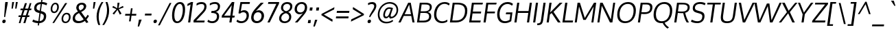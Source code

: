 SplineFontDB: 3.0
FontName: Oxygen-Italic
FullName: Oxygen Italic
FamilyName: Oxygen
Weight: Regular
Copyright: Copyright (c) 2011-12 by vernon adams. All rights reserved.
Version: 1.000
ItalicAngle: -8
UnderlinePosition: -205
UnderlineWidth: 102
Ascent: 1638
Descent: 410
UFOAscent: 2519
UFODescent: -672
LayerCount: 2
Layer: 0 0 "Back"  1
Layer: 1 0 "Fore"  0
NeedsXUIDChange: 1
UseXUID: 1
UseUniqueID: 1
FSType: 0
OS2Version: 0
OS2_WeightWidthSlopeOnly: 0
OS2_UseTypoMetrics: 0
CreationTime: 1334578848
ModificationTime: 1335280154
PfmFamily: 33
TTFWeight: 400
TTFWidth: 5
LineGap: 0
VLineGap: 0
Panose: 2 0 5 3 0 0 0 0 0 4
OS2TypoAscent: 1901
OS2TypoAOffset: 0
OS2TypoDescent: -483
OS2TypoDOffset: 0
OS2TypoLinegap: 0
OS2WinAscent: 1901
OS2WinAOffset: 0
OS2WinDescent: 483
OS2WinDOffset: 0
HheadAscent: 1901
HheadAOffset: 0
HheadDescent: -483
HheadDOffset: 0
OS2SubXSize: 1331
OS2SubYSize: 1433
OS2SubXOff: 0
OS2SubYOff: 286
OS2SupXSize: 1331
OS2SupYSize: 1433
OS2SupXOff: 0
OS2SupYOff: 983
OS2StrikeYSize: 102
OS2StrikeYPos: 530
OS2Vendor: 'newt'
Lookup: 258 0 0 "'kern' Horizontal Kerning in Latin lookup 0"  {"'kern' Horizontal Kerning in Latin lookup 0 subtable"  "'kern' Horizontal Kerning lookup 1 kerning class 1"  } ['kern' ('DFLT' <'dflt' > 'latn' <'dflt' > ) ]
MarkAttachClasses: 1
DEI: 91125
KernClass2: 25 23 "'kern' Horizontal Kerning lookup 1 kerning class 1" 
 81 A Aacute Abreve Acircumflex Adieresis Agrave Amacron Aogonek Aring Atilde uni0202
 1 B
 75 D Eth O Oacute Ocircumflex Odieresis Ograve Oslash Otilde Q uni020C uni020E
 1 F
 1 K
 1 L
 1 P
 44 R Racute Rcaron Rcommaaccent uni0210 uni0212
 9 T uni021A
 45 U Uacute Ucircumflex Udieresis Ugrave uni0216
 1 V
 1 W
 18 Y Yacute Ydieresis
 69 b o oacute ocircumflex odieresis ograve oslash otilde p thorn uni020F
 1 c
 1 d
 1 e
 27 k kcommaaccent kgreenlandic
 29 r rcaron rcommaaccent uni0213
 9 t uni021B
 1 v
 1 w
 1 x
 18 y yacute ydieresis
 81 A Aacute Abreve Acircumflex Adieresis Agrave Amacron Aogonek Aring Atilde uni0202
 108 C Cacute Ccaron Ccedilla G Gcedilla O OE Oacute Ocircumflex Odieresis Ograve Oslash Otilde Q uni020C uni020E
 9 T uni021A
 1 V
 1 W
 1 X
 18 Y Yacute Ydieresis
 84 a aacute abreve acircumflex adieresis ae agrave amacron aogonek aring atilde uni0203
 1 b
 157 c cacute ccaron ccedilla d e eacute ecircumflex edieresis egrave emacron eogonek eth o oacute ocircumflex odieresis oe ograve oslash otilde q uni0207 uni020F
 5 comma
 1 g
 17 m n nacute ntilde
 6 period
 13 quotedblright
 10 quoteright
 1 s
 45 u uacute ucircumflex udieresis ugrave uni0217
 1 v
 1 w
 1 x
 18 y yacute ydieresis
 0 {} 0 {} 0 {} 0 {} 0 {} 0 {} 0 {} 0 {} 0 {} 0 {} 0 {} 0 {} 0 {} 0 {} 0 {} 0 {} 0 {} 0 {} 0 {} 0 {} 0 {} 0 {} 0 {} 0 {} 0 {} -7 {} -59 {} -44 {} -56 {} 0 {} -120 {} 0 {} 0 {} 0 {} 0 {} 0 {} 0 {} 0 {} -120 {} -110 {} 0 {} 0 {} 0 {} 0 {} 0 {} 0 {} 0 {} -13 {} 0 {} 0 {} 0 {} 0 {} 0 {} 0 {} 0 {} 0 {} 0 {} 0 {} 0 {} 0 {} 0 {} 0 {} 0 {} 0 {} 0 {} 0 {} 0 {} 0 {} 0 {} 0 {} -57 {} 0 {} -70 {} -36 {} -14 {} -30 {} -36 {} 0 {} 0 {} 0 {} 0 {} 0 {} 0 {} 0 {} 0 {} 0 {} 0 {} 0 {} 0 {} 0 {} 0 {} 0 {} 0 {} -86 {} 0 {} 0 {} 0 {} 0 {} 0 {} 0 {} -49 {} 0 {} -25 {} 0 {} 0 {} 0 {} 0 {} 0 {} 0 {} 0 {} -12 {} 0 {} 0 {} 0 {} 0 {} 0 {} 0 {} -52 {} 0 {} 0 {} 0 {} 0 {} 0 {} 0 {} 0 {} -7 {} 0 {} 0 {} 0 {} 0 {} 0 {} 0 {} 0 {} -15 {} -62 {} -17 {} 0 {} -39 {} 0 {} 0 {} 0 {} -61 {} -43 {} -46 {} 0 {} -123 {} 0 {} 0 {} 0 {} 0 {} 0 {} 0 {} 0 {} 0 {} 0 {} 0 {} 0 {} 0 {} 0 {} 0 {} -18 {} 0 {} -109 {} 0 {} 0 {} 0 {} 0 {} 0 {} 0 {} -22 {} 0 {} -65 {} -140 {} -84 {} 0 {} -220 {} 0 {} 0 {} -30 {} 0 {} 0 {} 0 {} 0 {} 0 {} 0 {} 0 {} 0 {} 0 {} 0 {} 0 {} 0 {} -31 {} 0 {} 0 {} 0 {} 0 {} 0 {} 0 {} 0 {} 0 {} 0 {} 0 {} 0 {} 0 {} 0 {} 0 {} 0 {} 0 {} -75 {} -75 {} 0 {} 0 {} 0 {} 0 {} 0 {} -24 {} 0 {} -116 {} -10 {} -103 {} 0 {} 0 {} 0 {} 0 {} -74 {} -32 {} -33 {} -39 {} 0 {} 0 {} 0 {} -20 {} 0 {} 0 {} 0 {} 0 {} 0 {} 0 {} 0 {} 0 {} 0 {} 0 {} 0 {} 0 {} 0 {} 0 {} 0 {} 0 {} 0 {} 0 {} 0 {} 0 {} 0 {} 0 {} -108 {} 0 {} 0 {} 0 {} 0 {} 0 {} 0 {} -41 {} 0 {} -68 {} 0 {} -46 {} 0 {} 0 {} 0 {} 0 {} -80 {} -25 {} 0 {} 0 {} 0 {} 0 {} 0 {} -86 {} 0 {} 0 {} 0 {} 0 {} 0 {} 0 {} -45 {} 0 {} -61 {} -40 {} -50 {} 0 {} -60 {} 0 {} 0 {} -39 {} 0 {} 0 {} 0 {} 0 {} 0 {} 0 {} -177 {} -75 {} 0 {} 0 {} 0 {} 0 {} 0 {} -136 {} 0 {} -138 {} -150 {} -140 {} -60 {} -120 {} 0 {} 0 {} -92 {} -56 {} 0 {} 0 {} 0 {} -26 {} 0 {} 0 {} 0 {} 0 {} 0 {} 0 {} 0 {} 0 {} -2 {} 0 {} 0 {} 0 {} 0 {} 0 {} 0 {} 0 {} 0 {} 0 {} 0 {} -15 {} 0 {} -32 {} -20 {} 0 {} 0 {} 0 {} 0 {} 0 {} 0 {} 0 {} 0 {} 0 {} 0 {} -24 {} 0 {} 0 {} 0 {} 0 {} 0 {} 0 {} 0 {} 0 {} 0 {} 0 {} 0 {} 0 {} 0 {} 0 {} 0 {} 0 {} 0 {} 0 {} 0 {} 0 {} 0 {} 0 {} 0 {} 0 {} 0 {} 0 {} 0 {} 0 {} 0 {} 0 {} 0 {} 0 {} 0 {} 0 {} 0 {} 0 {} 0 {} 0 {} 0 {} 0 {} 0 {} 0 {} 0 {} -7 {} 0 {} 0 {} 0 {} 0 {} 0 {} 0 {} 0 {} 0 {} 0 {} 0 {} -13 {} -17 {} 0 {} -13 {} 0 {} 0 {} 0 {} 0 {} 0 {} 0 {} 0 {} 0 {} 0 {} 0 {} -52 {} 0 {} -75 {} 0 {} 0 {} 0 {} 0 {} 0 {} 0 {} 0 {} 0 {} 0 {} 0 {} 0 {} 0 {} 0 {} 0 {} 0 {} 0 {} 0 {} 0 {} -45 {} 0 {} -25 {} 0 {} -30 {} 0 {} 0 {} 0 {} 0 {} 0 {} 0 {} 0 {} 0 {} 0 {} 0 {} 0 {} 0 {} 0 {} 0 {} 0 {} 0 {} 0 {} 0 {} 0 {} 0 {} -16 {} 0 {} -9 {} 0 {} 0 {} 0 {} 0 {} 0 {} 0 {} 0 {} 0 {} 0 {} 0 {} 0 {} 0 {} 0 {} 0 {} 0 {} 0 {} 0 {} 0 {} -22 {} 0 {} -13 {} 0 {} 0 {} 0 {} -71 {} 0 {} 0 {} 0 {} 0 {} 0 {} 0 {} 0 {} 0 {} 0 {} 0 {} 0 {} 0 {} 0 {} 0 {} 0 {} 0 {} -19 {} 0 {} -11 {} 0 {} 0 {} 0 {} -20 {} 0 {} 0 {} 0 {} 0 {} 0 {} 0 {} 0 {} 0 {} 0 {} 0 {} 0 {} 0 {} 0 {} 0 {} 0 {} 0 {} 0 {} 0 {} -13 {} 0 {} 0 {} 0 {} 0 {} 0 {} 0 {} 0 {} 0 {} 0 {} 0 {} 0 {} 0 {} 0 {} 0 {} 0 {} 0 {} 0 {} 0 {} 0 {} 0 {} -26 {} 0 {} -12 {} 0 {} 0 {} 0 {} -60 {} 0 {} 0 {} 0 {} 0 {} 0 {} 0 {} 0 {} 0 {}
LangName: 1033 "" "" "" "" "" "Version 1.000" "" "Oxygen is a trademark of vernon adams." "vernon adams" "vernon adams" "Copyright (c) 2011 by vernon adams. All rights reserved." "newtypography.co.uk" "newtypography.co.uk" 
PickledData: "(dp1
S'com.typemytype.robofont.compileSettings.autohint'
p2
I01
sS'com.typemytype.robofont.compileSettings.decompose'
p3
I01
sS'com.typemytype.robofont.foreground.layerStrokeColor'
p4
(F0.5
F0
F0.5
F0.69999999999999996
tp5
sS'com.typemytype.robofont.compileSettings.releaseMode'
p6
I00
sS'com.typemytype.robofont.shouldAddPointsInSplineConversion'
p7
I00
sS'com.typemytype.robofont.compileSettings.checkOutlines'
p8
I01
sS'com.typesupply.MetricsMachine4.groupColors'
p9
(dp10
S'@MMK_L_U_Left'
p11
(F0
F0.5
F1
F0.25
tp12
sS'@MMK_L_X_Left'
p13
(F1
F1
F0
F0.25
tp14
sS'@MMK_L_V_Left'
p15
(F0
F0
F1
F0.25
tp16
sS'@MMK_L_t_Left'
p17
(F0
F0.5
F1
F0.25
tp18
sS'@MMK_R_n_Right'
p19
(F0
F1
F0
F0.25
tp20
sS'@MMK_R_w_Left'
p21
(F0
F1
F0
F0.25
tp22
sS'@MMK_R_v_Left'
p23
(F1
F1
F0
F0.25
tp24
sS'@MMK_R_A_Right'
p25
(F0
F1
F1
F0.25
tp26
sS'@MMK_R_o_Right'
p27
(F1
F1
F0
F0.25
tp28
sS'@MMK_R_y_Left'
p29
(F0
F1
F1
F0.25
tp30
sS'@MMK_L_A_Left'
p31
(F1
F0
F1
F0.25
tp32
sS'@MMK_L_T_Left'
p33
(F0
F1
F1
F0.25
tp34
sS'@MMK_L_w_Left'
p35
(F0.5
F0
F1
F0.25
tp36
sS'@MMK_L_B_Left'
p37
(F0
F1
F0
F0.25
tp38
sS'@MMK_R_a_Right'
p39
(F1
F0
F0
F0.25
tp40
sS'@MMK_R_O_Right'
p41
(F1
F0.5
F0
F0.25
tp42
sS'@MMK_L_S_Left'
p43
(F1
F0
F0
F0.25
tp44
sS'@MMK_L_n_Left'
p45
(F0
F1
F0
F0.25
tp46
sS'@MMK_L_y_Left'
p47
(F1
F0
F1
F0.25
tp48
sS'@MMK_L_W_Left'
p49
(F0.5
F0
F1
F0.25
tp50
sS'@MMK_R_T_Right'
p51
(F0
F0
F1
F0.25
tp52
sS'@MMK_R_W_Right'
p53
(F1
F0
F1
F0.25
tp54
sS'@MMK_R_H_Right'
p55
(F1
F0
F0
F0.25
tp56
sS'@MMK_L_r_Left'
p57
(F0
F1
F1
F0.25
tp58
sS'@MMK_R_Y_Right'
p59
(F1
F0
F0.5
F0.25
tp60
sS'@MMK_L_Y_Left'
p61
(F1
F0.5
F0
F0.25
tp62
sS'@MMK_L_o_Left'
p63
(F1
F1
F0
F0.25
tp64
sS'@MMK_R_V_Right'
p65
(F0.5
F0
F1
F0.25
tp66
sS'@MMK_L_v_Left'
p67
(F0
F0
F1
F0.25
tp68
sS'@MMK_R_S_Right'
p69
(F0
F0.5
F1
F0.25
tp70
sS'@MMK_R_u_Left'
p71
(F1
F0.5
F0
F0.25
tp72
sS'@MMK_L_H_Left'
p73
(F1
F0.5
F0
F0.25
tp74
sS'@MMK_L_k_Left'
p75
(F1
F0
F0.5
F0.25
tp76
sS'@MMK_R_U_Right'
p77
(F0
F0.5
F1
F0.25
tp78
sS'@MMK_L_R_Left'
p79
(F1
F0
F0
F0.25
tp80
sS'@MMK_L_P_Left'
p81
(F1
F0
F0.5
F0.25
tp82
sS'@MMK_L_O_Left'
p83
(F1
F0
F0
F0.25
tp84
ssS'com.typemytype.robofont.back.layerStrokeColor'
p85
(F0.5
F1
F0
F0.69999999999999996
tp86
sS'com.typemytype.robofont.layerOrder'
p87
(S'back'
tp88
sS'com.typemytype.robofont.segmentType'
p89
S'curve'
p90
sS'com.typemytype.robofont.compileSettings.generateFormat'
p91
I0
sS'com.typemytype.robofont.italicSlantOffset'
p92
I0
sS'org.robofab.glyphOrder'
p93
(S'A'
S'Aacute'
S'Abreve'
S'Acircumflex'
S'Adieresis'
S'Agrave'
S'Amacron'
S'Aogonek'
S'Aring'
S'Atilde'
S'AE'
S'B'
S'C'
S'Cacute'
S'Ccaron'
S'Ccedilla'
S'Ccircumflex'
S'Cdotaccent'
S'D'
S'Eth'
S'Dcaron'
S'Dcroat'
S'E'
S'Eacute'
S'Ecaron'
S'Ecircumflex'
S'Edieresis'
S'Edotaccent'
S'Egrave'
S'Emacron'
S'Eogonek'
S'F'
S'G'
S'Gacute'
S'Gbreve'
S'Gcircumflex'
S'Gdotaccent'
S'H'
S'Hbar'
S'Hcircumflex'
S'I'
S'IJ'
S'Iacute'
S'Ibreve'
S'Icircumflex'
S'Idieresis'
S'Idotaccent'
S'Igrave'
S'Imacron'
S'Iogonek'
S'Itilde'
S'J'
S'Jcircumflex'
S'K'
S'Kcommaaccent'
S'L'
S'Lacute'
S'Lcaron'
S'Lcommaaccent'
S'Lslash'
S'M'
S'N'
S'Nacute'
S'Ncaron'
S'Ncommaaccent'
S'Eng'
S'Ntilde'
S'O'
S'Oacute'
S'Obreve'
S'Ocircumflex'
S'Odieresis'
S'Ograve'
S'Ohungarumlaut'
S'Omacron'
S'Oslash'
S'Otilde'
S'OE'
S'P'
S'Thorn'
S'Q'
S'R'
S'Racute'
S'Rcaron'
S'Rcommaaccent'
S'S'
S'Sacute'
S'Scaron'
S'Scedilla'
S'Scircumflex'
S'T'
S'Tbar'
S'Tcaron'
S'U'
S'Uacute'
S'Ubreve'
S'Ucircumflex'
S'Udieresis'
S'Ugrave'
S'Uhungarumlaut'
S'Umacron'
S'Uogonek'
S'Uring'
S'Utilde'
S'V'
S'W'
S'Wacute'
S'Wcircumflex'
S'Wdieresis'
S'Wgrave'
S'X'
S'Y'
S'Yacute'
S'Ycircumflex'
S'Ydieresis'
S'Ygrave'
S'Z'
S'Zacute'
S'Zcaron'
S'Zdotaccent'
S'a'
S'aacute'
S'abreve'
S'acircumflex'
S'adieresis'
S'agrave'
S'amacron'
S'aogonek'
S'aring'
S'atilde'
S'ae'
S'b'
S'c'
S'cacute'
S'ccaron'
S'ccedilla'
S'ccircumflex'
S'cdotaccent'
S'd'
S'eth'
S'dcaron'
S'dcroat'
S'e'
S'eacute'
S'ecaron'
S'ecircumflex'
S'edieresis'
S'edotaccent'
S'egrave'
S'emacron'
S'eogonek'
S'f'
S'g'
S'gacute'
S'gbreve'
S'gcircumflex'
S'gdotaccent'
S'h'
S'hbar'
S'hcircumflex'
S'i'
S'dotlessi'
S'iacute'
S'ibreve'
S'icircumflex'
S'idieresis'
S'igrave'
S'ij'
S'imacron'
S'iogonek'
S'itilde'
S'j'
S'dotlessj'
S'jcircumflex'
S'k'
S'kcommaaccent'
S'kgreenlandic'
S'l'
S'lacute'
S'lcaron'
S'lcommaaccent'
S'ldot'
S'lslash'
S'm'
S'n'
S'nacute'
S'ncaron'
S'ncommaaccent'
S'eng'
S'ntilde'
S'o'
S'oacute'
S'obreve'
S'ocircumflex'
S'odieresis'
S'ograve'
S'ohungarumlaut'
S'omacron'
S'oslash'
S'otilde'
S'oe'
S'p'
S'thorn'
S'q'
S'r'
S'racute'
S'rcaron'
S'rcommaaccent'
S's'
S'sacute'
S'scaron'
S'scedilla'
S'scircumflex'
S'scommaaccent'
S'germandbls'
S't'
S'tbar'
S'tcaron'
S'u'
S'uacute'
S'ubreve'
S'ucircumflex'
S'udieresis'
S'ugrave'
S'uhungarumlaut'
S'umacron'
S'uogonek'
S'uring'
S'utilde'
S'v'
S'w'
S'wacute'
S'wcircumflex'
S'wdieresis'
S'wgrave'
S'x'
S'y'
S'yacute'
S'ycircumflex'
S'ydieresis'
S'ygrave'
S'z'
S'zacute'
S'zcaron'
S'zdotaccent'
S'fi'
S'fl'
S'Alpha'
S'Beta'
S'Gamma'
S'Delta'
S'Epsilon'
S'Zeta'
S'Eta'
S'Theta'
S'Iota'
S'Kappa'
S'Lambda'
S'Mu'
S'Nu'
S'Xi'
S'Omicron'
S'Pi'
S'Rho'
S'Sigma'
S'Tau'
S'Upsilon'
S'Phi'
S'Chi'
S'Psi'
S'Omega'
S'Alphatonos'
S'Epsilontonos'
S'Etatonos'
S'Iotatonos'
S'Omicrontonos'
S'Upsilontonos'
S'Omegatonos'
S'Iotadieresis'
S'Upsilondieresis'
S'alpha'
S'beta'
S'gamma'
S'delta'
S'epsilon'
S'zeta'
S'eta'
S'theta'
S'iota'
S'kappa'
S'lambda'
S'mu'
S'nu'
S'xi'
S'omicron'
S'pi'
S'rho'
S'sigma'
S'tau'
S'upsilon'
S'phi'
S'chi'
S'psi'
S'omega'
S'iotatonos'
S'iotadieresis'
S'iotadieresistonos'
S'upsilontonos'
S'upsilondieresis'
S'upsilondieresistonos'
S'omicrontonos'
S'omegatonos'
S'alphatonos'
S'epsilontonos'
S'etatonos'
S'zero'
S'one'
S'two'
S'three'
S'four'
S'five'
S'six'
S'seven'
S'eight'
S'nine'
S'fraction'
S'onehalf'
S'onequarter'
S'threequarters'
S'onesuperior'
S'twosuperior'
S'threesuperior'
S'foursuperior'
S'ordfeminine'
S'ordmasculine'
S'asterisk'
S'backslash'
S'bullet'
S'colon'
S'comma'
S'ellipsis'
S'exclam'
S'exclamdown'
S'numbersign'
S'period'
S'periodcentered'
S'question'
S'questiondown'
S'quotedbl'
S'quotesingle'
S'semicolon'
S'slash'
S'underscore'
S'braceleft'
S'braceright'
S'bracketleft'
S'bracketright'
S'parenleft'
S'parenright'
S'emdash'
S'endash'
S'hyphen'
S'guillemotleft'
S'guillemotright'
S'guilsinglleft'
S'guilsinglright'
S'quotedblbase'
S'quotedblleft'
S'quotedblright'
S'quoteleft'
S'quoteright'
S'quotesinglbase'
S'space'
S'.notdef'
S'florin'
S'cent'
S'currency'
S'dollar'
S'sterling'
S'yen'
S'approxequal'
S'asciitilde'
S'divide'
S'equal'
S'greater'
S'greaterequal'
S'infinity'
S'integral'
S'less'
S'lessequal'
S'logicalnot'
S'minus'
S'multiply'
S'notequal'
S'partialdiff'
S'percent'
S'perthousand'
S'plus'
S'plusminus'
S'product'
S'radical'
S'summation'
S'ampersand'
S'at'
S'bar'
S'brokenbar'
S'copyright'
S'dagger'
S'daggerdbl'
S'degree'
S'lozenge'
S'paragraph'
S'registered'
S'section'
S'trademark'
S'asciicircum'
S'acute'
S'breve'
S'caron'
S'cedilla'
S'circumflex'
S'dieresis'
S'dotaccent'
S'grave'
S'hungarumlaut'
S'macron'
S'ogonek'
S'ring'
S'tilde'
S'tonos'
S'dieresistonos'
S'Euro'
S'Gcedilla'
S'Ldotaccent'
S'afii10023'
S'afii10024'
S'afii10025'
S'afii10026'
S'afii10027'
S'afii10028'
S'afii10037'
S'afii10040'
S'afii10041'
S'afii10043'
S'afii10047'
S'afii10051'
S'afii10053'
S'afii10056'
S'afii10060'
S'afii10061'
S'afii10062'
S'afii10066'
S'afii10067'
S'afii10071'
S'afii10072'
S'afii10073'
S'afii10076'
S'afii10088'
S'afii10091'
S'afii10093'
S'afii10094'
S'afii10095'
S'afii10097'
S'afii10099'
S'afii10101'
S'afii10104'
S'afii10105'
S'afii10106'
S'afii10107'
S'afii10108'
S'afii10109'
S'afii10110'
S'afii10145'
S'afii10193'
S'afii57929'
S'afii61352'
S'dotaccentcmb'
S'ff'
S'ffi'
S'gcedilla'
S'sigma1'
S'uni000D'
S'uni00A0'
S'uni00AD'
S'uni00AF'
S'uni018F'
S'uni01C4'
S'uni01C5'
S'uni01FA'
S'uni01FB'
S'uni01FC'
S'uni01FD'
S'uni01FE'
S'uni01FF'
S'uni01c7'
S'uni01c8'
S'uni01ca'
S'uni01cb'
S'uni0200'
S'uni0201'
S'uni0202'
S'uni0203'
S'uni0204'
S'uni0205'
S'uni0206'
S'uni0207'
S'uni0208'
S'uni0209'
S'uni020A'
S'uni020B'
S'uni020C'
S'uni020D'
S'uni020E'
S'uni020F'
S'uni0210'
S'uni0211'
S'uni0212'
S'uni0213'
S'uni0214'
S'uni0215'
S'uni0216'
S'uni0217'
S'uni0218'
S'uni0219'
S'uni021A'
S'uni021B'
S'uni0259'
S'uni030F'
S'uni0311'
S'uni0326'
S'uni0400'
S'uni0403'
S'uni0405'
S'uni0406'
S'uni0408'
S'uni0409'
S'uni040A'
S'uni0410'
S'uni0411'
S'uni0412'
S'uni0413'
S'uni0414'
S'uni0415'
S'uni041B'
S'uni041C'
S'uni041D'
S'uni041E'
S'uni041F'
S'uni0420'
S'uni0421'
S'uni0422'
S'uni0424'
S'uni0425'
S'uni0428'
S'uni042A'
S'uni042B'
S'uni042C'
S'uni042E'
S'uni042F'
S'uni0430'
S'uni0433'
S'uni0434'
S'uni0435'
S'uni0438'
S'uni0439'
S'uni043B'
S'uni043C'
S'uni043D'
S'uni043E'
S'uni043F'
S'uni0440'
S'uni0441'
S'uni0442'
S'uni0443'
S'uni0444'
S'uni0445'
S'uni0447'
S'uni0448'
S'uni044A'
S'uni044E'
S'uni0450'
S'uni0453'
S'uni0455'
S'uni0456'
S'uni1E02'
S'uni1E03'
S'uni1E0A'
S'uni1E0B'
S'uni1E1E'
S'uni1E1F'
S'uni1E40'
S'uni1E41'
S'uni1E56'
S'uni1E57'
S'uni1E60'
S'uni1E61'
S'uni1E6A'
S'uni1E6B'
S'uni1ebc'
S'uni1ebd'
S'uni1ef8'
S'uni1ef9'
S'uni2206'
S'commaaccentcomb'
S'fj'
S'middot'
tp94
sS'com.typemytype.robofont.sort'
p95
((dp96
S'type'
p97
S'characterSet'
p98
sS'ascending'
p99
S'Latin-1'
p100
stp101
sS'public.glyphOrder'
p102
(S'space'
S'exclam'
S'quotedbl'
S'numbersign'
S'dollar'
S'percent'
S'ampersand'
S'parenleft'
S'parenright'
S'asterisk'
S'plus'
S'comma'
S'hyphen'
S'period'
S'slash'
S'zero'
S'one'
S'two'
S'three'
S'four'
S'five'
S'six'
S'seven'
S'eight'
S'nine'
S'colon'
S'semicolon'
S'less'
S'equal'
S'greater'
S'question'
S'at'
S'A'
S'B'
S'C'
S'D'
S'E'
S'F'
S'G'
S'H'
S'I'
S'J'
S'K'
S'L'
S'M'
S'N'
S'O'
S'P'
S'Q'
S'R'
S'S'
S'T'
S'U'
S'V'
S'W'
S'X'
S'Y'
S'Z'
S'bracketleft'
S'backslash'
S'bracketright'
S'asciicircum'
S'underscore'
S'grave'
S'a'
S'b'
S'c'
S'd'
S'e'
S'f'
S'g'
S'h'
S'i'
S'j'
S'k'
S'l'
S'm'
S'n'
S'o'
S'p'
S'q'
S'r'
S's'
S't'
S'u'
S'v'
S'w'
S'x'
S'y'
S'z'
S'braceleft'
S'bar'
S'braceright'
S'asciitilde'
S'exclamdown'
S'cent'
S'sterling'
S'currency'
S'yen'
S'brokenbar'
S'section'
S'dieresis'
S'copyright'
S'ordfeminine'
S'guillemotleft'
S'logicalnot'
S'registered'
S'macron'
S'degree'
S'plusminus'
S'twosuperior'
S'threesuperior'
S'acute'
S'mu'
S'paragraph'
S'periodcentered'
S'cedilla'
S'onesuperior'
S'ordmasculine'
S'guillemotright'
S'onequarter'
S'onehalf'
S'threequarters'
S'questiondown'
S'Agrave'
S'Aacute'
S'Acircumflex'
S'Atilde'
S'Adieresis'
S'Aring'
S'AE'
S'Ccedilla'
S'Egrave'
S'Eacute'
S'Ecircumflex'
S'Edieresis'
S'Igrave'
S'Iacute'
S'Icircumflex'
S'Idieresis'
S'Eth'
S'Ntilde'
S'Ograve'
S'Oacute'
S'Ocircumflex'
S'Otilde'
S'Odieresis'
S'multiply'
S'Oslash'
S'Ugrave'
S'Uacute'
S'Ucircumflex'
S'Udieresis'
S'Yacute'
S'Thorn'
S'germandbls'
S'agrave'
S'aacute'
S'acircumflex'
S'atilde'
S'adieresis'
S'aring'
S'ae'
S'ccedilla'
S'egrave'
S'eacute'
S'ecircumflex'
S'edieresis'
S'igrave'
S'iacute'
S'icircumflex'
S'idieresis'
S'eth'
S'ntilde'
S'ograve'
S'oacute'
S'ocircumflex'
S'otilde'
S'odieresis'
S'divide'
S'oslash'
S'ugrave'
S'uacute'
S'ucircumflex'
S'udieresis'
S'yacute'
S'thorn'
S'ydieresis'
S'dotlessi'
S'circumflex'
S'caron'
S'breve'
S'dotaccent'
S'ring'
S'ogonek'
S'tilde'
S'hungarumlaut'
S'quoteleft'
S'quoteright'
S'minus'
S'utilde'
S'Hcircumflex'
S'uni1E0B'
S'upsilon'
S'obreve'
S'Upsilontonos'
S'Ygrave'
S'quotedblright'
S'kcommaaccent'
S'ccaron'
S'quotesinglbase'
S'uni1ebc'
S'uni1ebd'
S'Euro'
S'uni0448'
S'Tau'
S'uni018F'
S'amacron'
S'Kcommaaccent'
S'rcommaaccent'
S'dotlessj'
S'Theta'
S'Scaron'
S'uni020C'
S'Cacute'
S'uni041E'
S'uni041C'
S'gcedilla'
S'lessequal'
S'uni0414'
S'uni0415'
S'uni0412'
S'uni0413'
S'uni0410'
S'uni0411'
S'Mu'
S'afii10145'
S'Uhungarumlaut'
S'afii61352'
S'Cdotaccent'
S'Omegatonos'
S'Rcaron'
S'hcircumflex'
S'Edotaccent'
S'Abreve'
S'omega'
S'Lacute'
S'summation'
S'Gdotaccent'
S'Gbreve'
S'afii10037'
S'chi'
S'dcaron'
S'uni043E'
S'afii10093'
S'scaron'
S'uni0440'
S'alphatonos'
S'Iotatonos'
S'dotaccentcmb'
S'uni1ef8'
S'Lambda'
S'greaterequal'
S'uni1E1E'
S'uni1E1F'
S'uni040A'
S'oe'
S'tau'
S'Eogonek'
S'cdotaccent'
S'guilsinglleft'
S'uni030F'
S'eng'
S'kgreenlandic'
S'lacute'
S'foursuperior'
S'upsilontonos'
S'ygrave'
S'product'
S'umacron'
S'uni0453'
S'uni0450'
S'uni0456'
S'uni0455'
S'ff'
S'fi'
S'fj'
S'fl'
S'tbar'
S'uni1E56'
S'uni1E57'
S'Chi'
S'uring'
S'xi'
S'ffi'
S'uni0428'
S'afii10076'
S'uni0424'
S'afii10071'
S'Omicrontonos'
S'uni0420'
S'Gacute'
S'uni0430'
S'Scedilla'
S'gcircumflex'
S'Upsilon'
S'Idotaccent'
S'epsilontonos'
S'ccircumflex'
S'dcroat'
S'omacron'
S'uni042F'
S'uni042E'
S'uni042C'
S'ncommaaccent'
S'uni0206'
S'endash'
S'Eng'
S'Gcedilla'
S'upsilondieresistonos'
S'iotadieresistonos'
S'uni1E02'
S'Ohungarumlaut'
S'Nu'
S'Ecaron'
S'gacute'
S'Ncommaaccent'
S'Sigma'
S'afii10101'
S'imacron'
S'Eta'
S'.notdef'
S'wacute'
S'lambda'
S'uni01ca'
S'notequal'
S'uni01cb'
S'Tbar'
S'radical'
S'Itilde'
S'Ubreve'
S'Ycircumflex'
S'Lcaron'
S'uni01C5'
S'uni01C4'
S'Delta'
S'iota'
S'Wgrave'
S'Rcommaaccent'
S'Ydieresis'
S'uni01c7'
S'uni01c8'
S'Aogonek'
S'afii10047'
S'afii10041'
S'afii10040'
S'afii10043'
S'tonos'
S'Jcircumflex'
S'Zeta'
S'tcaron'
S'lcommaaccent'
S'omegatonos'
S'Lslash'
S'ldot'
S'abreve'
S'racute'
S'florin'
S'itilde'
S'Emacron'
S'edotaccent'
S'Alpha'
S'Omega'
S'Nacute'
S'ohungarumlaut'
S'beta'
S'rho'
S'alpha'
S'middot'
S'etatonos'
S'sigma'
S'lozenge'
S'Gcircumflex'
S'Uogonek'
S'perthousand'
S'uni020F'
S'uni020E'
S'Sacute'
S'sigma1'
S'uni020B'
S'uni020A'
S'uni041F'
S'Psi'
S'zdotaccent'
S'uni043D'
S'Epsilon'
S'uni043F'
S'uni041D'
S'uni043B'
S'uni043C'
S'Zacute'
S'uni1E6A'
S'uni1E6B'
S'Kappa'
S'cacute'
S'uni1E61'
S'uni1E60'
S'Ldotaccent'
S'Xi'
S'uni0438'
S'uni0439'
S'uni0434'
S'afii10088'
S'uni0433'
S'uni0209'
S'uni0208'
S'uni0207'
S'uni0205'
S'uni0204'
S'uni0203'
S'uni0202'
S'uni0201'
S'uni0200'
S'Obreve'
S'uni01FE'
S'rcaron'
S'Ccaron'
S'Pi'
S'uni0425'
S'Alphatonos'
S'uni0422'
S'uni0421'
S'theta'
S'sacute'
S'gbreve'
S'quotedblleft'
S'omicron'
S'zacute'
S'Tcaron'
S'Lcommaaccent'
S'eta'
S'hbar'
S'Racute'
S'uhungarumlaut'
S'Utilde'
S'nacute'
S'zeta'
S'uni1E0A'
S'partialdiff'
S'trademark'
S'upsilondieresis'
S'Beta'
S'lslash'
S'pi'
S'uni00AF'
S'uni00AD'
S'ycircumflex'
S'uni00A0'
S'Amacron'
S'Etatonos'
S'uni020D'
S'kappa'
S'uni0326'
S'iotatonos'
S'commaaccentcomb'
S'Dcaron'
S'ij'
S'Iota'
S'afii10056'
S'uni041B'
S'afii10053'
S'afii10051'
S'Epsilontonos'
S'afii10110'
S'Dcroat'
S'omicrontonos'
S'phi'
S'infinity'
S'uni2206'
S'Phi'
S'IJ'
S'emdash'
S'Gamma'
S'ncaron'
S'Upsilondieresis'
S'Iotadieresis'
S'uni01FB'
S'uni01FC'
S'uni01FA'
S'uni01FF'
S'uni01FD'
S'Wdieresis'
S'Zcaron'
S'psi'
S'Ncaron'
S'Wacute'
S'Hbar'
S'ecaron'
S'Scircumflex'
S'lcaron'
S'OE'
S'aogonek'
S'scircumflex'
S'uni1E41'
S'uni042B'
S'uni0409'
S'uni0408'
S'afii10091'
S'uni042A'
S'afii10095'
S'uni0403'
S'afii10099'
S'uni0405'
S'uni0406'
S'eogonek'
S'Umacron'
S'uni0219'
S'uni0214'
S'iotadieresis'
S'uni0216'
S'uni0217'
S'uni0210'
S'uni0211'
S'uni0212'
S'uni0213'
S'ellipsis'
S'guilsinglright'
S'zcaron'
S'scommaaccent'
S'uni0435'
S'uni1E03'
S'uni021A'
S'uni021B'
S'afii10028'
S'afii10027'
S'afii10026'
S'afii10025'
S'afii10024'
S'afii10023'
S'Uring'
S'emacron'
S'gamma'
S'dagger'
S'dieresistonos'
S'integral'
S'Ibreve'
S'uni000D'
S'afii57929'
S'uogonek'
S'fraction'
S'Omacron'
S'Iogonek'
S'epsilon'
S'delta'
S'afii10104'
S'afii10106'
S'iogonek'
S'wdieresis'
S'afii10097'
S'afii10094'
S'Zdotaccent'
S'uni0445'
S'uni0444'
S'uni0447'
S'jcircumflex'
S'uni0441'
S'quotedblbase'
S'uni0443'
S'uni0442'
S'afii10193'
S'uni0400'
S'uni0259'
S'afii10072'
S'quotesingle'
S'uni0311'
S'daggerdbl'
S'Omicron'
S'Rho'
S'ibreve'
S'afii10073'
S'ubreve'
S'nu'
S'gdotaccent'
S'Wcircumflex'
S'uni1E40'
S'approxequal'
S'Imacron'
S'scedilla'
S'Ccircumflex'
S'afii10062'
S'afii10061'
S'afii10060'
S'afii10067'
S'afii10066'
S'wgrave'
S'uni0218'
S'wcircumflex'
S'afii10105'
S'bullet'
S'afii10107'
S'afii10108'
S'afii10109'
S'uni0215'
S'uni044E'
S'uni1ef9'
S'uni044A'
tp103
sS'com.schriftgestaltung.fontMaster.userData'
p104
(dp105
s."
Encoding: UnicodeBmp
Compacted: 1
UnicodeInterp: none
NameList: Adobe Glyph List
DisplaySize: -48
AntiAlias: 1
FitToEm: 1
WinInfo: 21 21 10
BeginPrivate: 5
BlueFuzz 1 1
BlueScale 8 0.039625
BlueShift 1 7
BlueValues 27 [-25 0 1098 1124 1489 1525]
OtherBlues 11 [-502 -415]
EndPrivate
TeXData: 1 0 0 201728 100864 67242 534016 -1048576 67242 783286 444596 497025 792723 393216 433062 380633 303038 157286 324010 404750 52429 2506097 1059062 262144
BeginChars: 65540 611

StartChar: .notdef
Encoding: 65536 -1 0
Width: 291
VWidth: 0
Flags: HW
LayerCount: 2
EndChar

StartChar: A
Encoding: 65 65 1
Width: 1264
VWidth: 0
Flags: HW
PickledData: "(dp1
S'com.typemytype.robofont.layerData'
p2
(dp3
s."
LayerCount: 2
Fore
SplineSet
503 606 m 1
 973 606 l 1
 841 1345 l 1
 503 606 l 1
1089 0 m 1
 995 483 l 1
 436 483 l 1
 204 0 l 1
 36 0 l 1
 766 1492 l 1
 958 1492 l 1
 1242 0 l 1
 1089 0 l 1
EndSplineSet
EndChar

StartChar: AE
Encoding: 198 198 2
Width: 1945
VWidth: 0
Flags: HW
LayerCount: 2
Fore
SplineSet
82 0 m 1
 1065 1568 l 1
 2033 1568 l 1
 2010 1409 l 1
 1355 1409 l 1
 1317 882 l 1
 1904 882 l 1
 1882 724 l 1
 1313 724 l 1
 1273 158 l 1
 1853 158 l 1
 1831 0 l 1
 1103 0 l 1
 1134 427 l 1
 509 427 l 1
 242 0 l 1
 82 0 l 1
1195 1409 m 1
 1146 1409 l 1
 610 589 l 1
 1136 589 l 1
 1195 1409 l 1
EndSplineSet
EndChar

StartChar: Aacute
Encoding: 193 193 3
Width: 1264
VWidth: 0
Flags: HW
PickledData: "(dp1
S'com.typemytype.robofont.layerData'
p2
(dp3
s."
LayerCount: 2
Fore
Refer: 161 180 N 1 0 0 1 523 367 2
Refer: 1 65 N 1 0 0 1 0 0 3
EndChar

StartChar: Abreve
Encoding: 258 258 4
Width: 1264
VWidth: 0
Flags: HW
PickledData: "(dp1
S'com.typemytype.robofont.layerData'
p2
(dp3
s."
LayerCount: 2
Fore
Refer: 227 728 N 1 0 0 1 321 318 2
Refer: 1 65 N 1 0 0 1 0 0 3
EndChar

StartChar: Acircumflex
Encoding: 194 194 5
Width: 1264
VWidth: 0
Flags: HW
PickledData: "(dp1
S'com.typemytype.robofont.layerData'
p2
(dp3
s."
LayerCount: 2
Fore
Refer: 240 710 N 1 0 0 1 303 366 2
Refer: 1 65 N 1 0 0 1 0 0 3
EndChar

StartChar: Adieresis
Encoding: 196 196 6
Width: 1264
VWidth: 0
Flags: HW
PickledData: "(dp1
S'com.typemytype.robofont.layerData'
p2
(dp3
s."
LayerCount: 2
Fore
Refer: 253 168 N 1 0 0 1 316 363 2
Refer: 1 65 N 1 0 0 1 0 0 3
EndChar

StartChar: Agrave
Encoding: 192 192 7
Width: 1264
VWidth: 0
Flags: HW
PickledData: "(dp1
S'com.typemytype.robofont.layerData'
p2
(dp3
s."
LayerCount: 2
Fore
Refer: 302 96 N 1 0 0 1 228 366 2
Refer: 1 65 N 1 0 0 1 0 0 3
EndChar

StartChar: Alpha
Encoding: 913 913 8
Width: 1333
VWidth: 0
Flags: HW
LayerCount: 2
Fore
SplineSet
477 611 m 1
 922 611 l 1
 810 1324 l 1
 477 611 l 1
1045 0 m 1
 958 473 l 1
 406 473 l 1
 174 0 l 1
 6 0 l 1
 735 1496 l 1
 932 1496 l 1
 1217 0 l 1
 1045 0 l 1
EndSplineSet
EndChar

StartChar: Alphatonos
Encoding: 902 902 9
Width: 444
VWidth: 0
Flags: HW
LayerCount: 2
Fore
SplineSet
192 644 m 0
 192 724 250 796 339 796 c 0
 415 796 450 743 450 684 c 0
 450 604 392 532 302 532 c 0
 227 532 192 585 192 644 c 0
EndSplineSet
EndChar

StartChar: Amacron
Encoding: 256 256 10
Width: 1264
VWidth: 0
Flags: HW
PickledData: "(dp1
S'com.typemytype.robofont.layerData'
p2
(dp3
s."
LayerCount: 2
Fore
Refer: 348 175 N 1 0 0 1 488 342 2
Refer: 1 65 N 1 0 0 1 0 0 3
EndChar

StartChar: Aogonek
Encoding: 260 260 11
Width: 1264
VWidth: 0
Flags: HW
PickledData: "(dp1
S'com.typemytype.robofont.layerData'
p2
(dp3
s."
LayerCount: 2
Fore
Refer: 368 731 N 1 0 0 1 794 9 2
Refer: 1 65 N 1 0 0 1 0 0 2
EndChar

StartChar: Aring
Encoding: 197 197 12
Width: 1264
VWidth: 0
Flags: HW
PickledData: "(dp1
S'com.typemytype.robofont.layerData'
p2
(dp3
s."
LayerCount: 2
Fore
Refer: 417 730 N 1 0 0 1 369 245 2
Refer: 1 65 N 1 0 0 1 0 0 3
EndChar

StartChar: Atilde
Encoding: 195 195 13
Width: 1264
VWidth: 0
Flags: HW
PickledData: "(dp1
S'com.typemytype.robofont.layerData'
p2
(dp3
s."
LayerCount: 2
Fore
Refer: 443 732 N 1 0 0 1 279 326 2
Refer: 1 65 N 1 0 0 1 0 0 3
EndChar

StartChar: B
Encoding: 66 66 14
Width: 1224
VWidth: 0
Flags: HW
LayerCount: 2
Fore
SplineSet
1048 457 m 0
 1048 631 957 722 728 722 c 2
 401 722 l 1
 318 136 l 1
 621 136 l 2
 885 136 1048 231 1048 457 c 0
1097 1157 m 0
 1097 1341 939 1360 718 1360 c 2
 491 1360 l 1
 417 844 l 1
 697 844 l 2
 919 844 1097 905 1097 1157 c 0
632 1 m 2
 142 1 l 1
 350 1492 l 1
 762 1492 l 2
 1077 1492 1249 1400 1249 1166 c 0
 1249 977 1142 840 955 785 c 1
 1130 747 1208 626 1208 471 c 0
 1208 173 1013 1 632 1 c 2
EndSplineSet
EndChar

StartChar: Beta
Encoding: 914 914 15
Width: 1287
VWidth: 0
Flags: HW
LayerCount: 2
Fore
SplineSet
412 716 m 1
 331 139 l 1
 623 139 l 2
 866 139 1005 227 1033 428 c 0
 1036 448 1037 466 1037 484 c 0
 1037 636 938 716 751 716 c 2
 412 716 l 1
501 1352 m 1
 430 850 l 1
 760 850 l 2
 889 850 1032 885 1062 1096 c 0
 1065 1116 1066 1135 1066 1152 c 0
 1066 1326 924 1352 718 1352 c 2
 501 1352 l 1
141 0 m 1
 351 1496 l 1
 762 1496 l 2
 1073 1496 1250 1412 1250 1196 c 0
 1250 1176 1248 1154 1245 1131 c 0
 1225 988 1147 851 996 801 c 1
 1147 766 1209 630 1209 491 c 0
 1209 469 1208 447 1205 426 c 0
 1168 163 1000 0 634 0 c 2
 141 0 l 1
EndSplineSet
EndChar

StartChar: C
Encoding: 67 67 16
Width: 1245
VWidth: 0
Flags: HW
LayerCount: 2
Fore
SplineSet
360 611 m 0
 360 262 574 125 804 125 c 0
 937 125 1075 170 1180 247 c 1
 1180 105 l 1
 1069 29 925 -13 782 -13 c 0
 481 -13 188 169 188 595 c 0
 188 1118 515 1515 983 1515 c 0
 1148 1515 1280 1464 1363 1383 c 1
 1291 1265 l 1
 1186 1349 1071 1379 963 1379 c 0
 624 1379 360 1037 360 611 c 0
EndSplineSet
EndChar

StartChar: Cacute
Encoding: 262 262 17
Width: 1245
VWidth: 0
Flags: HW
PickledData: "(dp1
S'com.typemytype.robofont.layerData'
p2
(dp3
s."
LayerCount: 2
Fore
Refer: 161 180 N 1 0 0 1 522 367 2
Refer: 16 67 N 1 0 0 1 0 0 3
EndChar

StartChar: Ccaron
Encoding: 268 268 18
Width: 1245
VWidth: 0
Flags: HW
LayerCount: 2
Fore
Refer: 232 711 N 1 0 0 1 302 366 2
Refer: 16 67 N 1 0 0 1 0 0 3
EndChar

StartChar: Ccedilla
Encoding: 199 199 19
Width: 1245
VWidth: 0
Flags: HW
LayerCount: 2
Fore
Refer: 237 184 N 1 0 0 1 321 -14 2
Refer: 16 67 N 1 0 0 1 0 0 3
EndChar

StartChar: Ccircumflex
Encoding: 264 264 20
Width: 1245
VWidth: 0
Flags: HW
LayerCount: 2
Fore
Refer: 240 710 N 1 0 0 1 303 366 2
Refer: 16 67 N 1 0 0 1 0 0 3
EndChar

StartChar: Cdotaccent
Encoding: 266 266 21
Width: 1245
VWidth: 0
Flags: HW
LayerCount: 2
Fore
Refer: 258 775 N 1 0 0 1 481 320 2
Refer: 16 67 N 1 0 0 1 0 0 3
EndChar

StartChar: Chi
Encoding: 935 935 22
Width: 1299
VWidth: 0
Flags: HW
LayerCount: 2
Fore
SplineSet
11 0 m 1
 616 781 l 1
 252 1496 l 1
 457 1496 l 1
 747 892 l 1
 1232 1496 l 1
 1414 1496 l 1
 844 781 l 1
 1212 0 l 1
 1015 0 l 1
 711 680 l 1
 198 0 l 1
 11 0 l 1
EndSplineSet
EndChar

StartChar: D
Encoding: 68 68 23
Width: 1435
VWidth: 0
Flags: HW
LayerCount: 2
Fore
SplineSet
1270 879 m 0
 1270 1248 1040 1360 698 1360 c 2
 492 1360 l 1
 322 149 l 1
 623 149 l 2
 1010 149 1270 407 1270 879 c 0
583 0 m 2
 142 0 l 1
 350 1492 l 1
 699 1492 l 2
 1138 1492 1443 1347 1443 903 c 0
 1443 305 1072 0 583 0 c 2
EndSplineSet
EndChar

StartChar: Dcaron
Encoding: 270 270 24
Width: 1435
VWidth: 0
Flags: HW
LayerCount: 2
Fore
Refer: 232 711 N 1 0 0 1 392 366 2
Refer: 23 68 N 1 0 0 1 0 0 3
EndChar

StartChar: Dcroat
Encoding: 272 272 25
Width: 1522
VWidth: 0
Flags: HW
LayerCount: 2
Fore
SplineSet
125 697 m 1
 144 832 l 1
 258 832 l 1
 351 1496 l 1
 701 1496 l 2
 1136 1496 1444 1350 1444 903 c 0
 1444 852 1440 797 1432 738 c 0
 1362 240 1029 0 586 0 c 2
 141 0 l 1
 239 697 l 1
 125 697 l 1
409 697 m 1
 333 155 l 1
 626 155 l 2
 966 155 1196 347 1250 734 c 0
 1257 787 1261 836 1261 881 c 0
 1261 1234 1037 1341 700 1341 c 2
 500 1341 l 1
 428 832 l 1
 644 832 l 1
 625 697 l 1
 409 697 l 1
EndSplineSet
EndChar

StartChar: Delta
Encoding: 916 916 26
Width: 1176
VWidth: 0
Flags: HW
LayerCount: 2
Fore
SplineSet
987 155 m 1
 771 1306 l 1
 236 155 l 1
 987 155 l 1
-10 0 m 1
 711 1496 l 1
 883 1496 l 1
 1185 0 l 1
 -10 0 l 1
EndSplineSet
EndChar

StartChar: E
Encoding: 69 69 27
Width: 1077
VWidth: 0
Flags: HW
LayerCount: 2
Fore
SplineSet
1044 840 m 1
 1024 697 l 1
 399 697 l 1
 322 144 l 1
 1013 144 l 1
 980 0 l 1
 142 0 l 1
 350 1492 l 1
 1175 1492 l 1
 1142 1360 l 1
 492 1360 l 1
 420 840 l 1
 1044 840 l 1
EndSplineSet
EndChar

StartChar: Eacute
Encoding: 201 201 28
Width: 1077
VWidth: 0
Flags: HW
PickledData: "(dp1
S'com.typemytype.robofont.layerData'
p2
(dp3
s."
LayerCount: 2
Fore
Refer: 161 180 N 1 0 0 1 450 367 2
Refer: 27 69 N 1 0 0 1 0 0 3
EndChar

StartChar: Ecaron
Encoding: 282 282 29
Width: 1077
VWidth: 0
Flags: HW
LayerCount: 2
Fore
Refer: 232 711 N 1 0 0 1 230 366 2
Refer: 27 69 N 1 0 0 1 0 0 3
EndChar

StartChar: Ecircumflex
Encoding: 202 202 30
Width: 1077
VWidth: 0
Flags: HW
LayerCount: 2
Fore
Refer: 240 710 N 1 0 0 1 231 366 2
Refer: 27 69 N 1 0 0 1 0 0 3
EndChar

StartChar: Edieresis
Encoding: 203 203 31
Width: 1077
VWidth: 0
Flags: HW
LayerCount: 2
Fore
Refer: 253 168 N 1 0 0 1 244 363 2
Refer: 27 69 N 1 0 0 1 0 0 3
EndChar

StartChar: Edotaccent
Encoding: 278 278 32
Width: 1077
VWidth: 0
Flags: HW
LayerCount: 2
Fore
Refer: 258 775 N 1 0 0 1 409 320 2
Refer: 27 69 N 1 0 0 1 0 0 3
EndChar

StartChar: Egrave
Encoding: 200 200 33
Width: 1077
VWidth: 0
Flags: HW
LayerCount: 2
Fore
Refer: 302 96 N 1 0 0 1 156 366 2
Refer: 27 69 N 1 0 0 1 0 0 3
EndChar

StartChar: Emacron
Encoding: 274 274 34
Width: 1077
VWidth: 0
Flags: HW
PickledData: "(dp1
S'com.typemytype.robofont.layerData'
p2
(dp3
s."
LayerCount: 2
Fore
Refer: 348 175 N 1 0 0 1 415 342 2
Refer: 27 69 N 1 0 0 1 0 0 3
EndChar

StartChar: Eng
Encoding: 330 330 35
Width: 1332
VWidth: 0
Flags: HW
LayerCount: 2
Fore
SplineSet
745 -328 m 0
 719 -328 673 -326 560 -314 c 1
 559 -166 l 1
 684 -174 703 -175 723 -175 c 0
 981 -175 1013 -101 1051 171 c 2
 1168 1003 l 2
 1175 1053 1179 1097 1179 1135 c 0
 1179 1299 1111 1358 948 1358 c 0
 745 1358 570 1232 462 1089 c 1
 309 0 l 1
 140 0 l 1
 348 1496 l 1
 502 1496 l 1
 490 1284 l 1
 687 1480 860 1520 1023 1520 c 0
 1238 1520 1348 1392 1348 1151 c 0
 1348 1107 1344 1060 1337 1009 c 2
 1218 165 l 2
 1175 -143 1084 -328 745 -328 c 0
EndSplineSet
EndChar

StartChar: Eogonek
Encoding: 280 280 36
Width: 1077
VWidth: 0
Flags: HW
LayerCount: 2
Fore
Refer: 368 731 S 1 0 0 1 458 9 2
Refer: 27 69 N 1 0 0 1 0 0 2
EndChar

StartChar: Epsilon
Encoding: 917 917 37
Width: 1140
VWidth: 0
Flags: HW
LayerCount: 2
Fore
SplineSet
1046 845 m 1
 1025 692 l 1
 408 692 l 1
 333 155 l 1
 1015 155 l 1
 980 0 l 1
 141 0 l 1
 351 1496 l 1
 1177 1496 l 1
 1142 1341 l 1
 500 1341 l 1
 430 845 l 1
 1046 845 l 1
EndSplineSet
EndChar

StartChar: Epsilontonos
Encoding: 904 904 38
Width: 444
VWidth: 0
Flags: HW
LayerCount: 2
Fore
SplineSet
192 644 m 0
 192 724 250 796 339 796 c 0
 415 796 450 743 450 684 c 0
 450 604 392 532 302 532 c 0
 227 532 192 585 192 644 c 0
EndSplineSet
EndChar

StartChar: Eta
Encoding: 919 919 39
Width: 1465
VWidth: 0
Flags: HW
LayerCount: 2
Fore
SplineSet
1169 696 m 1
 409 696 l 1
 311 0 l 1
 141 0 l 1
 351 1496 l 1
 521 1496 l 1
 430 848 l 1
 1190 848 l 1
 1281 1496 l 1
 1451 1496 l 1
 1241 0 l 1
 1071 0 l 1
 1169 696 l 1
EndSplineSet
EndChar

StartChar: Etatonos
Encoding: 905 905 40
Width: 444
VWidth: 0
Flags: HW
LayerCount: 2
Fore
SplineSet
192 644 m 0
 192 724 250 796 339 796 c 0
 415 796 450 743 450 684 c 0
 450 604 392 532 302 532 c 0
 227 532 192 585 192 644 c 0
EndSplineSet
EndChar

StartChar: Eth
Encoding: 208 208 41
Width: 1522
VWidth: 0
Flags: HW
LayerCount: 2
Fore
SplineSet
125 697 m 1
 144 832 l 1
 258 832 l 1
 351 1496 l 1
 701 1496 l 2
 1136 1496 1444 1350 1444 903 c 0
 1444 852 1440 797 1432 738 c 0
 1362 240 1029 0 586 0 c 2
 141 0 l 1
 239 697 l 1
 125 697 l 1
409 697 m 1
 333 155 l 1
 626 155 l 2
 966 155 1196 347 1250 734 c 0
 1257 787 1261 836 1261 881 c 0
 1261 1234 1037 1341 700 1341 c 2
 500 1341 l 1
 428 832 l 1
 644 832 l 1
 625 697 l 1
 409 697 l 1
EndSplineSet
EndChar

StartChar: Euro
Encoding: 8364 8364 42
Width: 1131
VWidth: 0
Flags: HW
LayerCount: 2
Fore
SplineSet
299 683 m 1
 303 741 315 792 325 845 c 1
 220 845 l 1
 253 957 l 1
 356 957 l 1
 450 1288 655 1524 962 1524 c 0
 1078 1524 1159 1494 1221 1429 c 1
 1195 1249 l 1
 1143 1322 1063 1369 962 1369 c 0
 750 1369 612 1203 539 957 c 1
 1058 957 l 1
 1026 845 l 1
 506 845 l 1
 494 796 481 684 479 683 c 1
 989 683 l 1
 965 580 l 1
 480 580 l 1
 480 552 l 2
 480 329 562 135 772 135 c 0
 861 135 955 169 1055 244 c 1
 1029 69 l 1
 938 5 841 -22 730 -22 c 0
 404 -22 295 287 296 580 c 1
 183 580 l 1
 214 683 l 1
 299 683 l 1
EndSplineSet
EndChar

StartChar: F
Encoding: 70 70 43
Width: 985
VWidth: 0
Flags: HW
LayerCount: 2
Fore
SplineSet
1000 833 m 1
 981 700 l 1
 400 700 l 1
 301 0 l 1
 142 0 l 1
 350 1492 l 1
 1124 1492 l 1
 1091 1360 l 1
 492 1360 l 1
 419 833 l 1
 1000 833 l 1
EndSplineSet
Kerns2: 390 -140 "'kern' Horizontal Kerning in Latin lookup 0 subtable"  294 -14 "'kern' Horizontal Kerning in Latin lookup 0 subtable"  242 -180 "'kern' Horizontal Kerning in Latin lookup 0 subtable" 
EndChar

StartChar: G
Encoding: 71 71 44
Width: 1321
VWidth: 0
Flags: HW
LayerCount: 2
Fore
SplineSet
962 1379 m 0
 577 1379 364 1010 364 605 c 0
 364 335 488 123 789 123 c 0
 906 123 1046 174 1114 215 c 1
 1170 615 l 1
 829 615 l 1
 860 758 l 1
 1328 758 l 1
 1239 122 l 1
 1057 14 923 -23 747 -23 c 0
 365 -23 188 250 188 593 c 0
 188 1099 489 1525 968 1525 c 0
 1144 1525 1277 1472 1370 1383 c 1
 1344 1337 1320 1295 1295 1251 c 1
 1226 1317 1096 1379 962 1379 c 0
EndSplineSet
EndChar

StartChar: Gacute
Encoding: 500 500 45
Width: 1321
VWidth: 0
Flags: HW
PickledData: "(dp1
S'com.typemytype.robofont.layerData'
p2
(dp3
s."
LayerCount: 2
Fore
Refer: 161 180 N 1 0 0 1 550 377 2
Refer: 44 71 N 1 0 0 1 0 0 3
EndChar

StartChar: Gamma
Encoding: 915 915 46
Width: 1094
VWidth: 0
Flags: HW
LayerCount: 2
Fore
SplineSet
1131 1341 m 1
 499 1341 l 1
 310 0 l 1
 140 0 l 1
 350 1496 l 1
 1167 1496 l 1
 1131 1341 l 1
EndSplineSet
EndChar

StartChar: Gbreve
Encoding: 286 286 47
Width: 1321
VWidth: 0
Flags: HW
LayerCount: 2
Fore
Refer: 227 728 N 1 0 0 1 349 328 2
Refer: 44 71 N 1 0 0 1 0 0 3
EndChar

StartChar: Gcedilla
Encoding: 290 290 48
Width: 1321
VWidth: 0
Flags: HW
LayerCount: 2
Fore
Refer: 505 806 N 1 0 0 1 408 49 2
Refer: 44 71 N 1 0 0 1 0 0 3
EndChar

StartChar: Gcircumflex
Encoding: 284 284 49
Width: 1321
VWidth: 0
Flags: HW
LayerCount: 2
Fore
Refer: 240 710 N 1 0 0 1 330 376 2
Refer: 44 71 N 1 0 0 1 0 0 3
EndChar

StartChar: Gdotaccent
Encoding: 288 288 50
Width: 1321
VWidth: 0
Flags: HW
LayerCount: 2
Fore
Refer: 258 775 N 1 0 0 1 509 330 2
Refer: 44 71 N 1 0 0 1 0 0 3
EndChar

StartChar: H
Encoding: 72 72 51
Width: 1393
VWidth: 0
Flags: HW
PickledData: "(dp1
S'com.typemytype.robofont.layerData'
p2
(dp3
s."
LayerCount: 2
Fore
SplineSet
1178 701 m 1
 400 701 l 1
 301 0 l 1
 142 0 l 1
 350 1492 l 1
 511 1492 l 1
 419 843 l 1
 1198 843 l 1
 1289 1492 l 1
 1449 1492 l 1
 1240 0 l 1
 1079 0 l 1
 1178 701 l 1
EndSplineSet
EndChar

StartChar: Hbar
Encoding: 294 294 52
Width: 1371
VWidth: 0
Flags: HW
LayerCount: 2
Fore
SplineSet
1166 696 m 1
 406 696 l 1
 308 0 l 1
 138 0 l 1
 299 1146 l 1
 216 1146 l 1
 231 1251 l 1
 314 1251 l 1
 349 1496 l 1
 519 1496 l 1
 484 1251 l 1
 1244 1251 l 1
 1278 1496 l 1
 1448 1496 l 1
 1414 1251 l 1
 1498 1251 l 1
 1483 1146 l 1
 1399 1146 l 1
 1238 0 l 1
 1068 0 l 1
 1166 696 l 1
469 1146 m 1
 428 848 l 1
 1187 848 l 1
 1229 1146 l 1
 469 1146 l 1
EndSplineSet
EndChar

StartChar: Hcircumflex
Encoding: 292 292 53
Width: 1393
VWidth: 0
Flags: HW
LayerCount: 2
Fore
Refer: 240 710 N 1 0 0 1 355 366 2
Refer: 51 72 N 1 0 0 1 0 0 3
EndChar

StartChar: I
Encoding: 73 73 54
Width: 489
VWidth: 0
Flags: HW
LayerCount: 2
Fore
SplineSet
526 1492 m 1
 316 0 l 1
 157 0 l 1
 366 1492 l 1
 526 1492 l 1
EndSplineSet
EndChar

StartChar: IJ
Encoding: 306 306 55
Width: 1010
VWidth: 0
Flags: HW
LayerCount: 2
Fore
Refer: 68 74 N 1 0 0 1 489 0 2
Refer: 54 73 N 1 0 0 1 0 0 2
EndChar

StartChar: Iacute
Encoding: 205 205 56
Width: 489
VWidth: 0
Flags: HW
PickledData: "(dp1
S'com.typemytype.robofont.layerData'
p2
(dp3
s."
LayerCount: 2
Fore
Refer: 161 180 N 1 0 0 1 121 367 2
Refer: 54 73 N 1 0 0 1 0 0 3
EndChar

StartChar: Ibreve
Encoding: 300 300 57
Width: 489
VWidth: 0
Flags: HW
LayerCount: 2
Fore
Refer: 227 728 N 1 0 0 1 -81 318 2
Refer: 54 73 N 1 0 0 1 0 0 3
EndChar

StartChar: Icircumflex
Encoding: 206 206 58
Width: 489
VWidth: 0
Flags: HW
LayerCount: 2
Fore
Refer: 240 710 N 1 0 0 1 -99 366 2
Refer: 54 73 N 1 0 0 1 0 0 3
EndChar

StartChar: Idieresis
Encoding: 207 207 59
Width: 489
VWidth: 0
Flags: HW
LayerCount: 2
Fore
Refer: 253 168 N 1 0 0 1 -86 363 2
Refer: 54 73 N 1 0 0 1 0 0 3
EndChar

StartChar: Idotaccent
Encoding: 304 304 60
Width: 489
VWidth: 0
Flags: HW
LayerCount: 2
Fore
Refer: 54 73 N 1 0 0 1 0 0 2
Refer: 258 775 N 1 0 0 1 79 320 2
EndChar

StartChar: Igrave
Encoding: 204 204 61
Width: 489
VWidth: 0
Flags: HW
LayerCount: 2
Fore
Refer: 302 96 N 1 0 0 1 -174 366 2
Refer: 54 73 N 1 0 0 1 0 0 3
EndChar

StartChar: Imacron
Encoding: 298 298 62
Width: 489
VWidth: 0
Flags: HW
PickledData: "(dp1
S'com.typemytype.robofont.layerData'
p2
(dp3
s."
LayerCount: 2
Fore
Refer: 348 175 N 1 0 0 1 86 342 2
Refer: 54 73 N 1 0 0 1 0 0 3
EndChar

StartChar: Iogonek
Encoding: 302 302 63
Width: 489
VWidth: 0
Flags: HW
LayerCount: 2
Fore
Refer: 368 731 N 1 0 0 1 -183 9 2
Refer: 54 73 N 1 0 0 1 0 0 3
EndChar

StartChar: Iota
Encoding: 921 921 64
Width: 509
VWidth: 0
Flags: HW
LayerCount: 2
Fore
SplineSet
537 1496 m 1
 326 0 l 1
 156 0 l 1
 367 1496 l 1
 537 1496 l 1
EndSplineSet
EndChar

StartChar: Iotadieresis
Encoding: 938 938 65
Width: 509
VWidth: 0
Flags: HW
LayerCount: 2
Fore
SplineSet
350 1627 m 1
 203 1627 l 1
 232 1839 l 1
 380 1839 l 1
 350 1627 l 1
719 1627 m 1
 570 1627 l 1
 600 1839 l 1
 748 1839 l 1
 719 1627 l 1
537 1496 m 1
 326 0 l 1
 156 0 l 1
 367 1496 l 1
 537 1496 l 1
EndSplineSet
EndChar

StartChar: Iotatonos
Encoding: 906 906 66
Width: 444
VWidth: 0
Flags: HW
LayerCount: 2
Fore
SplineSet
192 644 m 0
 192 724 250 796 339 796 c 0
 415 796 450 743 450 684 c 0
 450 604 392 532 302 532 c 0
 227 532 192 585 192 644 c 0
EndSplineSet
EndChar

StartChar: Itilde
Encoding: 296 296 67
Width: 489
VWidth: 0
Flags: HW
LayerCount: 2
Fore
Refer: 443 732 N 1 0 0 1 -123 326 2
Refer: 54 73 N 1 0 0 1 0 0 3
EndChar

StartChar: J
Encoding: 74 74 68
Width: 521
VWidth: 0
Flags: HW
LayerCount: 2
Fore
SplineSet
404 247 m 2
 358 -77 303 -204 -48 -204 c 1
 -48 -72 l 1
 174 -72 208 -2 234 185 c 2
 419 1492 l 1
 579 1492 l 1
 404 247 l 2
EndSplineSet
EndChar

StartChar: Jcircumflex
Encoding: 308 308 69
Width: 521
VWidth: 0
Flags: HW
LayerCount: 2
Fore
Refer: 240 710 S 1 0 0 1 -62 366 2
Refer: 68 74 N 1 0 0 1 0 0 3
EndChar

StartChar: K
Encoding: 75 75 70
Width: 1176
VWidth: 0
Flags: HW
LayerCount: 2
Fore
SplineSet
656 800 m 1
 1188 0 l 1
 985 0 l 1
 517 710 l 1
 386 605 l 1
 301 0 l 1
 142 0 l 1
 350 1492 l 1
 512 1492 l 1
 407 755 l 1
 1121 1492 l 1
 1330 1492 l 1
 656 800 l 1
EndSplineSet
EndChar

StartChar: Kappa
Encoding: 922 922 71
Width: 1228
VWidth: 0
Flags: HW
LayerCount: 2
Fore
SplineSet
663 799 m 1
 1193 0 l 1
 979 0 l 1
 518 703 l 1
 395 602 l 1
 310 0 l 1
 140 0 l 1
 350 1496 l 1
 520 1496 l 1
 418 770 l 1
 1114 1496 l 1
 1337 1496 l 1
 663 799 l 1
EndSplineSet
EndChar

StartChar: Kcommaaccent
Encoding: 310 310 72
Width: 1176
VWidth: 0
Flags: HW
LayerCount: 2
Fore
Refer: 505 806 N 1 0 0 1 410 72 2
Refer: 70 75 N 1 0 0 1 0 0 3
EndChar

StartChar: L
Encoding: 76 76 73
Width: 934
VWidth: 0
Flags: HW
LayerCount: 2
Fore
SplineSet
350 1492 m 1
 514 1492 l 1
 322 145 l 1
 942 145 l 1
 911 0 l 1
 142 0 l 1
 350 1492 l 1
EndSplineSet
Kerns2: 407 -150 "'kern' Horizontal Kerning in Latin lookup 0 subtable"  405 -200 "'kern' Horizontal Kerning in Latin lookup 0 subtable" 
EndChar

StartChar: Lacute
Encoding: 313 313 74
Width: 934
VWidth: 0
Flags: HW
PickledData: "(dp1
S'com.typemytype.robofont.layerData'
p2
(dp3
s."
LayerCount: 2
Fore
Refer: 161 180 N 1 0 0 1 415 367 2
Refer: 73 76 N 1 0 0 1 0 0 3
EndChar

StartChar: Lambda
Encoding: 923 923 75
Width: 1176
VWidth: 0
Flags: HW
LayerCount: 2
Fore
SplineSet
771 1306 m 1
 164 0 l 1
 -10 0 l 1
 711 1496 l 1
 883 1496 l 1
 1185 0 l 1
 1016 0 l 1
 771 1306 l 1
EndSplineSet
EndChar

StartChar: Lcaron
Encoding: 317 317 76
Width: 934
VWidth: 0
Flags: HW
LayerCount: 2
Fore
Refer: 204 700 N 1 0 0 1 935 -59 2
Refer: 73 76 N 1 0 0 1 0 0 2
EndChar

StartChar: Lcommaaccent
Encoding: 315 315 77
Width: 934
VWidth: 0
Flags: HW
LayerCount: 2
Fore
Refer: 505 806 N 1 0 0 1 277 72 2
Refer: 73 76 N 1 0 0 1 0 0 3
EndChar

StartChar: Ldotaccent
Encoding: 319 319 78
Width: 934
VWidth: 0
Flags: HW
LayerCount: 2
Fore
Refer: 391 183 N 1 0 0 1 315 94 2
Refer: 73 76 N 1 0 0 1 0 0 3
EndChar

StartChar: Lslash
Encoding: 321 321 79
Width: 960
VWidth: 0
Flags: HW
LayerCount: 2
Fore
SplineSet
352 1496 m 1
 522 1496 l 1
 432 857 l 1
 781 1045 l 1
 759 889 l 1
 411 705 l 1
 334 155 l 1
 945 155 l 1
 912 0 l 1
 142 0 l 1
 227 608 l 1
 74 527 l 1
 95 675 l 1
 248 758 l 1
 352 1496 l 1
EndSplineSet
EndChar

StartChar: M
Encoding: 77 77 80
Width: 1686
VWidth: 0
Flags: HW
PickledData: "(dp1
S'com.typemytype.robofont.layerData'
p2
(dp3
s."
LayerCount: 2
Fore
SplineSet
461 1208 m 1
 291 0 l 1
 142 0 l 1
 350 1492 l 1
 527 1492 l 1
 890 337 l 1
 1576 1492 l 1
 1742 1492 l 1
 1533 0 l 1
 1384 0 l 1
 1552 1203 l 1
 958 193 l 1
 776 193 l 1
 461 1208 l 1
EndSplineSet
EndChar

StartChar: Mu
Encoding: 924 924 81
Width: 1785
VWidth: 0
Flags: HW
LayerCount: 2
Fore
SplineSet
469 1181 m 1
 303 0 l 1
 143 0 l 1
 353 1496 l 1
 537 1496 l 1
 895 347 l 1
 1571 1496 l 1
 1746 1496 l 1
 1536 0 l 1
 1377 0 l 1
 1542 1175 l 1
 963 183 l 1
 776 183 l 1
 469 1181 l 1
EndSplineSet
EndChar

StartChar: N
Encoding: 78 78 82
Width: 1414
VWidth: 0
Flags: HW
LayerCount: 2
Fore
SplineSet
1260 0 m 1
 1078 0 l 1
 469 1260 l 1
 291 0 l 1
 142 0 l 1
 350 1492 l 1
 530 1492 l 1
 1147 228 l 1
 1323 1492 l 1
 1470 1492 l 1
 1260 0 l 1
EndSplineSet
EndChar

StartChar: Nacute
Encoding: 323 323 83
Width: 1414
VWidth: 0
Flags: HW
PickledData: "(dp1
S'com.typemytype.robofont.layerData'
p2
(dp3
s."
LayerCount: 2
Fore
Refer: 161 180 N 1 0 0 1 585 367 2
Refer: 82 78 N 1 0 0 1 0 0 3
EndChar

StartChar: Ncaron
Encoding: 327 327 84
Width: 1414
VWidth: 0
Flags: HW
LayerCount: 2
Fore
Refer: 232 711 N 1 0 0 1 364 366 2
Refer: 82 78 N 1 0 0 1 0 0 3
EndChar

StartChar: Ncommaaccent
Encoding: 325 325 85
Width: 1414
VWidth: 0
Flags: HW
LayerCount: 2
Fore
Refer: 505 806 N 1 0 0 1 447 72 2
Refer: 82 78 N 1 0 0 1 0 0 3
EndChar

StartChar: Ntilde
Encoding: 209 209 86
Width: 1414
VWidth: 0
Flags: HW
LayerCount: 2
Fore
Refer: 443 732 N 1 0 0 1 341 326 2
Refer: 82 78 N 1 0 0 1 0 0 3
EndChar

StartChar: Nu
Encoding: 925 925 87
Width: 1488
VWidth: 0
Flags: HW
LayerCount: 2
Fore
SplineSet
1261 0 m 1
 1073 0 l 1
 476 1239 l 1
 301 0 l 1
 141 0 l 1
 351 1496 l 1
 537 1496 l 1
 1141 253 l 1
 1315 1496 l 1
 1472 1496 l 1
 1261 0 l 1
EndSplineSet
EndChar

StartChar: O
Encoding: 79 79 88
Width: 1571
VWidth: 0
Flags: HW
LayerCount: 2
Fore
SplineSet
1408 896 m 0
 1408 1184 1268 1373 974 1373 c 0
 600 1373 362 1054 362 605 c 0
 362 332 491 129 797 129 c 0
 1194 129 1408 473 1408 896 c 0
775 -13 m 0
 380 -13 188 236 188 590 c 0
 188 1138 524 1515 995 1515 c 0
 1377 1515 1580 1277 1580 908 c 0
 1580 381 1266 -13 775 -13 c 0
EndSplineSet
EndChar

StartChar: OE
Encoding: 338 338 89
Width: 1853
VWidth: 0
Flags: HW
LayerCount: 2
Fore
SplineSet
960 1373 m 0
 615 1373 375 1038 375 605 c 0
 375 332 489 132 793 129 c 1
 913 129 1059 193 1108 222 c 1
 1253 1259 l 1
 1190 1322 1090 1373 960 1373 c 0
192 594 m 0
 192 1128 546 1524 965 1524 c 0
 1103 1524 1214 1478 1275 1413 c 1
 1286 1495 l 1
 1967 1495 l 1
 1930 1341 l 1
 1435 1341 l 1
 1365 845 l 1
 1826 845 l 1
 1805 692 l 1
 1344 692 l 1
 1268 156 l 1
 1801 156 l 1
 1765 0 l 1
 1076 0 l 1
 1088 82 l 1
 1041 36 878 -23 769 -23 c 0
 383 -23 192 220 192 594 c 0
EndSplineSet
EndChar

StartChar: Oacute
Encoding: 211 211 90
Width: 1571
VWidth: 0
Flags: HW
PickledData: "(dp1
S'com.typemytype.robofont.layerData'
p2
(dp3
s."
LayerCount: 2
Fore
Refer: 161 180 N 1 0 0 1 664 367 2
Refer: 88 79 N 1 0 0 1 0 0 3
EndChar

StartChar: Obreve
Encoding: 334 334 91
Width: 1571
VWidth: 0
Flags: HW
LayerCount: 2
Fore
Refer: 227 728 N 1 0 0 1 463 318 2
Refer: 88 79 N 1 0 0 1 0 0 3
EndChar

StartChar: Ocircumflex
Encoding: 212 212 92
Width: 1571
VWidth: 0
Flags: HW
LayerCount: 2
Fore
Refer: 88 79 N 1 0 0 1 0 0 2
Refer: 240 710 N 1 0 0 1 445 366 2
EndChar

StartChar: Odieresis
Encoding: 214 214 93
Width: 1571
VWidth: 0
Flags: HW
LayerCount: 2
Fore
Refer: 88 79 N 1 0 0 1 0 0 2
Refer: 253 168 N 1 0 0 1 458 363 2
EndChar

StartChar: Ograve
Encoding: 210 210 94
Width: 1571
VWidth: 0
Flags: HW
LayerCount: 2
Fore
Refer: 302 96 N 1 0 0 1 370 366 2
Refer: 88 79 N 1 0 0 1 0 0 3
EndChar

StartChar: Ohungarumlaut
Encoding: 336 336 95
Width: 1571
VWidth: 0
Flags: HW
LayerCount: 2
Fore
Refer: 312 733 N 1 0 0 1 545 358 2
Refer: 88 79 N 1 0 0 1 0 0 3
EndChar

StartChar: Omacron
Encoding: 332 332 96
Width: 1571
VWidth: 0
Flags: HW
PickledData: "(dp1
S'com.typemytype.robofont.layerData'
p2
(dp3
s."
LayerCount: 2
Fore
Refer: 348 175 N 1 0 0 1 629 342 2
Refer: 88 79 N 1 0 0 1 0 0 3
EndChar

StartChar: Omega
Encoding: 937 937 97
Width: 1661
VWidth: 0
Flags: HW
LayerCount: 2
Fore
SplineSet
973 1373 m 0
 638 1373 434 1123 381 746 c 0
 374 697 371 650 371 604 c 0
 371 330 498 129 798 129 c 0
 1148 129 1339 402 1387 746 c 0
 1394 799 1398 849 1398 897 c 0
 1398 1186 1261 1373 973 1373 c 0
776 -23 m 0
 382 -23 188 231 188 589 c 0
 188 639 192 692 200 746 c 0
 265 1211 560 1525 994 1525 c 0
 1375 1525 1580 1283 1580 909 c 0
 1580 857 1576 802 1568 746 c 0
 1506 308 1225 -23 776 -23 c 0
EndSplineSet
EndChar

StartChar: Omegatonos
Encoding: 911 911 98
Width: 444
VWidth: 0
Flags: HW
LayerCount: 2
Fore
SplineSet
192 644 m 0
 192 724 250 796 339 796 c 0
 415 796 450 743 450 684 c 0
 450 604 392 532 302 532 c 0
 227 532 192 585 192 644 c 0
EndSplineSet
EndChar

StartChar: Omicron
Encoding: 927 927 99
Width: 1661
VWidth: 0
Flags: HW
LayerCount: 2
Fore
SplineSet
973 1373 m 0
 638 1373 434 1123 381 746 c 0
 374 697 371 650 371 604 c 0
 371 330 498 129 798 129 c 0
 1148 129 1339 402 1387 746 c 0
 1394 799 1398 849 1398 897 c 0
 1398 1186 1261 1373 973 1373 c 0
776 -23 m 0
 382 -23 188 231 188 589 c 0
 188 639 192 692 200 746 c 0
 265 1211 560 1525 994 1525 c 0
 1375 1525 1580 1283 1580 909 c 0
 1580 857 1576 802 1568 746 c 0
 1506 308 1225 -23 776 -23 c 0
EndSplineSet
EndChar

StartChar: Omicrontonos
Encoding: 908 908 100
Width: 444
VWidth: 0
Flags: HW
LayerCount: 2
Fore
SplineSet
192 644 m 0
 192 724 250 796 339 796 c 0
 415 796 450 743 450 684 c 0
 450 604 392 532 302 532 c 0
 227 532 192 585 192 644 c 0
EndSplineSet
EndChar

StartChar: Oslash
Encoding: 216 216 101
Width: 1571
VWidth: 0
Flags: HW
LayerCount: 2
Fore
SplineSet
1353 1723 m 1
 1444 1673 l 1
 1321 1437 l 1
 1491 1338 1580 1152 1580 908 c 0
 1580 381 1266 -13 775 -13 c 0
 704 -13 639 -5 581 10 c 1
 469 -206 l 1
 383 -159 l 1
 488 44 l 1
 287 137 188 336 188 590 c 0
 188 1138 524 1515 995 1515 c 0
 1082 1515 1159 1502 1227 1479 c 1
 1353 1723 l 1
652 147 m 1
 695 135 743 129 797 129 c 0
 1194 129 1408 473 1408 896 c 0
 1408 1073 1355 1212 1247 1293 c 1
 652 147 l 1
560 185 m 1
 1157 1342 l 1
 1105 1362 1044 1373 974 1373 c 0
 600 1373 362 1054 362 605 c 0
 362 417 423 263 560 185 c 1
EndSplineSet
EndChar

StartChar: Otilde
Encoding: 213 213 102
Width: 1571
VWidth: 0
Flags: HW
LayerCount: 2
Fore
Refer: 88 79 N 1 0 0 1 0 0 2
Refer: 443 732 N 1 0 0 1 421 326 2
EndChar

StartChar: P
Encoding: 80 80 103
Width: 1125
VWidth: 0
Flags: HW
LayerCount: 2
Fore
SplineSet
790 1360 m 2
 494 1360 l 1
 410 771 l 1
 416 770 l 1
 416 770 598 768 662 768 c 0
 994 768 1059 946 1059 1131 c 0
 1059 1294 948 1360 790 1360 c 2
392 643 m 1
 301 0 l 1
 142 0 l 1
 350 1492 l 1
 806 1492 l 2
 1051 1492 1226 1399 1226 1168 c 0
 1226 839 1056 630 625 630 c 0
 565 630 464 636 392 643 c 1
EndSplineSet
EndChar

StartChar: Phi
Encoding: 934 934 104
Width: 1562
VWidth: 0
Flags: HW
LayerCount: 2
Fore
SplineSet
888 1358 m 1
 907 1496 l 1
 1077 1496 l 1
 1058 1358 l 1
 1401 1332 1586 1144 1586 867 c 0
 1586 477 1313 202 891 170 c 1
 867 0 l 1
 697 0 l 1
 721 170 l 1
 371 198 198 401 198 674 c 0
 198 1072 478 1326 888 1358 c 1
866 1205 m 1
 564 1175 381 987 381 693 c 0
 381 500 490 350 742 323 c 1
 866 1205 l 1
1036 1205 m 1
 912 323 l 1
 1228 354 1404 564 1404 849 c 0
 1404 1046 1284 1181 1036 1205 c 1
EndSplineSet
EndChar

StartChar: Pi
Encoding: 928 928 105
Width: 1374
VWidth: 0
Flags: HW
LayerCount: 2
Fore
SplineSet
1260 1344 m 1
 500 1344 l 1
 311 0 l 1
 141 0 l 1
 351 1496 l 1
 1451 1496 l 1
 1241 0 l 1
 1071 0 l 1
 1260 1344 l 1
EndSplineSet
EndChar

StartChar: Psi
Encoding: 936 936 106
Width: 444
VWidth: 0
Flags: HW
LayerCount: 2
Fore
SplineSet
192 644 m 0
 192 724 250 796 339 796 c 0
 415 796 450 743 450 684 c 0
 450 604 392 532 302 532 c 0
 227 532 192 585 192 644 c 0
EndSplineSet
EndChar

StartChar: Q
Encoding: 81 81 107
Width: 1571
VWidth: 0
Flags: HW
LayerCount: 2
Fore
SplineSet
775 -13 m 0
 380 -13 188 236 188 590 c 0
 188 1138 524 1515 995 1515 c 0
 1377 1515 1580 1277 1580 908 c 0
 1580 472 1365 127 1013 21 c 1
 1059 -125 1238 -275 1338 -335 c 1
 1227 -426 l 1
 1138 -376 926 -174 876 -7 c 1
 843 -11 810 -13 775 -13 c 0
1408 896 m 0
 1408 1184 1268 1373 974 1373 c 0
 600 1373 362 1054 362 605 c 0
 362 332 491 129 797 129 c 0
 1194 129 1408 473 1408 896 c 0
EndSplineSet
EndChar

StartChar: R
Encoding: 82 82 108
Width: 1264
VWidth: 0
Flags: HW
PickledData: "(dp1
S'com.typemytype.robofont.layerData'
p2
(dp3
s."
LayerCount: 2
Fore
SplineSet
1143 1150 m 0
 1143 1277 1020 1360 829 1360 c 2
 492 1360 l 1
 419 836 l 1
 529 825 638 820 716 820 c 0
 1056 820 1143 973 1143 1150 c 0
409 718 m 1
 301 0 l 1
 142 0 l 1
 350 1492 l 1
 462 1492 695 1492 696 1492 c 0
 1020 1492 1296 1438 1296 1150 c 0
 1296 1005 1240 799 960 731 c 1
 995 508 1132 160 1245 0 c 1
 1071 0 l 1
 953 188 883 390 812 700 c 1
 531 700 417 718 409 718 c 1
EndSplineSet
EndChar

StartChar: Racute
Encoding: 340 340 109
Width: 1264
VWidth: 0
Flags: HW
PickledData: "(dp1
S'com.typemytype.robofont.layerData'
p2
(dp3
s."
LayerCount: 2
Fore
Refer: 161 180 N 1 0 0 1 577 367 2
Refer: 108 82 N 1 0 0 1 0 0 3
EndChar

StartChar: Rcaron
Encoding: 344 344 110
Width: 1264
VWidth: 0
Flags: HW
PickledData: "(dp1
S'com.typemytype.robofont.layerData'
p2
(dp3
s."
LayerCount: 2
Fore
Refer: 232 711 N 1 0 0 1 356 366 2
Refer: 108 82 N 1 0 0 1 0 0 3
EndChar

StartChar: Rcommaaccent
Encoding: 342 342 111
Width: 1264
VWidth: 0
Flags: HW
PickledData: "(dp1
S'com.typemytype.robofont.layerData'
p2
(dp3
s."
LayerCount: 2
Fore
Refer: 505 806 N 1 0 0 1 439 72 2
Refer: 108 82 N 1 0 0 1 0 0 3
EndChar

StartChar: Rho
Encoding: 929 929 112
Width: 1141
VWidth: 0
Flags: HW
LayerCount: 2
Fore
SplineSet
662 778 m 0
 977 778 1025 941 1046 1090 c 0
 1048 1106 1049 1121 1049 1136 c 0
 1049 1279 941 1337 785 1337 c 2
 498 1337 l 1
 420 780 l 1
 420 780 599 778 662 778 c 0
310 0 m 1
 140 0 l 1
 350 1496 l 1
 804 1496 l 2
 1047 1496 1226 1402 1226 1168 c 0
 1226 1144 1224 1119 1220 1093 c 0
 1181 815 1041 625 626 625 c 0
 568 625 470 631 400 638 c 1
 310 0 l 1
EndSplineSet
EndChar

StartChar: S
Encoding: 83 83 113
Width: 1142
VWidth: 0
Flags: HW
LayerCount: 2
Fore
SplineSet
781 1382 m 0
 557 1382 408 1295 408 1090 c 0
 408 990 473 935 589 903 c 2
 838 834 l 2
 1014 786 1123 698 1123 510 c 0
 1123 150 876 -23 581 -23 c 0
 346 -23 183 42 105 96 c 1
 128 142 149 188 171 232 c 1
 289 166 437 120 611 120 c 0
 816 120 958 238 958 475 c 0
 958 570 911 638 766 679 c 2
 506 753 l 2
 344 799 243 892 243 1051 c 0
 243 1384 496 1525 805 1525 c 0
 971 1525 1114 1483 1200 1422 c 1
 1178 1377 1157 1331 1137 1289 c 1
 1065 1333 927 1382 781 1382 c 0
EndSplineSet
EndChar

StartChar: Sacute
Encoding: 346 346 114
Width: 1142
VWidth: 0
Flags: HW
PickledData: "(dp1
S'com.typemytype.robofont.layerData'
p2
(dp3
s."
LayerCount: 2
Fore
Refer: 161 180 N 1 0 0 1 458 377 2
Refer: 113 83 N 1 0 0 1 0 0 3
EndChar

StartChar: Scaron
Encoding: 352 352 115
Width: 1142
VWidth: 0
Flags: HW
LayerCount: 2
Fore
Refer: 232 711 N 1 0 0 1 238 376 2
Refer: 113 83 N 1 0 0 1 0 0 3
EndChar

StartChar: Scedilla
Encoding: 350 350 116
Width: 1142
VWidth: 0
Flags: HW
LayerCount: 2
Fore
Refer: 237 184 S 1 0 0 1 306 -24 2
Refer: 113 83 N 1 0 0 1 0 0 3
EndChar

StartChar: Scircumflex
Encoding: 348 348 117
Width: 1142
VWidth: 0
Flags: HW
LayerCount: 2
Fore
Refer: 240 710 N 1 0 0 1 239 376 2
Refer: 113 83 N 1 0 0 1 0 0 3
EndChar

StartChar: Sigma
Encoding: 931 931 118
Width: 1140
VWidth: 0
Flags: HW
LayerCount: 2
Fore
SplineSet
1046 845 m 1
 1025 692 l 1
 408 692 l 1
 333 155 l 1
 1015 155 l 1
 980 0 l 1
 141 0 l 1
 351 1496 l 1
 1177 1496 l 1
 1142 1341 l 1
 500 1341 l 1
 430 845 l 1
 1046 845 l 1
EndSplineSet
EndChar

StartChar: T
Encoding: 84 84 119
Width: 1030
VWidth: 0
Flags: HW
LayerCount: 2
Fore
SplineSet
195 1360 m 1
 215 1492 l 1
 1217 1492 l 1
 1197 1360 l 1
 776 1360 l 1
 585 0 l 1
 423 0 l 1
 612 1360 l 1
 195 1360 l 1
EndSplineSet
EndChar

StartChar: Tau
Encoding: 932 932 120
Width: 1026
VWidth: 0
Flags: HW
LayerCount: 2
Fore
SplineSet
186 1341 m 1
 207 1496 l 1
 1210 1496 l 1
 1188 1341 l 1
 771 1341 l 1
 583 0 l 1
 413 0 l 1
 601 1341 l 1
 186 1341 l 1
EndSplineSet
EndChar

StartChar: Tbar
Encoding: 358 358 121
Width: 1050
VWidth: 0
Flags: HW
LayerCount: 2
Fore
SplineSet
186 1341 m 1
 207 1496 l 1
 1210 1496 l 1
 1188 1341 l 1
 771 1341 l 1
 675 654 l 1
 809 654 l 1
 791 531 l 1
 657 531 l 1
 583 0 l 1
 413 0 l 1
 487 531 l 1
 313 531 l 1
 330 654 l 1
 505 654 l 1
 601 1341 l 1
 186 1341 l 1
EndSplineSet
EndChar

StartChar: Tcaron
Encoding: 356 356 122
Width: 1030
VWidth: 0
Flags: HW
LayerCount: 2
Fore
Refer: 232 711 N 1 0 0 1 170 366 2
Refer: 119 84 N 1 0 0 1 0 0 3
EndChar

StartChar: Theta
Encoding: 920 920 123
Width: 444
VWidth: 0
Flags: HW
LayerCount: 2
Fore
SplineSet
192 644 m 0
 192 724 250 796 339 796 c 0
 415 796 450 743 450 684 c 0
 450 604 392 532 302 532 c 0
 227 532 192 585 192 644 c 0
EndSplineSet
EndChar

StartChar: Thorn
Encoding: 222 222 124
Width: 1213
VWidth: 0
Flags: HW
LayerCount: 2
Fore
SplineSet
461 1068 m 1
 380 493 l 1
 737 493 l 2
 968 493 1064 615 1087 782 c 0
 1090 807 1092 830 1092 851 c 0
 1092 1000 1003 1068 779 1068 c 2
 461 1068 l 1
141 0 m 1
 351 1496 l 1
 521 1496 l 1
 482 1217 l 1
 785 1217 l 2
 1087 1217 1257 1128 1257 882 c 0
 1257 854 1255 824 1250 791 c 0
 1213 525 1054 342 729 342 c 0
 722 342 360 349 360 349 c 1
 311 0 l 1
 141 0 l 1
EndSplineSet
EndChar

StartChar: U
Encoding: 85 85 125
Width: 1317
VWidth: 0
Flags: HW
LayerCount: 2
Fore
SplineSet
332 1492 m 1
 492 1492 l 1
 357 535 l 2
 351 490 348 448 348 412 c 0
 348 207 448 125 665 125 c 0
 921 125 1047 239 1089 533 c 2
 1226 1492 l 1
 1386 1492 l 1
 1250 529 l 2
 1205 209 1055 -13 643 -13 c 0
 297 -13 184 145 184 387 c 0
 184 431 188 478 195 527 c 2
 332 1492 l 1
EndSplineSet
EndChar

StartChar: Uacute
Encoding: 218 218 126
Width: 1317
VWidth: 0
Flags: HW
PickledData: "(dp1
S'com.typemytype.robofont.layerData'
p2
(dp3
s."
LayerCount: 2
Fore
Refer: 125 85 N 1 0 0 1 0 0 2
Refer: 161 180 N 1 0 0 1 521 367 2
EndChar

StartChar: Ubreve
Encoding: 364 364 127
Width: 1317
VWidth: 0
Flags: HW
LayerCount: 2
Fore
Refer: 227 728 N 1 0 0 1 331 318 2
Refer: 125 85 N 1 0 0 1 0 0 3
EndChar

StartChar: Ucircumflex
Encoding: 219 219 128
Width: 1317
VWidth: 0
Flags: HW
LayerCount: 2
Fore
Refer: 125 85 N 1 0 0 1 0 0 2
Refer: 240 710 N 1 0 0 1 313 366 2
EndChar

StartChar: Udieresis
Encoding: 220 220 129
Width: 1317
VWidth: 0
Flags: HW
LayerCount: 2
Fore
Refer: 125 85 N 1 0 0 1 0 0 2
Refer: 253 168 N 1 0 0 1 326 363 2
EndChar

StartChar: Ugrave
Encoding: 217 217 130
Width: 1317
VWidth: 0
Flags: HW
LayerCount: 2
Fore
Refer: 125 85 N 1 0 0 1 0 0 2
Refer: 302 96 N 1 0 0 1 253 366 2
EndChar

StartChar: Uhungarumlaut
Encoding: 368 368 131
Width: 1317
VWidth: 0
Flags: HW
LayerCount: 2
Fore
Refer: 312 733 N 1 0 0 1 414 358 2
Refer: 125 85 N 1 0 0 1 0 0 3
EndChar

StartChar: Umacron
Encoding: 362 362 132
Width: 1317
VWidth: 0
Flags: HW
PickledData: "(dp1
S'com.typemytype.robofont.layerData'
p2
(dp3
s."
LayerCount: 2
Fore
Refer: 348 175 N 1 0 0 1 498 342 2
Refer: 125 85 N 1 0 0 1 0 0 3
EndChar

StartChar: Uogonek
Encoding: 370 370 133
Width: 1317
VWidth: 0
Flags: HW
LayerCount: 2
Fore
Refer: 368 731 N 1 0 0 1 228 -4 2
Refer: 125 85 N 1 0 0 1 0 0 3
EndChar

StartChar: Upsilon
Encoding: 933 933 134
Width: 1242
VWidth: 0
Flags: HW
LayerCount: 2
Fore
SplineSet
1377 1496 m 1
 730 614 l 1
 644 0 l 1
 474 0 l 1
 561 614 l 1
 209 1496 l 1
 384 1496 l 1
 680 778 l 1
 1193 1496 l 1
 1377 1496 l 1
EndSplineSet
EndChar

StartChar: Upsilondieresis
Encoding: 939 939 135
Width: 1242
VWidth: 0
Flags: HW
LayerCount: 2
Fore
SplineSet
720 1627 m 1
 573 1627 l 1
 602 1839 l 1
 750 1839 l 1
 720 1627 l 1
1089 1627 m 1
 940 1627 l 1
 970 1839 l 1
 1118 1839 l 1
 1089 1627 l 1
1377 1496 m 1
 730 614 l 1
 644 0 l 1
 474 0 l 1
 561 614 l 1
 209 1496 l 1
 384 1496 l 1
 680 778 l 1
 1193 1496 l 1
 1377 1496 l 1
EndSplineSet
EndChar

StartChar: Upsilontonos
Encoding: 910 910 136
Width: 444
VWidth: 0
Flags: HW
LayerCount: 2
Fore
SplineSet
192 644 m 0
 192 724 250 796 339 796 c 0
 415 796 450 743 450 684 c 0
 450 604 392 532 302 532 c 0
 227 532 192 585 192 644 c 0
EndSplineSet
EndChar

StartChar: Uring
Encoding: 366 366 137
Width: 1317
VWidth: 0
Flags: HW
LayerCount: 2
Fore
Refer: 417 730 N 1 0 0 1 394 360 2
Refer: 125 85 N 1 0 0 1 0 0 3
EndChar

StartChar: Utilde
Encoding: 360 360 138
Width: 1317
VWidth: 0
Flags: HW
LayerCount: 2
Fore
Refer: 443 732 N 1 0 0 1 289 326 2
Refer: 125 85 N 1 0 0 1 0 0 3
EndChar

StartChar: V
Encoding: 86 86 139
Width: 1197
VWidth: 0
Flags: HW
PickledData: "(dp1
S'com.typemytype.robofont.layerData'
p2
(dp3
s."
LayerCount: 2
Fore
SplineSet
1227 1492 m 1
 1389 1492 l 1
 668 0 l 1
 494 0 l 1
 199 1492 l 1
 365 1492 l 1
 609 184 l 1
 1227 1492 l 1
EndSplineSet
EndChar

StartChar: W
Encoding: 87 87 140
Width: 2010
VWidth: 0
Flags: HW
LayerCount: 2
Fore
SplineSet
1463 169 m 1
 2060 1492 l 1
 2223 1492 l 1
 1533 0 l 1
 1343 0 l 1
 1187 1241 l 1
 634 0 l 1
 446 0 l 1
 185 1492 l 1
 350 1492 l 1
 570 171 l 1
 1117 1432 l 1
 1305 1432 l 1
 1463 169 l 1
EndSplineSet
EndChar

StartChar: Wacute
Encoding: 7810 7810 141
Width: 2131
VWidth: 0
Flags: HW
LayerCount: 2
Fore
SplineSet
1465 195 m 1
 2053 1496 l 1
 2227 1496 l 1
 1535 0 l 1
 1339 0 l 1
 1185 1225 l 1
 641 0 l 1
 447 0 l 1
 184 1496 l 1
 360 1496 l 1
 577 197 l 1
 1115 1442 l 1
 1310 1442 l 1
 1465 195 l 1
1548 2029 m 1
 1181 1641 l 1
 1072 1641 l 1
 1305 2029 l 1
 1548 2029 l 1
EndSplineSet
EndChar

StartChar: Wcircumflex
Encoding: 372 372 142
Width: 2010
VWidth: 0
Flags: HW
LayerCount: 2
Fore
Refer: 240 710 N 1 0 0 1 659 366 2
Refer: 140 87 N 1 0 0 1 0 0 3
EndChar

StartChar: Wdieresis
Encoding: 7812 7812 143
Width: 2131
VWidth: 0
Flags: HW
LayerCount: 2
Fore
SplineSet
1465 195 m 1
 2053 1496 l 1
 2227 1496 l 1
 1535 0 l 1
 1339 0 l 1
 1185 1225 l 1
 641 0 l 1
 447 0 l 1
 184 1496 l 1
 360 1496 l 1
 577 197 l 1
 1115 1442 l 1
 1310 1442 l 1
 1465 195 l 1
1167 1645 m 1
 1020 1645 l 1
 1049 1857 l 1
 1197 1857 l 1
 1167 1645 l 1
1536 1645 m 1
 1387 1645 l 1
 1417 1857 l 1
 1565 1857 l 1
 1536 1645 l 1
EndSplineSet
EndChar

StartChar: Wgrave
Encoding: 7808 7808 144
Width: 2131
VWidth: 0
Flags: HW
LayerCount: 2
Fore
SplineSet
1465 195 m 1
 2053 1496 l 1
 2227 1496 l 1
 1535 0 l 1
 1339 0 l 1
 1185 1225 l 1
 641 0 l 1
 447 0 l 1
 184 1496 l 1
 360 1496 l 1
 577 197 l 1
 1115 1442 l 1
 1310 1442 l 1
 1465 195 l 1
1385 1642 m 1
 1130 2029 l 1
 1370 2029 l 1
 1493 1642 l 1
 1385 1642 l 1
EndSplineSet
EndChar

StartChar: X
Encoding: 88 88 145
Width: 1239
VWidth: 0
Flags: HW
LayerCount: 2
Fore
SplineSet
12 0 m 1
 616 780 l 1
 251 1492 l 1
 447 1492 l 1
 742 883 l 1
 1234 1492 l 1
 1403 1492 l 1
 835 782 l 1
 1204 0 l 1
 1017 0 l 1
 707 690 l 1
 186 0 l 1
 12 0 l 1
EndSplineSet
EndChar

StartChar: Xi
Encoding: 926 926 146
Width: 444
VWidth: 0
Flags: HW
LayerCount: 2
Fore
SplineSet
192 644 m 0
 192 724 250 796 339 796 c 0
 415 796 450 743 450 684 c 0
 450 604 392 532 302 532 c 0
 227 532 192 585 192 644 c 0
EndSplineSet
EndChar

StartChar: Y
Encoding: 89 89 147
Width: 1184
VWidth: 0
Flags: HW
PickledData: "(dp1
S'com.typemytype.robofont.layerData'
p2
(dp3
s."
LayerCount: 2
Fore
SplineSet
1362 1492 m 1
 722 616 l 1
 635 0 l 1
 473 0 l 1
 561 615 l 1
 210 1492 l 1
 365 1492 l 1
 654 748 l 1
 1182 1492 l 1
 1362 1492 l 1
EndSplineSet
EndChar

StartChar: Yacute
Encoding: 221 221 148
Width: 1184
VWidth: 0
Flags: HW
PickledData: "(dp1
S'com.typemytype.robofont.layerData'
p2
(dp3
s."
LayerCount: 2
Fore
Refer: 147 89 N 1 0 0 1 0 0 2
Refer: 161 180 N 1 0 0 1 452 367 2
EndChar

StartChar: Ycircumflex
Encoding: 374 374 149
Width: 1184
VWidth: 0
Flags: HW
PickledData: "(dp1
S'com.typemytype.robofont.layerData'
p2
(dp3
s."
LayerCount: 2
Fore
Refer: 240 710 N 1 0 0 1 241 366 2
Refer: 147 89 N 1 0 0 1 0 0 3
EndChar

StartChar: Ydieresis
Encoding: 376 376 150
Width: 1184
VWidth: 0
Flags: HW
PickledData: "(dp1
S'com.typemytype.robofont.layerData'
p2
(dp3
s."
LayerCount: 2
Fore
Refer: 253 168 N 1 0 0 1 254 363 2
Refer: 147 89 N 1 0 0 1 0 0 3
EndChar

StartChar: Ygrave
Encoding: 7922 7922 151
Width: 1242
VWidth: 0
Flags: HW
LayerCount: 2
Fore
SplineSet
1377 1496 m 1
 730 614 l 1
 644 0 l 1
 474 0 l 1
 561 614 l 1
 209 1496 l 1
 384 1496 l 1
 680 778 l 1
 1193 1496 l 1
 1377 1496 l 1
940 1642 m 1
 685 2029 l 1
 925 2029 l 1
 1048 1642 l 1
 940 1642 l 1
EndSplineSet
EndChar

StartChar: Z
Encoding: 90 90 152
Width: 1143
VWidth: 0
Flags: HW
LayerCount: 2
Fore
SplineSet
1282 1492 m 1
 1266 1371 l 1
 297 145 l 1
 1086 145 l 1
 1055 0 l 1
 83 0 l 1
 102 130 l 1
 1058 1360 l 1
 303 1360 l 1
 323 1492 l 1
 1282 1492 l 1
EndSplineSet
EndChar

StartChar: Zacute
Encoding: 377 377 153
Width: 1143
VWidth: 0
Flags: HW
PickledData: "(dp1
S'com.typemytype.robofont.layerData'
p2
(dp3
s."
LayerCount: 2
Fore
Refer: 161 180 N 1 0 0 1 462 367 2
Refer: 152 90 N 1 0 0 1 0 0 3
EndChar

StartChar: Zcaron
Encoding: 381 381 154
Width: 1143
VWidth: 0
Flags: HW
LayerCount: 2
Fore
Refer: 232 711 N 1 0 0 1 242 366 2
Refer: 152 90 N 1 0 0 1 0 0 3
EndChar

StartChar: Zdotaccent
Encoding: 379 379 155
Width: 1143
VWidth: 0
Flags: HW
LayerCount: 2
Fore
Refer: 258 775 N 1 0 0 1 421 320 2
Refer: 152 90 N 1 0 0 1 0 0 3
EndChar

StartChar: Zeta
Encoding: 918 918 156
Width: 1200
VWidth: 0
Flags: HW
LayerCount: 2
Fore
SplineSet
1289 1496 m 1
 1272 1372 l 1
 317 155 l 1
 1093 155 l 1
 1060 0 l 1
 87 0 l 1
 107 139 l 1
 1049 1341 l 1
 307 1341 l 1
 329 1496 l 1
 1289 1496 l 1
EndSplineSet
EndChar

StartChar: a
Encoding: 97 97 157
Width: 910
VWidth: 0
Flags: HW
LayerCount: 2
Fore
SplineSet
357 -25 m 0
 215 -25 107 66 107 224 c 0
 107 525 379 587 640 615 c 0
 641 615 742 625 742 625 c 1
 759 741 l 2
 761 757 762 772 762 786 c 0
 762 899 691 938 593 938 c 0
 498 938 378 901 274 859 c 1
 274 986 l 1
 352 1032 483 1069 616 1069 c 0
 782 1069 905 998 905 810 c 0
 905 788 903 765 900 740 c 2
 797 0 l 1
 710 0 l 1
 708.304 1.23134 697 165 697 165 c 1
 609 24 470.333 -25 357 -25 c 0
726 514 m 2
 726.142 514.99 654 505 651 505 c 0
 370 466 253 409 253 232 c 0
 253 146 306 96 383 96 c 0
 529.465 96 692.579 209.681 711 409 c 6
 726 514 l 2
EndSplineSet
EndChar

StartChar: aacute
Encoding: 225 225 158
Width: 910
VWidth: 0
Flags: HW
PickledData: "(dp1
S'com.typemytype.robofont.layerData'
p2
(dp3
s."
LayerCount: 2
Fore
Refer: 157 97 N 1 0 0 1 0 0 2
Refer: 161 180 N 1 0 0 1 247 -79 2
EndChar

StartChar: abreve
Encoding: 259 259 159
Width: 910
VWidth: 0
Flags: HW
LayerCount: 2
Fore
Refer: 227 728 N 1 0 0 1 58 -128 2
Refer: 157 97 N 1 0 0 1 0 0 3
EndChar

StartChar: acircumflex
Encoding: 226 226 160
Width: 910
VWidth: 0
Flags: HW
LayerCount: 2
Fore
Refer: 157 97 N 1 0 0 1 0 0 2
Refer: 240 710 N 1 0 0 1 39 -80 2
EndChar

StartChar: acute
Encoding: 180 180 161
Width: 609
VWidth: 0
Flags: HW
PickledData: "(dp1
S'com.typemytype.robofont.layerData'
p2
(dp3
s."
LayerCount: 2
Fore
SplineSet
751 1638 m 1
 384 1250 l 1
 299 1250 l 1
 532 1638 l 1
 751 1638 l 1
EndSplineSet
EndChar

StartChar: adieresis
Encoding: 228 228 162
Width: 910
VWidth: 0
Flags: HW
LayerCount: 2
Fore
Refer: 157 97 N 1 0 0 1 0 0 2
Refer: 253 168 N 1 0 0 1 53 -83 2
EndChar

StartChar: ae
Encoding: 230 230 163
Width: 1451
VWidth: 0
Flags: HW
PickledData: "(dp1
S'com.typemytype.robofont.layerData'
p2
(dp3
S'back'
p4
(dp5
S'name'
p6
S'ae'
p7
sS'lib'
p8
(dp9
sS'unicodes'
p10
(tsS'width'
p11
I1451
sS'contours'
p12
((dp13
S'points'
p14
((dp15
S'segmentType'
p16
S'curve'
p17
sS'x'
I1168
sS'smooth'
p18
I00
sS'y'
I1069
s(dp19
S'y'
I1069
sS'x'
I1370
sg18
I00
s(dp20
S'y'
I924
sS'x'
I1484
sg18
I00
s(dp21
g16
S'curve'
p22
sS'x'
I1484
sg18
I01
sS'y'
I686
s(dp23
S'y'
I622
sS'x'
I1484
sg18
I00
s(dp24
S'y'
I554
sS'x'
I1473
sg18
I00
s(dp25
g16
S'curve'
p26
sS'x'
I1463
sg18
I00
sS'y'
I494
s(dp27
g16
S'line'
p28
sS'x'
I820
sg18
I00
sS'y'
I494
s(dp29
S'y'
I465
sS'x'
I816
sg18
I00
s(dp30
S'y'
I438
sS'x'
I814
sg18
I00
s(dp31
g16
S'curve'
p32
sS'x'
I814
sg18
I01
sS'y'
I412
s(dp33
S'y'
I176
sS'x'
I814
sg18
I00
s(dp34
S'y'
I102
sS'x'
I930
sg18
I00
s(dp35
g16
S'curve'
p36
sS'x'
I1064
sg18
I01
sS'y'
I102
s(dp37
S'y'
I102
sS'x'
I1187
sg18
I00
s(dp38
S'y'
I165
sS'x'
I1324
sg18
I00
s(dp39
g16
S'curve'
p40
sS'x'
I1398
sg18
I00
sS'y'
I223
s(dp41
g16
S'line'
p42
sS'x'
I1398
sg18
I00
sS'y'
I98
s(dp43
S'y'
I21
sS'x'
I1310
sg18
I00
s(dp44
S'y'
I-25
sS'x'
I1183
sg18
I00
s(dp45
g16
S'curve'
p46
sS'x'
I1032
sg18
I01
sS'y'
I-25
s(dp47
S'y'
I-25
sS'x'
I799
sg18
I00
s(dp48
S'y'
I135
sS'x'
I668
sg18
I00
s(dp49
g16
S'curve'
p50
sS'x'
I668
sg18
I01
sS'y'
I397
s(dp51
S'y'
I772
sS'x'
I668
sg18
I00
s(dp52
S'y'
I1060
sS'x'
I891
sg18
I00
stp53
s(dp54
g14
((dp55
g16
S'curve'
p56
sS'x'
I841
sg18
I00
sS'y'
I602
s(dp57
g16
S'line'
p58
sS'x'
I1343
sg18
I00
sS'y'
I602
s(dp59
S'y'
I632
sS'x'
I1347
sg18
I00
s(dp60
S'y'
I661
sS'x'
I1349
sg18
I00
s(dp61
g16
S'curve'
p62
sS'x'
I1349
sg18
I01
sS'y'
I687
s(dp63
S'y'
I857
sS'x'
I1349
sg18
I00
s(dp64
S'y'
I943
sS'x'
I1270
sg18
I00
s(dp65
g16
S'curve'
p66
sS'x'
I1149
sg18
I01
sS'y'
I943
s(dp67
S'y'
I943
sS'x'
I1007
sg18
I00
s(dp68
S'y'
I810
sS'x'
I886
sg18
I00
stp69
stp70
sS'components'
p71
(tsS'anchors'
p72
((dp73
S'y'
F1043
sS'x'
F481
sg6
S'top'
p74
s(dp75
S'y'
F10
sS'x'
F857
sg6
S'ogonek'
p76
s(dp77
S'y'
F0
sS'x'
F481
sg6
S'bottom'
p78
stp79
sss."
LayerCount: 2
Fore
SplineSet
872 595 m 1
 910 801 1000 948 1173 948 c 0
 1248 948 1326 899 1326 802 c 0
 1326 649 1184 613 920 597 c 1
 872 595 l 1
380 93 m 0
 322 93 244 130 244 223 c 0
 244 393 401 479 705 479 c 1
 675 195 511 102 385 93 c 0
 383 93 381 93 380 93 c 0
743 227 m 1
 766 64 912 -25 1035 -25 c 0
 1185 -25 1289 24 1348 83 c 1
 1348 209 l 1
 1281 160 1172 101 1061 101 c 0
 902 101 848 237 848 421 c 0
 848 449 850 458 852 489 c 1
 1029 500 l 2
 1240 513 1462 578 1462 791 c 2
 1462 800 l 1
 1458 958 1350 1069 1178 1069 c 0
 1054 1069 932 1003 864 886 c 1
 847 986 765 1069 629 1069 c 0
 500 1069 348 1023 273 977 c 1
 273 846 l 1
 344 887 482 938 593 938 c 0
 713 938 746 866 746 783 c 0
 746 746 724 596 724 596 c 1
 711 595 614 586 614 586 c 1
 324 567 107 469 107 231 c 0
 107 57 219 -26 369 -26 c 0
 503 -26 668 74 743 227 c 1
EndSplineSet
EndChar

StartChar: afii10023
Encoding: 1025 1025 164
Width: 1096
VWidth: 0
Flags: HW
LayerCount: 2
Fore
SplineSet
1046 845 m 1
 1025 692 l 1
 408 692 l 1
 333 155 l 1
 1015 155 l 1
 980 0 l 1
 141 0 l 1
 351 1496 l 1
 1177 1496 l 1
 1142 1341 l 1
 500 1341 l 1
 430 845 l 1
 1046 845 l 1
691 1627 m 1
 544 1627 l 1
 573 1839 l 1
 721 1839 l 1
 691 1627 l 1
1060 1627 m 1
 911 1627 l 1
 941 1839 l 1
 1089 1839 l 1
 1060 1627 l 1
EndSplineSet
EndChar

StartChar: afii10024
Encoding: 1046 1046 165
Width: 1646
VWidth: 0
Flags: HW
LayerCount: 2
Fore
SplineSet
1118 1497 m 1
 1018 789 l 1
 1617 1497 l 1
 1822 1497 l 1
 1255 833 l 1
 1685 0 l 1
 1473 0 l 1
 1115 725 l 1
 989 578 l 1
 907 0 l 1
 738 0 l 1
 820 578 l 1
 741 716 l 1
 172 0 l 1
 -41 0 l 1
 632 824 l 1
 244 1497 l 1
 447 1497 l 1
 849 789 l 1
 949 1497 l 1
 1118 1497 l 1
EndSplineSet
EndChar

StartChar: afii10025
Encoding: 1047 1047 166
Width: 1074
VWidth: 0
Flags: HW
LayerCount: 2
Fore
SplineSet
516 129 m 0
 698 129 883 221 883 447 c 0
 883 570 805 677 599 677 c 2
 489 677 l 1
 512 837 l 1
 630 837 l 2
 836 837 930 978 948 1113 c 0
 949 1123 949 1133 949 1143 c 0
 949 1291 846 1372 713 1372 c 0
 592 1372 448 1323 356 1270 c 1
 313 1403 l 1
 430 1488 580 1524 748 1524 c 0
 1013 1524 1121 1334 1121 1179 c 0
 1121 1164 1120 1148 1118 1134 c 0
 1093 955 969 807 841 769 c 1
 956 740 1053 617 1053 458 c 0
 1053 440 1052 421 1049 402 c 0
 1013 148 826 -23 500 -23 c 0
 316 -23 180 34 96 103 c 1
 175 246 l 1
 246 183 374 129 516 129 c 0
EndSplineSet
EndChar

StartChar: afii10026
Encoding: 1048 1048 167
Width: 1395
VWidth: 0
Flags: HW
LayerCount: 2
Fore
SplineSet
141 0 m 1
 352 1497 l 1
 508 1497 l 1
 334 261 l 1
 648 679 971 1084 1288 1497 c 1
 1473 1497 l 1
 1262 0 l 1
 1108 0 l 1
 1280 1230 l 1
 1175 1087 l 1
 331 0 l 1
 141 0 l 1
EndSplineSet
EndChar

StartChar: afii10027
Encoding: 1049 1049 168
Width: 1489
VWidth: 0
Flags: HW
LayerCount: 2
Fore
SplineSet
952 1627 m 0
 847 1627 751 1698 751 1838 c 0
 751 1853 752 1868 754 1885 c 1
 865 1885 l 1
 864 1875 863 1864 863 1855 c 0
 863 1779 908 1744 969 1744 c 0
 1037 1744 1102 1789 1115 1885 c 1
 1228 1885 l 1
 1204 1713 1069 1627 952 1627 c 0
141 0 m 1
 352 1497 l 1
 508 1497 l 1
 334 261 l 1
 648 679 971 1084 1288 1497 c 1
 1473 1497 l 1
 1262 0 l 1
 1108 0 l 1
 1280 1230 l 1
 1175 1087 l 1
 331 0 l 1
 141 0 l 1
EndSplineSet
EndChar

StartChar: afii10028
Encoding: 1050 1050 169
Width: 1228
VWidth: 0
Flags: HW
LayerCount: 2
Fore
SplineSet
663 799 m 1
 1193 0 l 1
 979 0 l 1
 518 703 l 1
 395 602 l 1
 310 0 l 1
 140 0 l 1
 350 1496 l 1
 520 1496 l 1
 418 770 l 1
 1114 1496 l 1
 1337 1496 l 1
 663 799 l 1
EndSplineSet
EndChar

StartChar: afii10037
Encoding: 1059 1059 170
Width: 1126
VWidth: 0
Flags: HW
LayerCount: 2
Fore
SplineSet
500 0 m 1
 318 0 l 1
 557 466 l 1
 209 1496 l 1
 396 1496 l 1
 681 637 l 1
 1154 1496 l 1
 1337 1496 l 1
 500 0 l 1
EndSplineSet
EndChar

StartChar: afii10040
Encoding: 1062 1062 171
Width: 1401
VWidth: 0
Flags: HW
LayerCount: 2
Fore
SplineSet
1091 155 m 1
 1279 1496 l 1
 1449 1496 l 1
 1261 155 l 1
 1372 155 l 1
 1313 -265 l 1
 1145 -265 l 1
 1182 0 l 1
 141 0 l 1
 351 1496 l 1
 521 1496 l 1
 333 155 l 1
 1091 155 l 1
EndSplineSet
EndChar

StartChar: afii10041
Encoding: 1063 1063 172
Width: 1162
VWidth: 0
Flags: HW
LayerCount: 2
Fore
SplineSet
983 873 m 2
 1070 1496 l 1
 1240 1496 l 1
 1030 0 l 1
 860 0 l 1
 956 682 l 1
 864 564 708 507 578 507 c 0
 368 507 241 622 241 832 c 0
 241 859 243 886 247 916 c 2
 328 1496 l 1
 498 1496 l 1
 431 1014 l 2
 425 975 423 939 423 907 c 0
 423 744 494 672 638 672 c 0
 772 672 974 806 983 873 c 2
EndSplineSet
EndChar

StartChar: afii10043
Encoding: 1065 1065 173
Width: 1635
VWidth: 0
Flags: HW
LayerCount: 2
Fore
SplineSet
1341 -265 m 1
 1378 0 l 1
 141 0 l 1
 351 1496 l 1
 521 1496 l 1
 333 155 l 1
 726 155 l 1
 915 1496 l 1
 1085 1496 l 1
 896 155 l 1
 1290 155 l 1
 1479 1496 l 1
 1649 1496 l 1
 1460 155 l 1
 1570 155 l 1
 1511 -265 l 1
 1341 -265 l 1
EndSplineSet
EndChar

StartChar: afii10047
Encoding: 1069 1069 174
Width: 1238
VWidth: 0
Flags: HW
LayerCount: 2
Fore
SplineSet
485 -23 m 0
 301 -23 170 29 85 113 c 1
 163 248 l 1
 231 184 354 129 496 129 c 0
 794 129 986 370 1054 664 c 1
 414 664 l 1
 435 818 l 1
 1078 818 l 1
 1080 845 1081 872 1081 898 c 0
 1081 1157 970 1373 660 1373 c 0
 520 1373 389 1316 303 1250 c 1
 270 1395 l 1
 377 1483 520 1525 705 1525 c 0
 1084 1525 1264 1262 1264 913 c 0
 1264 863 1260 810 1253 757 c 0
 1191 315 916 -23 485 -23 c 0
EndSplineSet
EndChar

StartChar: afii10051
Encoding: 1026 1026 175
Width: 959
VWidth: 0
Flags: HW
LayerCount: 2
Fore
SplineSet
166 1341 m 1
 188 1496 l 1
 1190 1496 l 1
 1169 1341 l 1
 752 1341 l 1
 564 0 l 1
 394 0 l 1
 582 1341 l 1
 166 1341 l 1
EndSplineSet
EndChar

StartChar: afii10053
Encoding: 1028 1028 176
Width: 1238
VWidth: 0
Flags: HW
LayerCount: 2
Fore
SplineSet
348 664 m 1
 347 649 347 635 347 620 c 0
 347 346 473 129 756 129 c 0
 898 129 1036 184 1122 248 c 1
 1162 113 l 1
 1054 29 908 -23 724 -23 c 0
 348 -23 164 234 164 593 c 0
 164 646 168 700 176 757 c 0
 235 1180 508 1525 947 1525 c 0
 1128 1525 1258 1483 1338 1395 c 1
 1263 1250 l 1
 1196 1316 1081 1373 941 1373 c 0
 599 1373 425 1111 367 818 c 1
 1010 818 l 1
 988 664 l 1
 348 664 l 1
EndSplineSet
EndChar

StartChar: afii10056
Encoding: 1031 1031 177
Width: 490
VWidth: 0
Flags: HW
LayerCount: 2
Fore
SplineSet
528 1497 m 1
 318 0 l 1
 149 0 l 1
 359 1497 l 1
 528 1497 l 1
341 1606 m 1
 194 1606 l 1
 223 1818 l 1
 371 1818 l 1
 341 1606 l 1
710 1606 m 1
 561 1606 l 1
 591 1818 l 1
 739 1818 l 1
 710 1606 l 1
EndSplineSet
EndChar

StartChar: afii10060
Encoding: 1035 1035 178
Width: 959
VWidth: 0
Flags: HW
LayerCount: 2
Fore
SplineSet
166 1341 m 1
 188 1496 l 1
 1190 1496 l 1
 1169 1341 l 1
 752 1341 l 1
 564 0 l 1
 394 0 l 1
 582 1341 l 1
 166 1341 l 1
EndSplineSet
EndChar

StartChar: afii10061
Encoding: 1036 1036 179
Width: 1228
VWidth: 0
Flags: HW
LayerCount: 2
Fore
SplineSet
1347 2015 m 1
 980 1627 l 1
 871 1627 l 1
 1104 2015 l 1
 1347 2015 l 1
663 799 m 1
 1193 0 l 1
 979 0 l 1
 518 703 l 1
 395 602 l 1
 310 0 l 1
 140 0 l 1
 350 1496 l 1
 520 1496 l 1
 418 770 l 1
 1114 1496 l 1
 1337 1496 l 1
 663 799 l 1
EndSplineSet
EndChar

StartChar: afii10062
Encoding: 1038 1038 180
Width: 1211
VWidth: 0
Flags: HW
LayerCount: 2
Fore
SplineSet
813 1627 m 0
 708 1627 612 1698 612 1838 c 0
 612 1853 613 1868 615 1885 c 1
 726 1885 l 1
 725 1875 724 1864 724 1855 c 0
 724 1779 769 1744 830 1744 c 0
 898 1744 963 1789 976 1885 c 1
 1089 1885 l 1
 1065 1713 930 1627 813 1627 c 0
500 0 m 1
 318 0 l 1
 557 466 l 1
 209 1496 l 1
 396 1496 l 1
 681 637 l 1
 1154 1496 l 1
 1337 1496 l 1
 500 0 l 1
EndSplineSet
EndChar

StartChar: afii10066
Encoding: 1073 1073 181
Width: 883
VWidth: 0
Flags: HW
LayerCount: 2
Fore
SplineSet
252 1043 m 1
 877 1043 l 1
 858 901 l 1
 376 901 l 1
 345 679 l 1
 586 679 l 2
 791 679 878 554 878 406 c 0
 878 388 877 369 874 350 c 0
 850 179 721 0 491 0 c 2
 105 0 l 1
 252 1043 l 1
526 134 m 2
 645 134 738 272 738 380 c 0
 738 463 686 543 583 543 c 2
 326 543 l 1
 268 134 l 1
 526 134 l 2
EndSplineSet
EndChar

StartChar: afii10067
Encoding: 1074 1074 182
Width: 899
VWidth: 0
Flags: HW
LayerCount: 2
Fore
SplineSet
586 608 m 2
 707 608 779 688 779 778 c 0
 779 850 730 901 627 901 c 2
 376 901 l 1
 335 608 l 1
 586 608 l 2
567 471 m 2
 316 471 l 1
 268 134 l 1
 520 134 l 2
 647 134 728 206 743 311 c 0
 743 315 744 320 744 324 c 0
 744 397 687 471 567 471 c 2
878 301 m 0
 856 143 729 0 493 0 c 2
 105 0 l 1
 252 1043 l 1
 640 1043 l 2
 839 1043 919 934 919 810 c 0
 919 796 918 782 916 767 c 0
 904 682 854 594 759 546 c 1
 845 503 879 412 879 328 c 0
 879 319 879 310 878 301 c 0
EndSplineSet
EndChar

StartChar: afii10071
Encoding: 1105 1105 183
Width: 1084
VWidth: 0
Flags: HW
LayerCount: 2
Fore
SplineSet
591 1226 m 1
 444 1226 l 1
 473 1438 l 1
 621 1438 l 1
 591 1226 l 1
960 1226 m 1
 811 1226 l 1
 841 1438 l 1
 989 1438 l 1
 960 1226 l 1
636 1069 m 1
 838 1069 952 924 952 686 c 0
 952 622 941 554 931 494 c 1
 288 494 l 1
 284 465 282 438 282 412 c 0
 282 219 380 102 525 102 c 0
 659 102 764 164 838 222 c 1
 866 107 l 1
 778 30 651 -25 500 -25 c 0
 267 -25 136 135 136 397 c 0
 136 772 359 1060 636 1069 c 1
309 602 m 1
 811 602 l 1
 815 632 817 661 817 687 c 0
 817 857 738 943 617 943 c 0
 475 943 354 810 309 602 c 1
EndSplineSet
EndChar

StartChar: afii10072
Encoding: 1078 1078 184
Width: 1292
VWidth: 0
Flags: HW
LayerCount: 2
Fore
SplineSet
656 563 m 1
 723 1043 l 1
 864 1043 l 1
 797 563 l 1
 1246 1043 l 1
 1416 1043 l 1
 923 534 l 1
 1278 0 l 1
 1105 0 l 1
 786 484 l 1
 718 0 l 1
 577 0 l 1
 645 484 l 1
 190 0 l 1
 16 0 l 1
 521 534 l 1
 171 1043 l 1
 342 1043 l 1
 656 563 l 1
EndSplineSet
EndChar

StartChar: afii10073
Encoding: 1079 1079 185
Width: 829
VWidth: 0
Flags: HW
LayerCount: 2
Fore
SplineSet
498 604 m 2
 625 604 690 699 690 791 c 0
 690 872 633 931 497 931 c 0
 397 931 279 886 232 842 c 1
 232 842 206 925 198 958 c 1
 279 1041 411 1069 520 1069 c 0
 751 1069 833 953 833 824 c 0
 833 809 832 794 830 779 c 0
 818 690 779 597 653 545 c 1
 760 510 792 425 792 336 c 0
 792 323 791 309 790 296 c 0
 766 123 636 -25 363 -25 c 0
 254 -25 131 6 76 86 c 1
 100 130 119 151 141 195 c 1
 192 142 291 114 394 114 c 0
 548 114 637 197 652 302 c 0
 653 310 654 318 654 326 c 0
 654 402 601 473 480 473 c 2
 313 473 l 1
 332 604 l 1
 498 604 l 2
EndSplineSet
EndChar

StartChar: afii10076
Encoding: 1082 1082 186
Width: 865
VWidth: 0
Flags: HW
LayerCount: 2
Fore
SplineSet
330 570 m 1
 534 790 l 2
 709 978 760 1055 893 1055 c 0
 916 1055 928 1050 958 1043 c 1
 936 893 l 1
 913 897 894 901 876 901 c 0
 794 901 704 759 541 605 c 2
 441 511 l 1
 855 0 l 1
 661 0 l 1
 312 447 l 1
 249 0 l 1
 105 0 l 1
 252 1043 l 1
 396 1043 l 1
 330 570 l 1
EndSplineSet
EndChar

StartChar: afii10088
Encoding: 1094 1094 187
Width: 963
VWidth: 0
Flags: HW
LayerCount: 2
Fore
SplineSet
789 -12 m 1
 116 -12 l 1
 264 1043 l 1
 408 1043 l 1
 278 122 l 1
 702 122 l 1
 831 1043 l 1
 975 1043 l 1
 846 124 l 1
 930 124 l 1
 875 -269 l 1
 762 -269 l 1
 789 -12 l 1
EndSplineSet
EndChar

StartChar: afii10091
Encoding: 1097 1097 188
Width: 1190
VWidth: 0
Flags: HW
LayerCount: 2
Fore
SplineSet
978 -238 m 1
 1009 -11 l 1
 104 -11 l 1
 252 1043 l 1
 396 1043 l 1
 267 123 l 1
 519 123 l 1
 648 1043 l 1
 792 1043 l 1
 663 123 l 1
 916 123 l 1
 1045 1043 l 1
 1189 1043 l 1
 1060 123 l 1
 1144 123 l 1
 1094 -238 l 1
 978 -238 l 1
EndSplineSet
EndChar

StartChar: afii10093
Encoding: 1099 1099 189
Width: 1288
VWidth: 0
Flags: HW
LayerCount: 2
Fore
SplineSet
488 134 m 2
 608 134 679 269 679 380 c 0
 679 460 637 534 538 534 c 2
 324 534 l 1
 268 134 l 1
 488 134 l 2
396 1043 m 1
 343 670 l 1
 536 670 l 2
 739 670 819 551 819 404 c 0
 819 384 818 364 815 343 c 0
 791 170 678 0 448 0 c 2
 105 0 l 1
 252 1043 l 1
 396 1043 l 1
1181 1043 m 1
 1035 0 l 1
 892 0 l 1
 1038 1043 l 1
 1181 1043 l 1
EndSplineSet
EndChar

StartChar: afii10094
Encoding: 1100 1100 190
Width: 830
VWidth: 0
Flags: HW
LayerCount: 2
Fore
SplineSet
488 134 m 2
 608 134 679 269 679 380 c 0
 679 460 637 534 538 534 c 2
 324 534 l 1
 268 134 l 1
 488 134 l 2
396 1043 m 1
 343 670 l 1
 536 670 l 2
 739 670 819 551 819 404 c 0
 819 384 818 364 815 343 c 0
 791 170 678 0 448 0 c 2
 105 0 l 1
 252 1043 l 1
 396 1043 l 1
EndSplineSet
EndChar

StartChar: afii10095
Encoding: 1101 1101 191
Width: 867
VWidth: 0
Flags: HW
LayerCount: 2
Fore
SplineSet
325 -25 m 0
 206 -25 110 11 60 70 c 1
 116 189 l 1
 188 137 261 113 336 113 c 0
 514 113 651 247 699 450 c 1
 301 450 l 1
 321 592 l 1
 719 592 l 1
 720 603 720 614 720 624 c 0
 720 810 635 931 450 931 c 0
 357 931 272 893 209 853 c 1
 185 969 l 1
 261 1036 375 1069 476 1069 c 0
 747 1069 867 874 867 631 c 0
 867 594 864 556 859 518 c 0
 819 236 630 -25 325 -25 c 0
EndSplineSet
EndChar

StartChar: afii10097
Encoding: 1103 1103 192
Width: 908
VWidth: 0
Flags: HW
LayerCount: 2
Fore
SplineSet
512 901 m 2
 394 901 308 798 308 698 c 0
 308 625 358 549 462 549 c 2
 735 549 l 1
 785 901 l 1
 512 901 l 2
658 0 m 1
 716 409 l 1
 469 409 l 1
 239 0 l 1
 68 0 l 1
 324 429 l 1
 215 469 166 566 166 671 c 0
 166 687 167 704 169 720 c 0
 192 884 311 1043 541 1043 c 2
 948 1043 l 1
 801 0 l 1
 658 0 l 1
EndSplineSet
EndChar

StartChar: afii10099
Encoding: 1106 1106 193
Width: 621
VWidth: 0
Flags: HW
LayerCount: 2
Fore
SplineSet
119 0 m 1
 150 127 l 1
 770 127 l 1
 740 0 l 1
 119 0 l 1
EndSplineSet
EndChar

StartChar: afii10101
Encoding: 1108 1108 194
Width: 866
VWidth: 0
Flags: HW
LayerCount: 2
Fore
SplineSet
504 -25 m 0
 237 -25 114 174 114 413 c 0
 114 447 117 483 122 518 c 0
 163 811 348 1069 660 1069 c 0
 761 1069 865 1036 922 969 c 1
 867 853 l 1
 815 893 740 931 648 931 c 0
 454 931 333 796 285 592 c 1
 680 592 l 1
 661 450 l 1
 265 450 l 1
 265 441 264 433 264 425 c 0
 264 236 362 113 532 113 c 0
 607 113 687 137 773 189 c 1
 795 70 l 1
 729 11 623 -25 504 -25 c 0
EndSplineSet
EndChar

StartChar: afii10104
Encoding: 1111 1111 195
Width: 430
VWidth: 0
Flags: HW
LayerCount: 2
Fore
SplineSet
261 1254 m 1
 114 1254 l 1
 143 1466 l 1
 291 1466 l 1
 261 1254 l 1
630 1254 m 1
 481 1254 l 1
 511 1466 l 1
 659 1466 l 1
 630 1254 l 1
415 1043 m 1
 268 0 l 1
 124 0 l 1
 270 1043 l 1
 415 1043 l 1
EndSplineSet
EndChar

StartChar: afii10105
Encoding: 1112 1112 196
Width: 445
VWidth: 0
Flags: HW
LayerCount: 2
Fore
SplineSet
489 1496 m 1
 461 1298 l 1
 317 1298 l 1
 344 1496 l 1
 489 1496 l 1
433 1098 m 1
 259 -139 l 2
 221 -407 157 -502 -77 -502 c 2
 -122 -502 l 1
 -120 -351 l 1
 -75 -351 l 2
 81 -351 94 -286 117 -121 c 2
 289 1098 l 1
 433 1098 l 1
EndSplineSet
EndChar

StartChar: afii10106
Encoding: 1113 1113 197
Width: 787
VWidth: 0
Flags: HW
LayerCount: 2
Fore
SplineSet
334 393 m 2
 425 1043 l 1
 1116 1043 l 1
 1062 664 l 1
 1243 664 l 2
 1446 664 1526 545 1526 400 c 0
 1526 380 1525 360 1522 340 c 0
 1498 169 1385 0 1156 0 c 2
 826 0 l 1
 953 901 l 1
 548 901 l 1
 477 394 l 2
 433 84 415 -25 153 -25 c 2
 122 -25 l 1
 135 128 l 1
 175 128 l 2
 295 128 304 182 334 393 c 2
1196 134 m 2
 1317 134 1388 266 1388 376 c 0
 1388 455 1346 528 1246 528 c 2
 1043 528 l 1
 988 134 l 1
 1196 134 l 2
EndSplineSet
EndChar

StartChar: afii10107
Encoding: 1114 1114 198
Width: 1404
VWidth: 0
Flags: HW
LayerCount: 2
Fore
SplineSet
252 1043 m 1
 396 1043 l 1
 337 626 l 1
 751 626 l 1
 810 1043 l 1
 953 1043 l 1
 900 671 l 1
 1078 671 l 2
 1280 671 1360 551 1360 405 c 0
 1360 385 1359 365 1356 344 c 0
 1332 171 1219 0 990 0 c 2
 663 0 l 1
 732 491 l 1
 318 491 l 1
 249 0 l 1
 105 0 l 1
 252 1043 l 1
1030 134 m 2
 1151 134 1222 269 1222 381 c 0
 1222 462 1180 535 1080 535 c 2
 881 535 l 1
 825 134 l 1
 1030 134 l 2
EndSplineSet
EndChar

StartChar: afii10108
Encoding: 1115 1115 199
Width: 960
VWidth: 0
Flags: HW
LayerCount: 2
Fore
SplineSet
310 466 m 1
 244 0 l 1
 100 0 l 1
 247 1044 l 1
 166 1044 l 1
 182 1160 l 1
 263 1160 l 1
 312 1510 l 1
 456 1510 l 1
 407 1160 l 1
 762 1160 l 1
 746 1044 l 1
 391 1044 l 1
 338 672 l 1
 429 782 538 849 666 849 c 0
 850 849 934 743 934 549 c 0
 934 511 930 469 924 424 c 2
 865 0 l 1
 722 0 l 1
 770 347 l 2
 779 412 785 468 785 515 c 0
 785 636 746 696 631 696 c 0
 484 696 347 564 310 466 c 1
EndSplineSet
EndChar

StartChar: afii10109
Encoding: 1116 1116 200
Width: 997
VWidth: 0
Flags: HW
LayerCount: 2
Fore
SplineSet
1139 1614 m 1
 772 1226 l 1
 663 1226 l 1
 896 1614 l 1
 1139 1614 l 1
330 570 m 1
 534 790 l 2
 709 978 760 1055 893 1055 c 0
 916 1055 928 1050 958 1043 c 1
 936 893 l 1
 913 897 894 901 876 901 c 0
 794 901 704 759 541 605 c 2
 441 511 l 1
 855 0 l 1
 661 0 l 1
 312 447 l 1
 249 0 l 1
 105 0 l 1
 252 1043 l 1
 396 1043 l 1
 330 570 l 1
EndSplineSet
EndChar

StartChar: afii10110
Encoding: 1118 1118 201
Width: 1095
VWidth: 0
Flags: HW
LayerCount: 2
Fore
SplineSet
692 1226 m 0
 587 1226 491 1297 491 1437 c 0
 491 1452 492 1467 494 1484 c 1
 605 1484 l 1
 604 1474 603 1463 603 1454 c 0
 603 1378 648 1343 709 1343 c 0
 777 1343 842 1388 855 1484 c 1
 968 1484 l 1
 944 1312 809 1226 692 1226 c 0
500 184 m 1
 883 1043 l 1
 1039 1043 l 1
 560 6 l 2
 417 -302 406 -410 96 -410 c 2
 47 -410 l 1
 48 -245 l 1
 111 -245 l 2
 289 -245 295 -211 393 19 c 1
 187 1043 l 1
 346 1043 l 1
 500 184 l 1
EndSplineSet
EndChar

StartChar: afii10145
Encoding: 1039 1039 202
Width: 1372
VWidth: 0
Flags: HW
LayerCount: 2
Fore
SplineSet
1091 154 m 1
 1279 1496 l 1
 1449 1496 l 1
 1239 0 l 1
 141 0 l 1
 351 1496 l 1
 521 1496 l 1
 333 154 l 1
 1091 154 l 1
EndSplineSet
EndChar

StartChar: afii10193
Encoding: 1119 1119 203
Width: 956
VWidth: 0
Flags: HW
LayerCount: 2
Fore
SplineSet
148 347 m 2
 246 1043 l 1
 390 1043 l 1
 292 350 l 2
 289 329 288 309 288 291 c 0
 288 145 374 103 494 103 c 0
 628 103 734 158 760 350 c 2
 857 1043 l 1
 1000 1043 l 1
 902 347 l 2
 864 73 673 -25 474 -25 c 0
 294 -25 143 56 143 272 c 0
 143 295 144 320 148 347 c 2
EndSplineSet
EndChar

StartChar: afii57929
Encoding: 700 700 204
Width: 477
VWidth: 0
Flags: HW
LayerCount: 2
Fore
SplineSet
283 1102 m 1
 438 1574 l 1
 589 1574 l 1
 394 1102 l 1
 283 1102 l 1
EndSplineSet
EndChar

StartChar: afii61352
Encoding: 8470 8470 205
Width: 2671
VWidth: 0
Flags: HW
LayerCount: 2
Fore
SplineSet
525 102 m 0
 757 102 875 367 875 635 c 0
 875 809 812 944 638 944 c 0
 415 944 278 685 278 424 c 0
 278 249 350 102 525 102 c 0
1024 642 m 0
 1024 289 815 -25 503 -25 c 0
 255 -25 129 162 129 409 c 0
 129 768 349 1069 659 1069 c 0
 908 1069 1024 886 1024 642 c 0
2444 0 m 1
 2256 0 l 1
 1659 1239 l 1
 1484 0 l 1
 1324 0 l 1
 1534 1496 l 1
 1720 1496 l 1
 2324 253 l 1
 2498 1496 l 1
 2655 1496 l 1
 2444 0 l 1
EndSplineSet
EndChar

StartChar: agrave
Encoding: 224 224 206
Width: 910
VWidth: 0
Flags: HW
LayerCount: 2
Fore
Refer: 157 97 N 1 0 0 1 0 0 2
Refer: 302 96 N 1 0 0 1 -21 -80 2
EndChar

StartChar: alpha
Encoding: 945 945 207
Width: 416
VWidth: 0
Flags: HW
LayerCount: 2
Fore
SplineSet
187 640 m 0
 187 720 239 796 321 796 c 0
 388 796 419 744 419 687 c 0
 419 607 366 532 284 532 c 0
 217 532 187 583 187 640 c 0
EndSplineSet
EndChar

StartChar: alphatonos
Encoding: 940 940 208
Width: 416
VWidth: 0
Flags: HW
LayerCount: 2
Fore
SplineSet
187 640 m 0
 187 720 239 796 321 796 c 0
 388 796 419 744 419 687 c 0
 419 607 366 532 284 532 c 0
 217 532 187 583 187 640 c 0
EndSplineSet
EndChar

StartChar: amacron
Encoding: 257 257 209
Width: 910
VWidth: 0
Flags: HW
PickledData: "(dp1
S'com.typemytype.robofont.layerData'
p2
(dp3
s."
LayerCount: 2
Fore
Refer: 348 175 N 1 0 0 1 224 -104 2
Refer: 157 97 N 1 0 0 1 0 0 3
EndChar

StartChar: ampersand
Encoding: 38 38 210
Width: 1391
VWidth: 0
Flags: HW
LayerCount: 2
Fore
SplineSet
816 1345 m 0
 694 1345 599 1268 599 1131 c 0
 599 1049 642 985 704 910 c 1
 840 977 958 1043 976 1171 c 0
 977 1181 978 1191 978 1200 c 0
 978 1296 905 1345 816 1345 c 0
622 726 m 1
 467 649 348 554 327 406 c 0
 325 390 324 375 324 360 c 0
 324 217 429 132 616 132 c 0
 751 132 868 182 970 259 c 1
 852 418 740 567 622 726 c 1
541 839 m 1
 469 937 418 1013 418 1117 c 0
 418 1132 419 1148 421 1165 c 0
 449 1365 611 1489 834 1489 c 0
 1012 1489 1161 1404 1161 1229 c 0
 1161 1214 1160 1198 1158 1182 c 0
 1133 1006 975 892 784 804 c 1
 1102 375 l 1
 1163 435 1221 518 1266 599 c 1
 1366 507 l 1
 1316 419 1253 332 1183 257 c 1
 1321 41 l 1
 1271 22 1217 4 1167 -11 c 1
 1062 143 l 1
 931 43 774 -23 585 -23 c 0
 293 -23 150 107 150 320 c 0
 150 344 151 369 155 395 c 0
 185 612 335 738 541 839 c 1
EndSplineSet
EndChar

StartChar: aogonek
Encoding: 261 261 211
Width: 910
VWidth: 0
Flags: HW
LayerCount: 2
Fore
Refer: 368 731 N 1 0 0 1 387 -1 2
Refer: 157 97 N 1 0 0 1 0 0 2
EndChar

StartChar: approxequal
Encoding: 8776 8776 212
Width: 1229
VWidth: 0
Flags: HW
LayerCount: 2
Fore
SplineSet
1148 988 m 1
 1238 959 l 1
 1185 793 1093 684 935 684 c 0
 854 684 783 718 689 787 c 0
 632 830 579 860 523 860 c 0
 429 860 368 792 326 684 c 1
 231 712 l 1
 285 882 394 988 541 988 c 0
 623 988 691 950 772 893 c 0
 850 837 901 810 954 810 c 0
 1036 810 1095 873 1148 988 c 1
1094 589 m 1
 1184 558 l 1
 1131 393 1041 282 881 282 c 0
 803 282 730 317 634 385 c 1
 577 428 525 459 469 459 c 0
 375 459 314 388 269 280 c 1
 176 312 l 1
 231 484 338 589 486 589 c 0
 659 589 785 411 899 411 c 0
 981 411 1041 476 1094 589 c 1
EndSplineSet
EndChar

StartChar: aring
Encoding: 229 229 213
Width: 910
VWidth: 0
Flags: HW
LayerCount: 2
Fore
Refer: 157 97 N 1 0 0 1 0 0 2
Refer: 417 730 N 1 0 0 1 120 -86 2
EndChar

StartChar: asciicircum
Encoding: 94 94 214
Width: 1120
VWidth: 0
Flags: HW
LayerCount: 2
Fore
SplineSet
302 627 m 1
 175 627 l 1
 730 1559 l 1
 827 1559 l 1
 1126 627 l 1
 1001 627 l 1
 749 1375 l 1
 302 627 l 1
EndSplineSet
EndChar

StartChar: asciitilde
Encoding: 126 126 215
Width: 1254
VWidth: 0
Flags: HW
LayerCount: 2
Fore
SplineSet
516 760 m 0
 662 760 851 587 943 587 c 0
 1029 587 1103 681 1137 778 c 1
 1239 737 l 1
 1185 565 1077 442 923 442 c 0
 806 442 622 614 500 614 c 0
 399 614 323 516 289 415 c 1
 198 474 l 1
 244 622 354 760 516 760 c 0
EndSplineSet
EndChar

StartChar: asterisk
Encoding: 42 42 216
Width: 1006
VWidth: 0
Flags: HW
PickledData: "(dp1
S'com.typemytype.robofont.layerData'
p2
(dp3
s."
LayerCount: 2
Fore
SplineSet
782 1489 m 1
 703 1076 l 1
 1034 1250 l 1
 1081 1133 l 1
 729 1001 l 2
 728 1001 931 670 931 670 c 1
 801 596 l 1
 631 955 l 1
 366 597 l 1
 261 677 l 1
 548 1005 l 1
 239 1133 l 1
 304 1251 l 1
 604 1076 l 1
 631 1489 l 1
 782 1489 l 1
EndSplineSet
EndChar

StartChar: at
Encoding: 64 64 217
Width: 1675
VWidth: 0
Flags: HW
LayerCount: 2
Fore
SplineSet
830 442 m 0
 996 442 1081 742 1162 998 c 1
 1139 1012 1075 1019 1039 1019 c 0
 846 1019 753 810 726 621 c 0
 724 605 723 590 723 576 c 0
 723 494 759 442 830 442 c 0
1181 297 m 0
 1088 297 1030 344 1031 455 c 1
 953 356 872 316 788 316 c 0
 671 316 594 405 594 557 c 0
 594 580 596 605 600 631 c 0
 637 891 785 1137 1052 1137 c 0
 1149 1137 1251 1104 1324 1075 c 1
 1247 843 1159 603 1148 524 c 0
 1146 513 1146 502 1146 493 c 0
 1146 440 1172 418 1216 418 c 0
 1337 418 1547 605 1580 841 c 0
 1584 873 1587 904 1587 934 c 0
 1587 1230 1370 1405 1054 1405 c 0
 704 1405 376 1105 322 720 c 0
 316 677 313 635 313 596 c 0
 313 250 538 46 842 46 c 0
 1013 46 1169 92 1287 185 c 1
 1340 97 l 1
 1207 -18 1020 -75 821 -75 c 0
 448 -75 188 175 188 577 c 0
 188 623 191 671 198 720 c 0
 261 1168 649 1525 1075 1525 c 0
 1441 1525 1710 1304 1710 947 c 0
 1710 912 1707 876 1702 839 c 0
 1653 492 1374 297 1181 297 c 0
EndSplineSet
EndChar

StartChar: atilde
Encoding: 227 227 218
Width: 910
VWidth: 0
Flags: HW
LayerCount: 2
Fore
Refer: 157 97 N 1 0 0 1 0 0 2
Refer: 443 732 N 1 0 0 1 16 -120 2
EndChar

StartChar: b
Encoding: 98 98 219
Width: 1010
VWidth: 0
Flags: HW
LayerCount: 2
Fore
SplineSet
536 -25 m 0
 410 -25 310 44 269 160 c 1
 246 0 l 1
 104 0 l 1
 313 1487 l 1
 460 1510 l 1
 371 879 l 1
 463 1017 592 1069 694 1069 c 0
 918 1069 1022 879 1022 649 c 0
 1022 291 826 -25 536 -25 c 0
874 636 m 0
 874 795 825 944 664 944 c 0
 472 944 312 712 312 416 c 0
 312 238 380 102 546 102 c 0
 776 102 874 393 874 636 c 0
EndSplineSet
Kerns2: 219 -19 "'kern' Horizontal Kerning in Latin lookup 0 subtable" 
EndChar

StartChar: backslash
Encoding: 92 92 220
Width: 870
VWidth: 0
Flags: HW
LayerCount: 2
Fore
SplineSet
805 -120 m 1
 669 -120 l 1
 285 1466 l 1
 422 1466 l 1
 805 -120 l 1
EndSplineSet
EndChar

StartChar: bar
Encoding: 124 124 221
Width: 443
VWidth: 0
Flags: HW
LayerCount: 2
Fore
SplineSet
523 1603 m 1
 255 -303 l 1
 111 -303 l 1
 379 1603 l 1
 523 1603 l 1
EndSplineSet
EndChar

StartChar: beta
Encoding: 946 946 222
Width: 416
VWidth: 0
Flags: HW
LayerCount: 2
Fore
SplineSet
187 640 m 0
 187 720 239 796 321 796 c 0
 388 796 419 744 419 687 c 0
 419 607 366 532 284 532 c 0
 217 532 187 583 187 640 c 0
EndSplineSet
EndChar

StartChar: braceleft
Encoding: 123 123 223
Width: 652
VWidth: 0
Flags: HW
LayerCount: 2
Fore
SplineSet
371 689 m 1
 453 644 475 548 475 463 c 0
 475 437 473 412 470 390 c 2
 438 156 l 2
 428 88 421 36 421 -2 c 0
 421 -76 448 -101 536 -101 c 1
 517 -238 l 1
 341 -238 263 -177 263 -27 c 0
 263 -3 265 24 269 53 c 2
 308 335 l 2
 314 382 321 431 321 475 c 0
 321 553 301 614 229 614 c 2
 172 614 l 1
 193 764 l 1
 250 764 l 2
 363 764 390 913 408 1043 c 2
 447 1326 l 2
 476 1534 574 1616 778 1616 c 1
 758 1479 l 1
 625 1479 616 1424 588 1223 c 2
 555 988 l 2
 542 892 494 748 371 689 c 1
EndSplineSet
EndChar

StartChar: braceright
Encoding: 125 125 224
Width: 663
VWidth: 0
Flags: HW
LayerCount: 2
Fore
SplineSet
487 689 m 1
 406 734 385 827 385 911 c 0
 385 938 387 965 390 988 c 2
 423 1223 l 2
 432 1288 439 1338 439 1376 c 0
 439 1454 411 1479 321 1479 c 1
 340 1616 l 1
 516 1616 598 1554 598 1403 c 0
 598 1379 596 1354 592 1326 c 2
 552 1043 l 2
 546 997 540 949 540 906 c 0
 540 827 560 764 632 764 c 2
 689 764 l 1
 667 614 l 1
 611 614 l 2
 499 614 471 465 453 335 c 2
 413 53 l 2
 384 -155 284 -238 80 -238 c 1
 99 -101 l 1
 232 -101 245 -45 273 156 c 2
 306 390 l 2
 319 486 364 630 487 689 c 1
EndSplineSet
EndChar

StartChar: bracketleft
Encoding: 91 91 225
Width: 645
VWidth: 0
Flags: HW
LayerCount: 2
Fore
SplineSet
528 -139 m 1
 511 -261 l 1
 79 -261 l 1
 328 1505 l 1
 759 1505 l 1
 741 1381 l 1
 481 1381 l 1
 268 -139 l 1
 528 -139 l 1
EndSplineSet
EndChar

StartChar: bracketright
Encoding: 93 93 226
Width: 644
VWidth: 0
Flags: HW
LayerCount: 2
Fore
SplineSet
85 -139 m 1
 345 -139 l 1
 559 1381 l 1
 299 1381 l 1
 316 1505 l 1
 747 1505 l 1
 499 -261 l 1
 68 -261 l 1
 85 -139 l 1
EndSplineSet
EndChar

StartChar: breve
Encoding: 728 728 227
Width: 709
VWidth: 0
Flags: HW
LayerCount: 2
Fore
SplineSet
540 1299 m 0
 435 1299 339 1370 339 1510 c 0
 339 1525 340 1540 342 1557 c 1
 453 1557 l 1
 452 1547 451 1536 451 1527 c 0
 451 1451 496 1416 557 1416 c 0
 625 1416 690 1461 703 1557 c 1
 816 1557 l 1
 792 1385 657 1299 540 1299 c 0
EndSplineSet
EndChar

StartChar: brokenbar
Encoding: 166 166 228
Width: 423
VWidth: 0
Flags: HW
LayerCount: 2
Fore
SplineSet
247 -301 m 1
 103 -301 l 1
 193 339 l 1
 337 339 l 1
 247 -301 l 1
424 964 m 1
 280 964 l 1
 370 1603 l 1
 514 1603 l 1
 424 964 l 1
EndSplineSet
EndChar

StartChar: bullet
Encoding: 8226 8226 229
Width: 825
VWidth: 0
Flags: HW
LayerCount: 2
Fore
SplineSet
812 805 m 0
 812 591 638 415 473 415 c 0
 330 415 233 537 233 693 c 0
 233 908 408 1086 571 1086 c 0
 711 1086 812 962 812 805 c 0
EndSplineSet
EndChar

StartChar: c
Encoding: 99 99 230
Width: 825
VWidth: 0
Flags: HW
LayerCount: 2
Fore
SplineSet
914 974 m 1
 862 860 l 1
 802 918 734 945 668 945 c 0
 474 945 284 724 284 433 c 0
 284 189 407 103 542 103 c 0
 630 103 722 139 789 192 c 1
 789 64 l 1
 718 -3 614 -25 521 -25 c 0
 265 -25 136 172 136 417 c 0
 136 765 368 1069 672 1069 c 0
 782 1069 869 1033 914 974 c 1
EndSplineSet
Kerns2: 230 -12 "'kern' Horizontal Kerning in Latin lookup 0 subtable" 
EndChar

StartChar: cacute
Encoding: 263 263 231
Width: 825
VWidth: 0
Flags: HW
PickledData: "(dp1
S'com.typemytype.robofont.layerData'
p2
(dp3
s."
LayerCount: 2
Fore
Refer: 161 180 N 1 0 0 1 251 -79 2
Refer: 230 99 N 1 0 0 1 0 0 3
EndChar

StartChar: caron
Encoding: 711 711 232
Width: 762
VWidth: 0
Flags: HW
LayerCount: 2
Fore
SplineSet
334 1639 m 1
 460 1639 l 1
 570 1327 l 1
 769 1639 l 1
 898 1639 l 1
 663 1251 l 1
 459 1251 l 1
 334 1639 l 1
EndSplineSet
EndChar

StartChar: ccaron
Encoding: 269 269 233
Width: 825
VWidth: 0
Flags: HW
LayerCount: 2
Fore
Refer: 232 711 N 1 0 0 1 31 -80 2
Refer: 230 99 N 1 0 0 1 0 0 3
EndChar

StartChar: ccedilla
Encoding: 231 231 234
Width: 825
VWidth: 0
Flags: HW
LayerCount: 2
Fore
Refer: 230 99 N 1 0 0 1 0 0 2
Refer: 237 184 S 1 0 0 1 256 -26 2
EndChar

StartChar: ccircumflex
Encoding: 265 265 235
Width: 825
VWidth: 0
Flags: HW
LayerCount: 2
Fore
Refer: 240 710 N 1 0 0 1 32 -80 2
Refer: 230 99 N 1 0 0 1 0 0 3
EndChar

StartChar: cdotaccent
Encoding: 267 267 236
Width: 825
VWidth: 0
Flags: HW
LayerCount: 2
Fore
Refer: 258 775 N 1 0 0 1 210 -126 2
Refer: 230 99 N 1 0 0 1 0 0 3
EndChar

StartChar: cedilla
Encoding: 184 184 237
Width: 561
VWidth: 0
Flags: HW
LayerCount: 2
Fore
SplineSet
424 -229 m 0
 424 -364 316 -425 196 -425 c 0
 153 -425 102 -415 53 -403 c 1
 73 -312 l 1
 119 -327 162 -337 196 -337 c 0
 271 -337 302 -303 302 -245 c 0
 302 -199 269 -180 220 -180 c 0
 217 -180 203 -181 189 -182 c 2
 162 -184 l 1
 216 16 l 1
 298 16 l 1
 269 -97 l 1
 276 -97 l 2
 357 -97 424 -139 424 -229 c 0
EndSplineSet
EndChar

StartChar: cent
Encoding: 162 162 238
Width: 1033
VWidth: 0
Flags: HW
LayerCount: 2
Fore
SplineSet
554 319 m 1
 671 1146 l 1
 502 1103 354 900 354 643 c 0
 354 435 444 342 554 319 c 1
720 1492 m 1
 811 1492 l 1
 781 1277 l 1
 873 1270 944 1236 984 1184 c 1
 932 1070 l 1
 880 1121 821 1148 763 1154 c 1
 645 315 l 1
 722 323 800 356 859 402 c 1
 859 274 l 1
 797 216 710 191 627 186 c 1
 601 0 l 1
 509 0 l 1
 536 188 l 1
 317 215 206 400 206 627 c 0
 206 955 411 1243 689 1276 c 1
 720 1492 l 1
EndSplineSet
EndChar

StartChar: chi
Encoding: 967 967 239
Width: 1030
VWidth: 0
Flags: HW
LayerCount: 2
Fore
SplineSet
853 1043 m 1
 1020 1043 l 1
 610 524 l 1
 874 0 l 1
 718 0 l 1
 511 417 l 1
 188 0 l 1
 22 0 l 1
 441 528 l 1
 177 1043 l 1
 343 1043 l 1
 541 648 l 1
 853 1043 l 1
EndSplineSet
EndChar

StartChar: circumflex
Encoding: 710 710 240
Width: 762
VWidth: 0
Flags: HW
LayerCount: 2
Fore
SplineSet
279 1251 m 1
 514 1639 l 1
 718 1639 l 1
 843 1251 l 1
 714 1251 l 1
 598 1523 l 1
 405 1251 l 1
 279 1251 l 1
EndSplineSet
EndChar

StartChar: colon
Encoding: 58 58 241
Width: 467
VWidth: 0
Flags: HW
LayerCount: 2
Fore
SplineSet
137 -25 m 1
 169 208 l 1
 367 208 l 1
 334 -25 l 1
 137 -25 l 1
266 893 m 1
 298 1124 l 1
 496 1124 l 1
 463 893 l 1
 266 893 l 1
EndSplineSet
EndChar

StartChar: comma
Encoding: 44 44 242
Width: 480
VWidth: 0
Flags: HW
LayerCount: 2
Fore
SplineSet
385 230 m 1
 190 -292 l 1
 89 -292 l 1
 181 230 l 1
 385 230 l 1
EndSplineSet
EndChar

StartChar: commaaccentcomb
Encoding: 65537 -1 243
Width: 554
VWidth: 0
Flags: HW
LayerCount: 2
Fore
SplineSet
144 -648 m 1
 239 -150 l 1
 404 -150 l 1
 260 -648 l 1
 144 -648 l 1
EndSplineSet
EndChar

StartChar: copyright
Encoding: 169 169 244
Width: 1723
VWidth: 0
Flags: HW
LayerCount: 2
Fore
SplineSet
1023 1182 m 0
 781 1182 645 954 645 697 c 0
 645 517 731 387 929 387 c 0
 1015 387 1125 420 1183 459 c 1
 1204 352 l 1
 1132 307 1009 270 893 270 c 0
 663 270 514 444 514 691 c 0
 514 721 516 753 521 785 c 0
 563 1081 773 1301 1047 1301 c 0
 1159 1301 1253 1268 1322 1211 c 1
 1253 1114 l 1
 1202 1158 1109 1182 1023 1182 c 0
857 67 m 0
 1278 67 1542 387 1597 778 c 0
 1604 824 1607 870 1607 914 c 0
 1607 1241 1426 1493 1053 1493 c 0
 653 1493 385 1169 331 783 c 0
 324 736 321 690 321 646 c 0
 321 317 501 67 857 67 c 0
1706 781 m 0
 1630 242 1233 -26 844 -26 c 0
 513 -26 211 192 211 631 c 0
 211 678 215 728 222 781 c 0
 297 1318 699 1586 1066 1586 c 0
 1417 1586 1717 1366 1717 930 c 0
 1717 883 1713 833 1706 781 c 0
EndSplineSet
EndChar

StartChar: currency
Encoding: 164 164 245
Width: 958
VWidth: 0
Flags: HW
LayerCount: 2
Fore
SplineSet
682 1086 m 0
 495 1086 309 912 309 689 c 0
 309 524 425 396 585 396 c 0
 772 396 958 570 958 793 c 0
 958 958 842 1086 682 1086 c 0
222 679 m 0
 222 819 277 923 354 1010 c 1
 161 1229 l 1
 218 1280 l 1
 407 1064 l 1
 489 1134 591 1176 695 1176 c 0
 801 1176 891 1133 953 1061 c 1
 1207 1280 l 1
 1241 1224 l 1
 991 1008 l 1
 1026 950 1046 880 1046 805 c 0
 1046 666 993 562 916 475 c 1
 1105 259 l 1
 1056 203 l 1
 863 422 l 1
 781 350 678 306 572 306 c 0
 467 306 378 349 316 419 c 1
 66 203 l 1
 24 254 l 1
 278 472 l 1
 242 531 222 602 222 679 c 0
EndSplineSet
EndChar

StartChar: d
Encoding: 100 100 246
Width: 1017
VWidth: 0
Flags: HW
LayerCount: 2
Fore
SplineSet
285 417 m 0
 285 246 341 103 500 103 c 0
 718 103 847 350 847 629 c 0
 847 811 778 944 610 944 c 0
 388 944 285 664 285 417 c 0
618 1070 m 0
 742 1070 856 999 889 885 c 1
 973 1487 l 1
 1119 1510 l 1
 907 0 l 1
 781 0 l 1
 786 169 l 1
 716 59 599 -24 469 -24 c 0
 252 -24 136 145 136 399 c 0
 136 759 344 1070 618 1070 c 0
EndSplineSet
Kerns2: 246 -17 "'kern' Horizontal Kerning in Latin lookup 0 subtable" 
EndChar

StartChar: dagger
Encoding: 8224 8224 247
Width: 819
VWidth: 0
Flags: HW
LayerCount: 2
Fore
SplineSet
360 121 m 1
 484 1007 l 1
 210 1007 l 1
 230 1149 l 1
 504 1149 l 1
 562 1561 l 1
 687 1561 l 1
 629 1149 l 1
 917 1149 l 1
 897 1007 l 1
 592 1007 l 1
 467 121 l 1
 360 121 l 1
EndSplineSet
EndChar

StartChar: daggerdbl
Encoding: 8225 8225 248
Width: 888
VWidth: 0
Flags: HW
LayerCount: 2
Fore
SplineSet
480 604 m 1
 544 1059 l 1
 256 1059 l 1
 276 1199 l 1
 571 1199 l 1
 596 1561 l 1
 727 1561 l 1
 676 1199 l 1
 966 1199 l 1
 947 1059 l 1
 649 1059 l 1
 585 604 l 1
 876 604 l 1
 857 467 l 1
 566 467 l 1
 541 121 l 1
 390 121 l 1
 461 467 l 1
 168 467 l 1
 188 604 l 1
 480 604 l 1
EndSplineSet
EndChar

StartChar: dcaron
Encoding: 271 271 249
Width: 1017
VWidth: 0
Flags: HW
LayerCount: 2
Fore
Refer: 204 700 N 1 0 0 1 923 -64 2
Refer: 246 100 N 1 0 0 1 0 0 2
EndChar

StartChar: dcroat
Encoding: 273 273 250
Width: 1174
VWidth: 0
Flags: HW
LayerCount: 2
Fore
SplineSet
285 417 m 0
 285 246 341 103 500 103 c 0
 718 103 847 350 847 629 c 0
 847 811 778 944 610 944 c 0
 388 944 285 664 285 417 c 0
1180 1199 m 1
 1075 1199 l 1
 907 0 l 1
 781 0 l 1
 786 169 l 1
 716 59 599 -24 469 -24 c 0
 252 -24 136 145 136 399 c 0
 136 759 344 1070 618 1070 c 0
 742 1070 856 999 889 885 c 1
 933 1199 l 1
 693 1199 l 1
 713 1341 l 1
 953 1341 l 1
 973 1487 l 1
 1119 1510 l 1
 1095 1341 l 1
 1200 1341 l 1
 1180 1199 l 1
EndSplineSet
EndChar

StartChar: degree
Encoding: 176 176 251
Width: 766
VWidth: 0
Flags: HW
LayerCount: 2
Fore
SplineSet
830 1290 m 0
 830 1087 670 919 517 919 c 0
 388 919 293 1037 293 1188 c 0
 293 1390 453 1555 606 1555 c 0
 736 1555 830 1439 830 1290 c 0
535 1046 m 0
 628 1046 724 1144 724 1270 c 0
 724 1362 665 1430 588 1430 c 0
 496 1430 401 1332 401 1206 c 0
 401 1114 457 1046 535 1046 c 0
EndSplineSet
EndChar

StartChar: delta
Encoding: 948 948 252
Width: 416
VWidth: 0
Flags: HW
LayerCount: 2
Fore
SplineSet
187 640 m 0
 187 720 239 796 321 796 c 0
 388 796 419 744 419 687 c 0
 419 607 366 532 284 532 c 0
 217 532 187 583 187 640 c 0
EndSplineSet
EndChar

StartChar: dieresis
Encoding: 168 168 253
Width: 726
VWidth: 0
Flags: HW
LayerCount: 2
Fore
SplineSet
437 1254 m 1
 290 1254 l 1
 319 1466 l 1
 467 1466 l 1
 437 1254 l 1
806 1254 m 1
 657 1254 l 1
 687 1466 l 1
 835 1466 l 1
 806 1254 l 1
EndSplineSet
EndChar

StartChar: dieresistonos
Encoding: 901 901 254
Width: 444
VWidth: 0
Flags: HW
LayerCount: 2
Fore
SplineSet
192 644 m 0
 192 724 250 796 339 796 c 0
 415 796 450 743 450 684 c 0
 450 604 392 532 302 532 c 0
 227 532 192 585 192 644 c 0
EndSplineSet
EndChar

StartChar: divide
Encoding: 247 247 255
Width: 1133
VWidth: 0
Flags: HW
LayerCount: 2
Fore
SplineSet
678 249 m 1
 646 22 l 1
 463 22 l 1
 495 249 l 1
 678 249 l 1
839 1166 m 1
 808 939 l 1
 592 939 l 1
 623 1166 l 1
 839 1166 l 1
1104 523 m 1
 167 523 l 1
 188 672 l 1
 1125 672 l 1
 1104 523 l 1
EndSplineSet
EndChar

StartChar: dollar
Encoding: 36 36 256
Width: 1241
VWidth: 0
Flags: HW
LayerCount: 2
Fore
SplineSet
650 131 m 1
 840 141 970 255 970 477 c 0
 970 569 924 634 778 675 c 2
 728 689 l 1
 650 131 l 1
733 1370 m 1
 542 1355 420 1268 420 1087 c 0
 420 991 483 937 600 906 c 2
 665 889 l 1
 733 1370 l 1
778 1693 m 1
 869 1693 l 1
 845 1525 l 1
 1006 1521 1141 1479 1224 1418 c 1
 1156 1277 l 1
 1092 1318 964 1365 824 1371 c 1
 753 865 l 1
 854 838 l 2
 1033 790 1145 700 1145 511 c 0
 1145 165 913 -8 628 -22 c 1
 604 -195 l 1
 513 -195 l 1
 537 -22 l 1
 322 -13 176 48 104 100 c 1
 174 244 l 1
 276 186 407 142 559 132 c 1
 641 713 l 1
 513 749 l 2
 347 795 244 888 244 1049 c 0
 244 1361 468 1505 754 1523 c 1
 778 1693 l 1
EndSplineSet
EndChar

StartChar: dotaccent
Encoding: 729 729 257
Width: 391
VWidth: 0
Flags: HW
LayerCount: 2
Fore
SplineSet
269 1387 m 0
 269 1467 327 1539 416 1539 c 0
 492 1539 526 1486 526 1428 c 0
 526 1348 469 1275 379 1275 c 0
 304 1275 269 1328 269 1387 c 0
EndSplineSet
EndChar

StartChar: dotaccentcmb
Encoding: 775 775 258
Width: 391
VWidth: 0
Flags: HW
LayerCount: 2
Fore
SplineSet
273 1409 m 0
 273 1489 331 1561 420 1561 c 0
 496 1561 530 1508 530 1450 c 0
 530 1370 473 1297 383 1297 c 0
 308 1297 273 1350 273 1409 c 0
EndSplineSet
EndChar

StartChar: dotlessi
Encoding: 305 305 259
Width: 388
VWidth: 0
Flags: HW
LayerCount: 2
Fore
SplineSet
415 1043 m 1
 268 0 l 1
 124 0 l 1
 270 1043 l 1
 415 1043 l 1
EndSplineSet
EndChar

StartChar: dotlessj
Encoding: 567 567 260
Width: 378
VWidth: 0
Flags: HW
LayerCount: 2
Fore
SplineSet
425 1043 m 1
 257 -151 l 2
 221 -410 157 -502 -77 -502 c 2
 -122 -502 l 1
 -120 -351 l 1
 -75 -351 l 2
 81 -351 94 -289 116 -130 c 2
 281 1043 l 1
 425 1043 l 1
EndSplineSet
EndChar

StartChar: e
Encoding: 101 101 261
Width: 941
VWidth: 0
Flags: HW
PickledData: "(dp1
S'com.typemytype.robofont.layerData'
p2
(dp3
S'back'
p4
(dp5
S'name'
p6
S'e'
sS'lib'
p7
(dp8
sS'unicodes'
p9
(tsS'width'
p10
I941
sS'contours'
p11
((dp12
S'points'
p13
((dp14
S'y'
I93
sS'x'
I-147
sS'smooth'
p15
I00
s(dp16
S'y'
I93
sS'x'
I-149
sg15
I00
s(dp17
S'segmentType'
p18
S'curve'
p19
sS'x'
I-150
sg15
I01
sS'y'
I93
s(dp20
S'y'
I93
sS'x'
I-208
sg15
I00
s(dp21
S'y'
I130
sS'x'
I-286
sg15
I00
s(dp22
g18
S'curve'
p23
sS'x'
I-286
sg15
I01
sS'y'
I223
s(dp24
S'y'
I357
sS'x'
I-286
sg15
I00
s(dp25
S'y'
I499
sS'x'
I-139
sg15
I00
s(dp26
g18
S'curve'
p27
sS'x'
I165
sg15
I00
sS'y'
I499
s(dp28
S'y'
I225
sS'x'
I165
sg15
I00
s(dp29
S'y'
I102
sS'x'
I-19
sg15
I00
s(dp30
g18
S'curve'
p31
sS'x'
I-145
sg15
I01
sS'y'
I93
stp32
s(dp33
g13
((dp34
S'y'
I-26
sS'x'
I-27
sg15
I00
s(dp35
S'y'
I65
sS'x'
I127
sg15
I00
s(dp36
g18
S'curve'
p37
sS'x'
I202
sg15
I00
sS'y'
I218
s(dp38
S'y'
I55
sS'x'
I225
sg15
I00
s(dp39
S'y'
I-25
sS'x'
I382
sg15
I00
s(dp40
g18
S'curve'
p41
sS'x'
I505
sg15
I01
sS'y'
I-25
s(dp42
S'y'
I-25
sS'x'
I655
sg15
I00
s(dp43
S'y'
I24
sS'x'
I759
sg15
I00
s(dp44
g18
S'curve'
p45
sS'x'
I818
sg15
I00
sS'y'
I83
s(dp46
g18
S'line'
p47
sS'x'
I818
sg15
I00
sS'y'
I209
s(dp48
S'y'
I160
sS'x'
I751
sg15
I00
s(dp49
S'y'
I101
sS'x'
I642
sg15
I00
s(dp50
g18
S'curve'
p51
sS'x'
I531
sg15
I01
sS'y'
I101
s(dp52
S'y'
I101
sS'x'
I372
sg15
I00
s(dp53
S'y'
I237
sS'x'
I308
sg15
I00
s(dp54
g18
S'curve'
p55
sS'x'
I308
sg15
I01
sS'y'
I421
s(dp56
S'y'
I449
sS'x'
I308
sg15
I00
s(dp57
S'y'
I478
sS'x'
I310
sg15
I00
s(dp58
g18
S'curve'
p59
sS'x'
I312
sg15
I00
sS'y'
I509
s(dp60
g18
S'line'
p61
sS'x'
I499
sg15
I01
sS'y'
I520
s(dp62
S'y'
I532
sS'x'
I703
sg15
I00
s(dp63
S'y'
I618
sS'x'
I931
sg15
I00
s(dp64
g18
S'curve'
p65
sS'x'
I931
sg15
I01
sS'y'
I827
s(dp66
S'y'
I992
sS'x'
I931
sg15
I00
s(dp67
S'y'
I1124
sS'x'
I826
sg15
I00
s(dp68
g18
S'curve'
p69
sS'x'
I644
sg15
I01
sS'y'
I1124
s(dp70
S'y'
I1124
sS'x'
I520
sg15
I00
s(dp71
S'y'
I1072
sS'x'
I405
sg15
I00
s(dp72
g18
S'curve'
p73
sS'x'
I324
sg15
I00
sS'y'
I941
s(dp74
S'y'
I1041
sS'x'
I307
sg15
I00
s(dp75
S'y'
I1124
sS'x'
I225
sg15
I00
s(dp76
g18
S'curve'
p77
sS'x'
I89
sg15
I01
sS'y'
I1124
s(dp78
S'y'
I1124
sS'x'
I-40
sg15
I00
s(dp79
S'y'
I1078
sS'x'
I-182
sg15
I00
s(dp80
g18
S'curve'
p81
sS'x'
I-257
sg15
I00
sS'y'
I1032
s(dp82
g18
S'line'
p83
sS'x'
I-257
sg15
I00
sS'y'
I901
s(dp84
S'y'
I942
sS'x'
I-186
sg15
I00
s(dp85
S'y'
I993
sS'x'
I-58
sg15
I00
s(dp86
g18
S'curve'
p87
sS'x'
I53
sg15
I01
sS'y'
I993
s(dp88
S'y'
I993
sS'x'
I173
sg15
I00
s(dp89
S'y'
I921
sS'x'
I206
sg15
I00
s(dp90
g18
S'curve'
p91
sS'x'
I206
sg15
I01
sS'y'
I838
s(dp92
S'y'
I801
sS'x'
I206
sg15
I00
s(dp93
S'y'
I616
sS'x'
I184
sg15
I00
s(dp94
g18
S'curve'
p95
sS'x'
I184
sg15
I00
sS'y'
I616
s(dp96
S'y'
I615
sS'x'
I171
sg15
I00
s(dp97
S'y'
I606
sS'x'
I73
sg15
I00
s(dp98
g18
S'curve'
p99
sS'x'
I74
sg15
I00
sS'y'
I606
s(dp100
S'y'
I587
sS'x'
I-216
sg15
I00
s(dp101
S'y'
I438
sS'x'
I-423
sg15
I00
s(dp102
g18
S'curve'
p103
sS'x'
I-423
sg15
I01
sS'y'
I231
s(dp104
S'y'
I57
sS'x'
I-423
sg15
I00
s(dp105
S'y'
I-26
sS'x'
I-311
sg15
I00
s(dp106
g18
S'curve'
p107
sS'x'
I-161
sg15
I01
sS'y'
I-26
stp108
s(dp109
g13
((dp110
g18
S'line'
p111
sS'x'
I332
sg15
I00
sS'y'
I615
s(dp112
S'y'
I821
sS'x'
I370
sg15
I00
s(dp113
S'y'
I1003
sS'x'
I470
sg15
I00
s(dp114
g18
S'curve'
p115
sS'x'
I643
sg15
I01
sS'y'
I1003
s(dp116
S'y'
I1003
sS'x'
I723
sg15
I00
s(dp117
S'y'
I935
sS'x'
I795
sg15
I00
s(dp118
g18
S'curve'
p119
sS'x'
I795
sg15
I01
sS'y'
I836
s(dp120
S'y'
I688
sS'x'
I795
sg15
I00
s(dp121
S'y'
I632
sS'x'
I632
sg15
I00
s(dp122
g18
S'curve'
p123
sS'x'
I380
sg15
I00
sS'y'
I617
stp124
stp125
sS'components'
p126
(tsS'anchors'
p127
((dp128
S'y'
F1043
sS'x'
F724
sg6
S'top'
p129
stp130
sss."
LayerCount: 2
Fore
SplineSet
309 602 m 1
 811 602 l 1
 815 632 817 661 817 687 c 0
 817 857 738 943 617 943 c 0
 475 943 354 810 309 602 c 1
636 1069 m 1
 838 1069 952 924 952 686 c 0
 952 622 941 554 931 494 c 1
 288 494 l 1
 284 465 282 438 282 412 c 0
 282 176 398 102 532 102 c 0
 655 102 792 153.545 866 201 c 1
 866 76 l 1
 778 12.7724 651 -25 500 -25 c 0
 267 -25 136 135 136 397 c 0
 136 772 359 1060 636 1069 c 1
EndSplineSet
Kerns2: 362 -12 "'kern' Horizontal Kerning in Latin lookup 0 subtable" 
EndChar

StartChar: eacute
Encoding: 233 233 262
Width: 941
VWidth: 0
Flags: HW
PickledData: "(dp1
S'com.typemytype.robofont.layerData'
p2
(dp3
s."
LayerCount: 2
Fore
Refer: 161 180 N 1 0 0 1 294 -79 2
Refer: 261 101 N 1 0 0 1 0 0 3
EndChar

StartChar: ecaron
Encoding: 283 283 263
Width: 941
VWidth: 0
Flags: HW
PickledData: "(dp1
S'com.typemytype.robofont.layerData'
p2
(dp3
s."
LayerCount: 2
Fore
Refer: 232 711 N 1 0 0 1 74 -80 2
Refer: 261 101 N 1 0 0 1 0 0 3
EndChar

StartChar: ecircumflex
Encoding: 234 234 264
Width: 941
VWidth: 0
Flags: HW
PickledData: "(dp1
S'com.typemytype.robofont.layerData'
p2
(dp3
s."
LayerCount: 2
Fore
Refer: 240 710 N 1 0 0 1 74 -80 2
Refer: 261 101 N 1 0 0 1 0 0 3
EndChar

StartChar: edieresis
Encoding: 235 235 265
Width: 941
VWidth: 0
Flags: HW
PickledData: "(dp1
S'com.typemytype.robofont.layerData'
p2
(dp3
s."
LayerCount: 2
Fore
Refer: 253 168 N 1 0 0 1 88 -83 2
Refer: 261 101 N 1 0 0 1 0 0 3
EndChar

StartChar: edotaccent
Encoding: 279 279 266
Width: 941
VWidth: 0
Flags: HW
PickledData: "(dp1
S'com.typemytype.robofont.layerData'
p2
(dp3
s."
LayerCount: 2
Fore
Refer: 258 775 N 1 0 0 1 252 -126 2
Refer: 261 101 N 1 0 0 1 0 0 3
EndChar

StartChar: egrave
Encoding: 232 232 267
Width: 941
VWidth: 0
Flags: HW
PickledData: "(dp1
S'com.typemytype.robofont.layerData'
p2
(dp3
s."
LayerCount: 2
Fore
Refer: 261 101 N 1 0 0 1 0 0 2
Refer: 302 96 N 1 0 0 1 14 -80 2
EndChar

StartChar: eight
Encoding: 56 56 268
Width: 1088
VWidth: 0
Flags: HW
LayerCount: 2
Fore
SplineSet
669.244 852.824 m 1
 845.202 894.615 973 1004.31 973 1191 c 0
 973 1318.39 866.326 1385 740.581 1385 c 0
 587.068 1385 442.744 1291.06 442.744 1108 c 0
 442.744 974.026 524.493 890.355 669.244 852.824 c 1
648.847 709.18 m 1
 470.121 664.567 308 552.245 308 344 c 0
 308 198.135 418.052 112 568.711 112 c 0
 743.105 112 897 229.236 897 429 c 0
 897 578.252 792.717 670.259 648.847 709.18 c 1
147 316 m 0
 147 564.445 304.367 721.328 513.711 793.498 c 1
 375.031 849.486 285 937.413 285 1091 c 0
 285 1372 505.524 1525 761.085 1525 c 0
 983.042 1525 1133 1413.91 1133 1216 c 0
 1133 987.966 994.909 862.007 823.118 794.078 c 1
 966.222 733.694 1054 620.258 1054 449 c 0
 1054 139.027 807.656 -22 548.207 -22 c 0
 322.898 -22 147 95.2275 147 316 c 0
EndSplineSet
EndChar

StartChar: ellipsis
Encoding: 8230 8230 269
Width: 1482
VWidth: 0
Flags: HW
LayerCount: 2
Fore
SplineSet
286 252 m 0
 362 252 396 199 396 141 c 0
 396 61 339 -12 249 -12 c 0
 174 -12 139 41 139 100 c 0
 139 180 196 252 286 252 c 0
780 252 m 0
 856 252 890 199 890 141 c 0
 890 61 833 -12 743 -12 c 0
 668 -12 633 41 633 100 c 0
 633 180 690 252 780 252 c 0
1274 252 m 0
 1350 252 1384 199 1384 141 c 0
 1384 61 1327 -12 1237 -12 c 0
 1162 -12 1127 41 1127 100 c 0
 1127 180 1184 252 1274 252 c 0
EndSplineSet
EndChar

StartChar: emacron
Encoding: 275 275 270
Width: 941
VWidth: 0
Flags: HW
PickledData: "(dp1
S'com.typemytype.robofont.layerData'
p2
(dp3
s."
LayerCount: 2
Fore
Refer: 348 175 N 1 0 0 1 259 -104 2
Refer: 261 101 N 1 0 0 1 0 0 3
EndChar

StartChar: emdash
Encoding: 8212 8212 271
Width: 2258
VWidth: 0
Flags: HW
LayerCount: 2
Fore
SplineSet
2234 675 m 1
 2214 527 l 1
 208 527 l 1
 228 675 l 1
 2234 675 l 1
EndSplineSet
EndChar

StartChar: endash
Encoding: 8211 8211 272
Width: 1226
VWidth: 0
Flags: HW
LayerCount: 2
Fore
SplineSet
1202 675 m 1
 1181 527 l 1
 208 527 l 1
 228 675 l 1
 1202 675 l 1
EndSplineSet
EndChar

StartChar: eng
Encoding: 331 331 273
Width: 974
VWidth: 0
Flags: HW
LayerCount: 2
Fore
SplineSet
498 -283 m 1
 507 -141 l 1
 544 -141 l 2
 693 -141 714 -112 743 92 c 2
 803 517 l 2
 816 610 826 687 826 748 c 0
 826 866 790 925 675 925 c 0
 518 925 387 800 351 706 c 1
 251 -7 l 1
 107 -7 l 1
 219 788 l 1
 252 1043 l 1
 376 1043 l 1
 367 882 l 1
 455 998 594 1069 723 1069 c 0
 894 1069 972 967 972 768 c 0
 972 723 968 674 960 620 c 2
 892 141 l 2
 851 -153 813 -283 557 -283 c 2
 498 -283 l 1
EndSplineSet
EndChar

StartChar: eogonek
Encoding: 281 281 274
Width: 941
VWidth: 0
Flags: HW
PickledData: "(dp1
S'com.typemytype.robofont.layerData'
p2
(dp3
s."
LayerCount: 2
Fore
Refer: 368 731 N 1 0 0 1 237 -16 2
Refer: 261 101 N 1 0 0 1 0 0 3
EndChar

StartChar: epsilon
Encoding: 949 949 275
Width: 416
VWidth: 0
Flags: HW
LayerCount: 2
Fore
SplineSet
187 640 m 0
 187 720 239 796 321 796 c 0
 388 796 419 744 419 687 c 0
 419 607 366 532 284 532 c 0
 217 532 187 583 187 640 c 0
EndSplineSet
EndChar

StartChar: epsilontonos
Encoding: 941 941 276
Width: 416
VWidth: 0
Flags: HW
LayerCount: 2
Fore
SplineSet
187 640 m 0
 187 720 239 796 321 796 c 0
 388 796 419 744 419 687 c 0
 419 607 366 532 284 532 c 0
 217 532 187 583 187 640 c 0
EndSplineSet
EndChar

StartChar: equal
Encoding: 61 61 277
Width: 1197
VWidth: 0
Flags: HW
LayerCount: 2
Fore
SplineSet
203 452 m 1
 1134 452 l 1
 1113 305 l 1
 182 305 l 1
 203 452 l 1
263 891 m 1
 1195 891 l 1
 1174 741 l 1
 241 741 l 1
 263 891 l 1
EndSplineSet
EndChar

StartChar: eta
Encoding: 951 951 278
Width: 416
VWidth: 0
Flags: HW
LayerCount: 2
Fore
SplineSet
187 640 m 0
 187 720 239 796 321 796 c 0
 388 796 419 744 419 687 c 0
 419 607 366 532 284 532 c 0
 217 532 187 583 187 640 c 0
EndSplineSet
EndChar

StartChar: etatonos
Encoding: 942 942 279
Width: 416
VWidth: 0
Flags: HW
LayerCount: 2
Fore
SplineSet
187 640 m 0
 187 720 239 796 321 796 c 0
 388 796 419 744 419 687 c 0
 419 607 366 532 284 532 c 0
 217 532 187 583 187 640 c 0
EndSplineSet
EndChar

StartChar: eth
Encoding: 240 240 280
Width: 1044
VWidth: 0
Flags: HW
LayerCount: 2
Fore
SplineSet
1042 623 m 0
 1042 259 847 -25 519 -25 c 0
 268 -25 141 159 141 390 c 0
 141 421 143 453 148 486 c 0
 189 777 381 972 629 972 c 0
 741 972 809 919 852 877 c 1
 825 964 759 1096 646 1257 c 1
 397 1145 l 1
 379 1277 l 1
 580 1364 l 1
 409 1588 l 1
 600 1588 l 1
 722 1431 l 1
 966 1542 l 1
 987 1413 l 1
 786 1322 l 1
 888 1151 959 1014 1000 884 c 0
 1028 796 1042 712 1042 623 c 0
640 833 m 0
 439 833 299 640 299 409 c 0
 299 249 375 114 544 114 c 0
 729 114 854 271 882 472 c 0
 885 494 887 516 887 538 c 0
 887 694 807 833 640 833 c 0
EndSplineSet
EndChar

StartChar: exclam
Encoding: 33 33 281
Width: 554
VWidth: 0
Flags: HW
LayerCount: 2
Fore
SplineSet
586 1496 m 1
 566 1354 l 1
 383 435 l 1
 307 435 l 1
 377 1354 l 1
 396 1496 l 1
 586 1496 l 1
169 100 m 0
 169 180 228 252 317 252 c 0
 393 252 427 199 427 141 c 0
 427 61 370 -12 280 -12 c 0
 205 -12 169 41 169 100 c 0
EndSplineSet
EndChar

StartChar: exclamdown
Encoding: 161 161 282
Width: 469
VWidth: 0
Flags: HW
LayerCount: 2
Fore
SplineSet
424 747 m 1
 260 -415 l 1
 130 -415 l 1
 293 747 l 1
 424 747 l 1
280 953 m 1
 311 1174 l 1
 492 1174 l 1
 461 953 l 1
 280 953 l 1
EndSplineSet
EndChar

StartChar: f
Encoding: 102 102 283
Width: 552
VWidth: 0
Flags: HW
LayerCount: 2
Fore
SplineSet
166 925 m 1
 182 1043 l 1
 320 1043 l 1
 326 1079 l 1
 382 1445 470 1536 696 1536 c 2
 758 1536 l 1
 758 1408 l 1
 677 1408 l 2
 515 1408 502 1291 464 1043 c 1
 677 1043 l 1
 661 925 l 1
 448 925 l 1
 318 0 l 1
 174 0 l 1
 304 925 l 1
 166 925 l 1
EndSplineSet
Kerns2: 407 70 "'kern' Horizontal Kerning in Latin lookup 0 subtable"  405 60 "'kern' Horizontal Kerning in Latin lookup 0 subtable"  283 -70 "'kern' Horizontal Kerning in Latin lookup 0 subtable"  242 -60 "'kern' Horizontal Kerning in Latin lookup 0 subtable" 
EndChar

StartChar: ff
Encoding: 64256 64256 284
Width: 1016
VWidth: 0
Flags: HW
LayerCount: 2
Fore
SplineSet
156 0 m 1
 286 925 l 1
 148 925 l 1
 165 1043 l 1
 303 1043 l 1
 359 1439 445 1536 679 1536 c 2
 741 1536 l 1
 740 1408 l 1
 660 1408 l 2
 504 1408 486 1317 447 1043 c 1
 805 1043 l 1
 861 1439 947 1536 1180 1536 c 2
 1242 1536 l 1
 1241 1408 l 1
 1161 1408 l 2
 1005 1408 987 1317 948 1043 c 1
 1161 1043 l 1
 1144 925 l 1
 931 925 l 1
 801 0 l 1
 658 0 l 1
 788 925 l 1
 430 925 l 1
 300 0 l 1
 156 0 l 1
EndSplineSet
EndChar

StartChar: ffi
Encoding: 64259 64259 285
Width: 1366
VWidth: 0
Flags: HW
LayerCount: 2
Fore
SplineSet
430 925 m 1
 300 0 l 1
 156 0 l 1
 286 925 l 1
 148 925 l 1
 165 1043 l 1
 303 1043 l 1
 359 1439 445 1536 679 1536 c 2
 741 1536 l 1
 740 1408 l 1
 660 1408 l 2
 504 1408 486 1317 447 1043 c 1
 781 1043 l 1
 837 1439 902 1536 1135 1536 c 2
 1201 1536 l 1
 1189 1408 l 1
 1116 1408 l 2
 985 1408 966 1345 941 1164 c 0
 936 1128 930 1088 924 1043 c 1
 1393 1043 l 1
 1246 0 l 1
 1103 0 l 1
 1233 925 l 1
 907 925 l 1
 777 0 l 1
 634 0 l 1
 764 925 l 1
 430 925 l 1
1314 1496 m 1
 1456 1496 l 1
 1428 1298 l 1
 1286 1298 l 1
 1314 1496 l 1
EndSplineSet
EndChar

StartChar: fi
Encoding: 64257 64257 286
Width: 941
VWidth: 0
Flags: HW
LayerCount: 2
Fore
SplineSet
156 0 m 1
 286 925 l 1
 148 925 l 1
 165 1043 l 1
 303 1043 l 1
 359 1439 445 1536 679 1536 c 2
 741 1536 l 1
 740 1408 l 1
 660 1408 l 2
 504 1408 486 1317 447 1043 c 1
 967 1043 l 1
 820 0 l 1
 677 0 l 1
 807 925 l 1
 430 925 l 1
 300 0 l 1
 156 0 l 1
887 1496 m 1
 1030 1496 l 1
 1003 1298 l 1
 859 1298 l 1
 887 1496 l 1
EndSplineSet
EndChar

StartChar: five
Encoding: 53 53 287
Width: 1094
VWidth: 0
Flags: HW
LayerCount: 2
Fore
SplineSet
459.344 854.953 m 1
 540.393 905.942 620.667 930 700.602 930 c 0
 946.661 930 1064.33 774.674 1064.33 565 c 0
 1064.33 209.884 817.819 -20 486.077 -20 c 0
 323.753 -20 202.945 35.7334 132 114.395 c 1
 206.059 239.209 l 1
 260.061 189.166 357.131 125 509.77 125 c 0
 731.083 125 894.367 291.663 894.367 533 c 0
 894.367 677.407 811.888 779 645.241 779 c 0
 556.805 779 478.116 748.471 410.878 680.188 c 1
 285.848 698.518 l 1
 433.181 1496 l 1
 1143.58 1496 l 1
 1118.93 1353.16 l 5
 551.917 1353.16 l 5
 523.321 1199.35 486.981 1008.72 459.344 854.953 c 1
EndSplineSet
EndChar

StartChar: fj
Encoding: 65538 -1 288
Width: 969
VWidth: 0
Flags: HW
LayerCount: 2
Fore
SplineSet
914 1496 m 1
 1076 1496 l 1
 1048 1298 l 1
 886 1298 l 1
 914 1496 l 1
432 -502 m 1
 432 -351 l 1
 481 -351 l 2
 650 -351 664 -286 687 -121 c 2
 842 980 l 1
 467 980 l 1
 329 0 l 1
 168 0 l 1
 306 980 l 1
 157 980 l 1
 174 1098 l 1
 322 1098 l 1
 371 1450 464 1536 721 1536 c 2
 790 1536 l 1
 790 1408 l 1
 703 1408 l 2
 533 1408 517 1331 484 1098 c 1
 1020 1098 l 1
 846 -139 l 2
 808 -407 738 -502 481 -502 c 2
 432 -502 l 1
EndSplineSet
EndChar

StartChar: fl
Encoding: 64258 64258 289
Width: 1062
VWidth: 0
Flags: HW
LayerCount: 2
Fore
SplineSet
937 -12 m 0
 782 -12 734 47 734 195 c 0
 734 269 746 365 763 486 c 2
 887 1374 l 1
 794 1382 744 1384 714 1384 c 0
 687 1384 678 1383 673 1383 c 0
 537 1383 483 1302 447 1043 c 1
 660 1043 l 1
 643 925 l 1
 430 925 l 1
 300 0 l 1
 156 0 l 1
 286 925 l 1
 148 925 l 1
 165 1043 l 1
 303 1043 l 1
 355 1411 484 1512 685 1512 c 0
 702 1512 719 1512 1047 1490 c 1
 901 450 l 2
 888 361 879 293 879 244 c 0
 879 160 906 128 990 128 c 0
 1011 128 1008 128 1053 132 c 1
 1044 1 l 1
 960 -10 952 -12 937 -12 c 0
EndSplineSet
EndChar

StartChar: florin
Encoding: 402 402 290
Width: 842
VWidth: 0
Flags: HW
LayerCount: 2
Fore
SplineSet
475 865 m 1
 340 865 l 1
 371 1015 l 1
 519 1015 l 1
 560 1178 l 1
 610 1370 701 1547 888 1547 c 0
 921 1547 960 1537 995 1525 c 1
 966 1369 l 1
 937 1385 911 1393 887 1393 c 0
 798 1393 762 1334 733 1227 c 1
 670 1015 l 1
 829 1015 l 1
 799 865 l 1
 630 865 l 1
 413 130 l 1
 336 -127 248 -358 53 -358 c 0
 32 -358 7 -350 -22 -339 c 1
 8 -192 l 1
 30 -203 48 -210 64 -210 c 0
 137 -210 183 -110 220 6 c 1
 313 281 390 583 475 865 c 1
EndSplineSet
EndChar

StartChar: four
Encoding: 52 52 291
Width: 1133
VWidth: 0
Flags: HW
LayerCount: 2
Fore
SplineSet
911 1269 m 1
 340 516 l 1
 805 516 l 1
 911 1269 l 1
1104 371 m 1
 946 371 l 1
 894 0 l 1
 732 0 l 1
 785 371 l 1
 156 371 l 1
 177 524 l 1
 925 1496 l 1
 1104 1496 l 1
 966 516 l 1
 1137 516 l 1
 1104 371 l 1
EndSplineSet
EndChar

StartChar: foursuperior
Encoding: 8308 8308 292
Width: 706
VWidth: 0
Flags: HW
LayerCount: 2
Fore
SplineSet
338 978 m 1
 533 978 l 1
 568 1230 l 2
 575 1282 579 1311 584 1339 c 1
 338 978 l 1
592 661 m 1
 489 661 l 1
 518 865 l 1
 210 865 l 1
 224 964 l 1
 600 1519 l 1
 714 1519 l 1
 638 978 l 1
 726 978 l 1
 719 865 l 1
 620 865 l 1
 592 661 l 1
EndSplineSet
EndChar

StartChar: fraction
Encoding: 8260 8260 293
Width: 1055
VWidth: 0
Flags: HW
LayerCount: 2
Fore
SplineSet
1090 1547 m 1
 1211 1547 l 1
 179 0 l 1
 58 0 l 1
 1090 1547 l 1
EndSplineSet
EndChar

StartChar: g
Encoding: 103 103 294
Width: 1010
VWidth: 0
Flags: HW
PickledData: "(dp1
S'com.typemytype.robofont.layerData'
p2
(dp3
s."
LayerCount: 2
Back
SplineSet
525 102 m 0
 757 102 875 367 875 635 c 0
 875 809 812 944 638 944 c 0
 415 944 278 685 278 424 c 0
 278 249 350 102 525 102 c 0
1024 642 m 0
 1024 289 815 -25 503 -25 c 0
 255 -25 129 162 129 409 c 0
 129 768 349 1069 659 1069 c 0
 908 1069 1024 886 1024 642 c 0
EndSplineSet
Fore
SplineSet
857 656 m 0
 857 820 793 946 629 946 c 0
 409 946 289 674 289 447 c 0
 289 219.707 393.781 111.805 513.334 111.805 c 0
 672.135 111.805 857 302.178 857 656 c 0
477 0 m 0
 237 0 139 209 139 420 c 0
 139 767 336 1069 638 1069 c 0
 761.046 1069 841.423 1005.86 896 886 c 1
 918 1043 l 1
 1057 1043 l 1
 918 59 l 2
 879 -216 805 -483 214 -483 c 1
 214 -351 l 1
 696.691 -351 753.985 -194.399 792 81 c 2
 807 191 l 1
 724.551 59.8 632.481 0 477 0 c 0
EndSplineSet
Kerns2: 294 -14 "'kern' Horizontal Kerning in Latin lookup 0 subtable" 
EndChar

StartChar: gacute
Encoding: 501 501 295
Width: 1010
VWidth: 0
Flags: HW
PickledData: "(dp1
S'com.typemytype.robofont.layerData'
p2
(dp3
s."
LayerCount: 2
Fore
Refer: 161 180 N 1 0 0 1 318 -79 2
Refer: 294 103 N 1 0 0 1 0 0 3
EndChar

StartChar: gamma
Encoding: 947 947 296
Width: 416
VWidth: 0
Flags: HW
LayerCount: 2
Fore
SplineSet
187 640 m 0
 187 720 239 796 321 796 c 0
 388 796 419 744 419 687 c 0
 419 607 366 532 284 532 c 0
 217 532 187 583 187 640 c 0
EndSplineSet
EndChar

StartChar: gbreve
Encoding: 287 287 297
Width: 1010
VWidth: 0
Flags: HW
PickledData: "(dp1
S'com.typemytype.robofont.layerData'
p2
(dp3
s."
LayerCount: 2
Fore
Refer: 227 728 N 1 0 0 1 117 -128 2
Refer: 294 103 N 1 0 0 1 0 0 3
EndChar

StartChar: gcedilla
Encoding: 291 291 298
Width: 1226
VWidth: 0
Flags: HW
LayerCount: 2
Fore
SplineSet
139 420 m 0
 139 767 336 1069 638 1069 c 0
 762 1069 843 1010 898 898 c 1
 918 1043 l 1
 1057 1043 l 1
 918 59 l 2
 879 -216 803 -502 364 -502 c 2
 212 -502 l 1
 214 -351 l 1
 389 -351 l 2
 685 -351 738 -194 778 81 c 2
 789 156 l 1
 714 66 624 1 477 1 c 0
 237 1 139 209 139 420 c 0
629 946 m 0
 409 946 289 674 289 447 c 0
 289 283 354 123 518 123 c 0
 769 123 857 393 857 656 c 0
 857 820 793 946 629 946 c 0
924 1749 m 1
 760 1250 l 1
 593 1250 l 1
 804 1749 l 1
 924 1749 l 1
EndSplineSet
EndChar

StartChar: gcircumflex
Encoding: 285 285 299
Width: 1010
VWidth: 0
Flags: HW
PickledData: "(dp1
S'com.typemytype.robofont.layerData'
p2
(dp3
s."
LayerCount: 2
Fore
Refer: 240 710 N 1 0 0 1 99 -80 2
Refer: 294 103 N 1 0 0 1 0 0 3
EndChar

StartChar: gdotaccent
Encoding: 289 289 300
Width: 1010
VWidth: 0
Flags: HW
PickledData: "(dp1
S'com.typemytype.robofont.layerData'
p2
(dp3
s."
LayerCount: 2
Fore
Refer: 258 775 N 1 0 0 1 277 -126 2
Refer: 294 103 N 1 0 0 1 0 0 3
EndChar

StartChar: germandbls
Encoding: 223 223 301
Width: 1062
VWidth: 0
Flags: HW
LayerCount: 2
Fore
SplineSet
1025 1243 m 0
 1025 1005 866 941 709 838 c 1
 841 713 1059 619 1059 399 c 0
 1059 383 1057 366 1055 348 c 0
 1019 94 865 0 680 0 c 2
 386 0 l 1
 421 148 l 1
 689 148 l 2
 802 148 877 224 894 343 c 0
 895 353 896 363 896 372 c 0
 896 529 706 622 612 705 c 0
 580 733 557 766 557 806 c 0
 557 854 580 892 630 934 c 0
 731 1018 860 1050 860 1213 c 0
 860 1315 784 1373 687 1373 c 0
 512 1373 428 1246 401 1056 c 2
 252 0 l 1
 108 0 l 1
 255 1046 l 2
 297 1343 445 1525 709 1525 c 0
 903 1525 1025 1422 1025 1243 c 0
EndSplineSet
EndChar

StartChar: grave
Encoding: 96 96 302
Width: 611
VWidth: 0
Flags: HW
LayerCount: 2
Fore
SplineSet
597 1251 m 1
 342 1638 l 1
 552 1638 l 1
 675 1251 l 1
 597 1251 l 1
EndSplineSet
EndChar

StartChar: greater
Encoding: 62 62 303
Width: 1101
VWidth: 0
Flags: HW
LayerCount: 2
Fore
SplineSet
153 230 m 1
 916 598 l 1
 265 997 l 1
 288 1160 l 1
 1104 640 l 1
 1090 544 l 1
 130 62 l 1
 153 230 l 1
EndSplineSet
EndChar

StartChar: greaterequal
Encoding: 8805 8805 304
Width: 1101
VWidth: 0
Flags: HW
LayerCount: 2
Fore
SplineSet
307 1164 m 1
 328 1314 l 1
 1105 806 l 1
 1093 719 l 1
 172 234 l 1
 193 385 l 1
 955 762 l 1
 307 1164 l 1
1028 141 m 1
 1009 8 l 1
 116 8 l 1
 135 141 l 1
 1028 141 l 1
EndSplineSet
EndChar

StartChar: guillemotleft
Encoding: 171 171 305
Width: 920
VWidth: 0
Flags: HW
LayerCount: 2
Fore
SplineSet
518 583 m 1
 822 982 l 1
 950 982 l 1
 679 583 l 1
 832 182 l 1
 706 182 l 1
 518 583 l 1
196 583 m 1
 479 982 l 1
 639 982 l 1
 337 583 l 1
 517 182 l 1
 361 182 l 1
 196 583 l 1
EndSplineSet
EndChar

StartChar: guillemotright
Encoding: 187 187 306
Width: 937
VWidth: 0
Flags: HW
LayerCount: 2
Fore
SplineSet
577 585 m 1
 274 182 l 1
 145 182 l 1
 417 585 l 1
 262 982 l 1
 389 982 l 1
 577 585 l 1
918 585 m 1
 637 182 l 1
 486 182 l 1
 778 585 l 1
 608 982 l 1
 755 982 l 1
 918 585 l 1
EndSplineSet
EndChar

StartChar: guilsinglleft
Encoding: 8249 8249 307
Width: 582
VWidth: 0
Flags: HW
LayerCount: 2
Fore
SplineSet
477 982 m 1
 612 982 l 1
 336 583 l 1
 494 182 l 1
 360 182 l 1
 197 583 l 1
 477 982 l 1
EndSplineSet
EndChar

StartChar: guilsinglright
Encoding: 8250 8250 308
Width: 586
VWidth: 0
Flags: HW
LayerCount: 2
Fore
SplineSet
567 585 m 1
 279 182 l 1
 145 182 l 1
 423 585 l 1
 263 982 l 1
 396 982 l 1
 567 585 l 1
EndSplineSet
EndChar

StartChar: h
Encoding: 104 104 309
Width: 969
VWidth: 0
Flags: HW
LayerCount: 2
Fore
SplineSet
248 0 m 1
 105 0 l 1
 314 1487 l 1
 461 1510 l 1
 374 896 l 1
 469 1007 591 1069 734 1069 c 0
 895 1069 968 959 968 768 c 0
 968 726 965 681 958 632 c 2
 869 0 l 1
 726 0 l 1
 808 582 l 2
 817 646 823 701 823 747 c 0
 823 881 784 945 668 945 c 0
 521 945 385 813 348 706 c 1
 248 0 l 1
EndSplineSet
EndChar

StartChar: hbar
Encoding: 295 295 310
Width: 1079
VWidth: 0
Flags: HW
LayerCount: 2
Fore
SplineSet
248 0 m 1
 105 0 l 1
 284 1270 l 1
 166 1270 l 1
 183 1386 l 1
 300 1386 l 1
 314 1487 l 1
 461 1510 l 1
 443 1386 l 1
 780 1386 l 1
 763 1270 l 1
 427 1270 l 1
 374 896 l 1
 469 1007 591 1069 734 1069 c 0
 895 1069 968 959 968 768 c 0
 968 726 965 681 958 632 c 2
 869 0 l 1
 726 0 l 1
 808 582 l 2
 817 646 823 701 823 747 c 0
 823 881 784 945 668 945 c 0
 521 945 385 813 348 706 c 1
 248 0 l 1
EndSplineSet
EndChar

StartChar: hcircumflex
Encoding: 293 293 311
Width: 969
VWidth: 0
Flags: HW
LayerCount: 2
Fore
Refer: 240 710 N 1 0 0 1 152 361 2
Refer: 309 104 N 1 0 0 1 0 0 3
EndChar

StartChar: hungarumlaut
Encoding: 733 733 312
Width: 779
VWidth: 0
Flags: HW
LayerCount: 2
Fore
SplineSet
909 1594 m 1
 621 1259 l 1
 524 1259 l 1
 765 1594 l 1
 909 1594 l 1
684 1594 m 1
 395 1259 l 1
 300 1259 l 1
 537 1594 l 1
 684 1594 l 1
EndSplineSet
EndChar

StartChar: hyphen
Encoding: 45 45 313
Width: 654
VWidth: 0
Flags: HW
LayerCount: 2
Fore
SplineSet
159 521 m 1
 179 663 l 1
 666 663 l 1
 646 521 l 1
 159 521 l 1
EndSplineSet
EndChar

StartChar: i
Encoding: 105 105 314
Width: 440
VWidth: 0
Flags: HW
LayerCount: 2
Fore
SplineSet
490 1441 m 1
 462 1243 l 1
 318 1243 l 1
 346 1441 l 1
 490 1441 l 1
434 1043 m 1
 287 0 l 1
 144 0 l 1
 290 1043 l 1
 434 1043 l 1
EndSplineSet
EndChar

StartChar: iacute
Encoding: 237 237 315
Width: 388
VWidth: 0
Flags: HW
PickledData: "(dp1
S'com.typemytype.robofont.layerData'
p2
(dp3
s."
LayerCount: 2
Fore
Refer: 161 180 N 1 0 0 1 17 -79 2
Refer: 259 305 N 1 0 0 1 0 0 3
EndChar

StartChar: ibreve
Encoding: 301 301 316
Width: 388
VWidth: 0
Flags: HW
LayerCount: 2
Fore
Refer: 227 728 N 1 0 0 1 -184 -128 2
Refer: 259 305 N 1 0 0 1 0 0 3
EndChar

StartChar: icircumflex
Encoding: 238 238 317
Width: 388
VWidth: 0
Flags: HW
LayerCount: 2
Fore
Refer: 240 710 N 1 0 0 1 -202 -80 2
Refer: 259 305 N 1 0 0 1 0 0 3
EndChar

StartChar: idieresis
Encoding: 239 239 318
Width: 388
VWidth: 0
Flags: HW
LayerCount: 2
Fore
Refer: 253 168 N 1 0 0 1 -189 -83 2
Refer: 259 305 N 1 0 0 1 0 0 3
EndChar

StartChar: igrave
Encoding: 236 236 319
Width: 388
VWidth: 0
Flags: HW
LayerCount: 2
Fore
Refer: 302 96 N 1 0 0 1 -277 -80 2
Refer: 259 305 N 1 0 0 1 0 0 3
EndChar

StartChar: ij
Encoding: 307 307 320
Width: 799
VWidth: 0
Flags: HW
LayerCount: 2
Fore
Refer: 330 106 N 1 0 0 1 420 0 2
Refer: 314 105 N 1 0 0 1 0 0 2
EndChar

StartChar: imacron
Encoding: 299 299 321
Width: 388
VWidth: 0
Flags: HW
PickledData: "(dp1
S'com.typemytype.robofont.layerData'
p2
(dp3
s."
LayerCount: 2
Fore
Refer: 348 175 N 1 0 0 1 -18 -104 2
Refer: 259 305 N 1 0 0 1 0 0 3
EndChar

StartChar: infinity
Encoding: 8734 8734 322
Width: 1692
VWidth: 0
Flags: HW
LayerCount: 2
Fore
SplineSet
1668 720 m 0
 1668 448 1481 254 1276 254 c 0
 1134 254 1029 344 927 525 c 1
 793 367 656 254 500 254 c 0
 314 254 216 398 216 581 c 0
 216 827 394 1017 602 1017 c 0
 762 1017 866 909 958 745 c 1
 1088 903 1222 1017 1386 1017 c 0
 1573 1017 1668 896 1668 720 c 0
586 893 m 0
 441 893 325 759 325 599 c 0
 325 484 397 381 521 381 c 0
 645 381 769 497 876 636 c 1
 810 783 720 893 586 893 c 0
1547 665 m 0
 1549 676 1549 688 1549 699 c 0
 1549 808 1475 893 1361 893 c 0
 1232 893 1111 770 1010 638 c 1
 1101 470 1176 381 1294 381 c 0
 1439 381 1525 507 1547 665 c 0
EndSplineSet
EndChar

StartChar: integral
Encoding: 8747 8747 323
Width: 653
VWidth: 0
Flags: HW
LayerCount: 2
Fore
SplineSet
252 -50 m 2
 449 1351 l 2
 482 1583 566 1756 753 1756 c 0
 801 1756 827 1745 864 1733 c 1
 845 1594 l 1
 825 1605 791 1610 758 1610 c 0
 646 1610 612 1531 591 1379 c 2
 394 -25 l 2
 361 -257 280 -429 93 -429 c 0
 45 -429 19 -421 -18 -409 c 1
 0 -270 l 1
 20 -281 52 -284 85 -284 c 0
 197 -284 231 -202 252 -50 c 2
EndSplineSet
EndChar

StartChar: iogonek
Encoding: 303 303 324
Width: 440
VWidth: 0
Flags: HW
LayerCount: 2
Fore
Refer: 368 731 N 1 0 0 1 -202 9 2
Refer: 314 105 N 1 0 0 1 0 0 3
EndChar

StartChar: iota
Encoding: 953 953 325
Width: 416
VWidth: 0
Flags: HW
LayerCount: 2
Fore
SplineSet
187 640 m 0
 187 720 239 796 321 796 c 0
 388 796 419 744 419 687 c 0
 419 607 366 532 284 532 c 0
 217 532 187 583 187 640 c 0
EndSplineSet
EndChar

StartChar: iotadieresis
Encoding: 970 970 326
Width: 468
VWidth: 0
Flags: HW
LayerCount: 2
Fore
SplineSet
281 1254 m 1
 134 1254 l 1
 163 1466 l 1
 311 1466 l 1
 281 1254 l 1
650 1254 m 1
 501 1254 l 1
 531 1466 l 1
 679 1466 l 1
 650 1254 l 1
187 640 m 0
 187 720 239 796 321 796 c 0
 388 796 419 744 419 687 c 0
 419 607 366 532 284 532 c 0
 217 532 187 583 187 640 c 0
EndSplineSet
EndChar

StartChar: iotadieresistonos
Encoding: 912 912 327
Width: 416
VWidth: 0
Flags: HW
LayerCount: 2
Fore
SplineSet
187 640 m 0
 187 720 239 796 321 796 c 0
 388 796 419 744 419 687 c 0
 419 607 366 532 284 532 c 0
 217 532 187 583 187 640 c 0
EndSplineSet
EndChar

StartChar: iotatonos
Encoding: 943 943 328
Width: 416
VWidth: 0
Flags: HW
LayerCount: 2
Fore
SplineSet
187 640 m 0
 187 720 239 796 321 796 c 0
 388 796 419 744 419 687 c 0
 419 607 366 532 284 532 c 0
 217 532 187 583 187 640 c 0
EndSplineSet
EndChar

StartChar: itilde
Encoding: 297 297 329
Width: 388
VWidth: 0
Flags: HW
LayerCount: 2
Fore
Refer: 443 732 N 1 0 0 1 -226 -120 2
Refer: 259 305 N 1 0 0 1 0 0 3
EndChar

StartChar: j
Encoding: 106 106 330
Width: 379
VWidth: 0
Flags: HW
LayerCount: 2
Fore
SplineSet
483 1441 m 1
 455 1243 l 1
 311 1243 l 1
 338 1441 l 1
 483 1441 l 1
427 1043 m 1
 259 -139 l 2
 221 -407 159 -476 -120 -476 c 1
 -120 -351 l 1
 81 -351 93 -286 117 -121 c 2
 283 1043 l 1
 427 1043 l 1
EndSplineSet
EndChar

StartChar: jcircumflex
Encoding: 309 309 331
Width: 378
VWidth: 0
Flags: HW
LayerCount: 2
Fore
Refer: 240 710 N 1 0 0 1 -184 -80 2
Refer: 260 567 N 1 0 0 1 0 0 3
EndChar

StartChar: k
Encoding: 107 107 332
Width: 917
VWidth: 0
Flags: HW
PickledData: "(dp1
S'com.typemytype.robofont.layerData'
p2
(dp3
s."
LayerCount: 2
Fore
SplineSet
313 1490 m 1
 460 1510 l 1
 335 627 l 1
 821 1043 l 1
 1016 1043 l 1
 534 634 l 1
 911 0 l 1
 754 0 l 1
 424 563 l 1
 314 475 l 1
 247 0 l 1
 104 0 l 1
 313 1490 l 1
EndSplineSet
Kerns2: 362 -55 "'kern' Horizontal Kerning in Latin lookup 0 subtable" 
EndChar

StartChar: kappa
Encoding: 954 954 333
Width: 1104
VWidth: 0
Flags: HW
LayerCount: 2
Fore
SplineSet
715 0 m 1
 331 506 l 1
 260 0 l 1
 135 0 l 1
 290 1105 l 1
 415 1105 l 1
 344 600 l 1
 830 1105 l 1
 1006 1105 l 1
 478 551 l 1
 621 368 760 183 877 0 c 1
 715 0 l 1
EndSplineSet
EndChar

StartChar: kcommaaccent
Encoding: 311 311 334
Width: 917
VWidth: 0
Flags: HW
PickledData: "(dp1
S'com.typemytype.robofont.layerData'
p2
(dp3
s."
LayerCount: 2
Fore
Refer: 505 806 N 1 0 0 1 255 72 2
Refer: 332 107 N 1 0 0 1 0 0 3
EndChar

StartChar: kgreenlandic
Encoding: 312 312 335
Width: 964
VWidth: 0
Flags: HW
LayerCount: 2
Fore
SplineSet
715 0 m 1
 331 506 l 1
 260 0 l 1
 135 0 l 1
 290 1105 l 1
 415 1105 l 1
 344 600 l 1
 830 1105 l 1
 1006 1105 l 1
 478 551 l 1
 621 368 760 183 877 0 c 1
 715 0 l 1
EndSplineSet
EndChar

StartChar: l
Encoding: 108 108 336
Width: 508
VWidth: 0
Flags: HW
LayerCount: 2
Fore
SplineSet
474 1510 m 1
 306 313 l 1
 302 273 300 244 300 223 c 0
 300 133 322 104 374 104 c 0
 412.664 104 461.873 116 531 130 c 5
 531 9 l 5
 459.624 -10 392.78 -21 335 -21 c 0
 226 -21 153 30 153 171 c 0
 153 215 157 274 168 350 c 2
 328 1490 l 1
 474 1510 l 1
EndSplineSet
EndChar

StartChar: lacute
Encoding: 314 314 337
Width: 508
VWidth: 0
Flags: HW
PickledData: "(dp1
S'com.typemytype.robofont.layerData'
p2
(dp3
s."
LayerCount: 2
Fore
Refer: 161 180 N 1 0 0 1 197 362 2
Refer: 336 108 N 1 0 0 1 0 0 3
EndChar

StartChar: lambda
Encoding: 955 955 338
Width: 416
VWidth: 0
Flags: HW
LayerCount: 2
Fore
SplineSet
187 640 m 0
 187 720 239 796 321 796 c 0
 388 796 419 744 419 687 c 0
 419 607 366 532 284 532 c 0
 217 532 187 583 187 640 c 0
EndSplineSet
EndChar

StartChar: lcaron
Encoding: 318 318 339
Width: 508
VWidth: 0
Flags: HW
LayerCount: 2
Fore
Refer: 204 700 N 1 0 0 1 522 -64 2
Refer: 336 108 N 1 0 0 1 0 0 2
EndChar

StartChar: lcommaaccent
Encoding: 316 316 340
Width: 508
VWidth: 0
Flags: HW
LayerCount: 2
Fore
Refer: 505 806 N 1 0 0 1 57 51 2
Refer: 336 108 N 1 0 0 1 0 0 3
EndChar

StartChar: ldot
Encoding: 320 320 341
Width: 952
VWidth: 0
Flags: HW
LayerCount: 2
Fore
Refer: 391 183 N 1 0 0 1 508 0 2
Refer: 336 108 N 1 0 0 1 0 0 2
EndChar

StartChar: less
Encoding: 60 60 342
Width: 1097
VWidth: 0
Flags: HW
LayerCount: 2
Fore
SplineSet
1128 982 m 1
 360 596 l 1
 1016 216 l 1
 993 50 l 1
 176 547 l 1
 189 642 l 1
 1151 1149 l 1
 1128 982 l 1
EndSplineSet
EndChar

StartChar: lessequal
Encoding: 8804 8804 343
Width: 1100
VWidth: 0
Flags: HW
LayerCount: 2
Fore
SplineSet
1014 141 m 1
 996 8 l 1
 98 8 l 1
 117 141 l 1
 1014 141 l 1
1025 383 m 1
 1004 232 l 1
 225 716 l 1
 238 806 l 1
 1156 1312 l 1
 1134 1162 l 1
 376 766 l 1
 1025 383 l 1
EndSplineSet
EndChar

StartChar: logicalnot
Encoding: 172 172 344
Width: 1194
VWidth: 0
Flags: HW
LayerCount: 2
Fore
SplineSet
1100 256 m 1
 972 256 l 1
 1036 709 l 1
 210 709 l 1
 231 860 l 1
 1185 860 l 1
 1100 256 l 1
EndSplineSet
EndChar

StartChar: lozenge
Encoding: 9674 9674 345
Width: 1062
VWidth: 0
Flags: HW
LayerCount: 2
Fore
SplineSet
811 1583 m 1
 1092 768 l 1
 573 -48 l 1
 472 -48 l 1
 191 766 l 1
 708 1583 l 1
 811 1583 l 1
543 106 m 1
 969 766 l 1
 893 985 813 1203 739 1424 c 1
 596 1206 456 987 314 768 c 1
 390 548 463 323 543 106 c 1
EndSplineSet
EndChar

StartChar: lslash
Encoding: 322 322 346
Width: 563
VWidth: 0
Flags: HW
LayerCount: 2
Fore
SplineSet
552 985 m 1
 532 839 l 1
 375 712 l 1
 335 431 l 2
 322 339 313 271 313 223 c 0
 313 133 335 104 387 104 c 0
 420 104 464 116 523 130 c 1
 521 9 l 1
 458 -10 399 -21 348 -21 c 0
 239 -21 166 30 166 171 c 0
 166 244 179 342 197 468 c 2
 213 581 l 1
 95 486 l 1
 115 631 l 1
 233 727 l 1
 341 1490 l 1
 487 1510 l 1
 395 858 l 1
 552 985 l 1
EndSplineSet
EndChar

StartChar: m
Encoding: 109 109 347
Width: 1537
VWidth: 0
Flags: HW
LayerCount: 2
Back
SplineSet
1537 787 m 4
 1537 749 1534 707 1528 663 c 6
 1435 0 l 5
 1293 0 l 5
 1369 541 l 6
 1381 623 1390 695 1390 753 c 4
 1390 874 1359 944 1254 944 c 4
 1136 944 1022 854 959 720 c 5
 857 0 l 5
 714 0 l 5
 800 604 l 6
 808 661 813 713 813 758 c 4
 813 874 776 944 669 944 c 4
 524 944 397 840 352 740 c 5
 248 0 l 5
 104 0 l 5
 248 1043 l 5
 372 1043 l 5
 367 915 l 5
 467 1020 589 1069 707 1069 c 4
 838 1069 933 1004 944 900 c 5
 1123 1103 1537 1181 1537 787 c 4
EndSplineSet
Fore
SplineSet
1537 787 m 1
 1537 749 1534 707 1528 663 c 2
 1435 0 l 1
 1293 0 l 1
 1369 541 l 2
 1381 623 1390 695 1390 753 c 0
 1390 874 1359 944 1254 944 c 0
 1138.4 944 1026.72 868.062 965 755 c 1
 857 0 l 1
 714 0 l 1
 800 604 l 2
 808 661 813 713 813 758 c 0
 813 874 776 944 669 944 c 0
 524 944 397 840 352 740 c 1
 248 0 l 1
 104 0 l 1
 248 1043 l 1
 372 1043 l 1
 367 915 l 1
 467 1020 589 1069 707 1069 c 0
 833.578 1069 899.573 1018.5 936 900 c 1
 1024.03 998.499 1168.12 1067.57 1293.16 1067.57 c 0
 1425.81 1067.57 1537 989.825 1537 787 c 1
EndSplineSet
EndChar

StartChar: macron
Encoding: 175 175 348
Width: 770
VWidth: 0
Flags: W
LayerCount: 2
Fore
SplineSet
637 1275 m 1
 136 1275 l 1
 136 1418 l 1
 637 1418 l 1
 637 1275 l 1
386.5 1043 m 0
EndSplineSet
EndChar

StartChar: middot
Encoding: 65539 -1 349
Width: 468
VWidth: 0
Flags: HW
LayerCount: 2
Fore
SplineSet
235 793 m 0
 324 793 368 727 368 661 c 0
 368 595 324 529 235 529 c 0
 147 529 102 595 102 661 c 0
 102 727 147 793 235 793 c 0
EndSplineSet
EndChar

StartChar: minus
Encoding: 8722 8722 350
Width: 1186
VWidth: 0
Flags: HW
LayerCount: 2
Fore
SplineSet
230 682 m 1
 1161 682 l 1
 1140 534 l 1
 209 534 l 1
 230 682 l 1
EndSplineSet
EndChar

StartChar: mu
Encoding: 956 956 351
Width: 416
VWidth: 0
Flags: HW
LayerCount: 2
Fore
SplineSet
187 640 m 0
 187 720 239 796 321 796 c 0
 388 796 419 744 419 687 c 0
 419 607 366 532 284 532 c 0
 217 532 187 583 187 640 c 0
EndSplineSet
EndChar

StartChar: multiply
Encoding: 215 215 352
Width: 924
VWidth: 0
Flags: HW
LayerCount: 2
Fore
SplineSet
932 915 m 1
 641 598 l 1
 842 278 l 1
 740 166 l 1
 526 486 l 1
 218 166 l 1
 149 276 l 1
 442 598 l 1
 239 917 l 1
 339 1027 l 1
 557 707 l 1
 861 1027 l 1
 932 915 l 1
EndSplineSet
EndChar

StartChar: n
Encoding: 110 110 353
Width: 976
VWidth: 0
Flags: HW
LayerCount: 2
Fore
SplineSet
723 1069 m 0
 891 1069 968 968 968 771 c 0
 968 727 964 678 957 625 c 2
 869 0 l 1
 726 0 l 1
 799 520 l 2
 812 613 822 690 822 751 c 0
 822 879 787 944 673 944 c 0
 518 944 389 832 354 748 c 1
 248 0 l 1
 104 0 l 1
 248 1043 l 1
 372 1043 l 1
 369 923 l 1
 457 1013 595 1069 723 1069 c 0
EndSplineSet
EndChar

StartChar: nacute
Encoding: 324 324 354
Width: 976
VWidth: 0
Flags: HW
PickledData: "(dp1
S'com.typemytype.robofont.layerData'
p2
(dp3
s."
LayerCount: 2
Fore
Refer: 161 180 N 1 0 0 1 308 -79 2
Refer: 353 110 N 1 0 0 1 0 0 3
EndChar

StartChar: ncaron
Encoding: 328 328 355
Width: 976
VWidth: 0
Flags: HW
LayerCount: 2
Fore
Refer: 232 711 N 1 0 0 1 88 -80 2
Refer: 353 110 N 1 0 0 1 0 0 3
EndChar

StartChar: ncommaaccent
Encoding: 326 326 356
Width: 976
VWidth: 0
Flags: HW
LayerCount: 2
Fore
Refer: 505 806 N 1 0 0 1 233 72 2
Refer: 353 110 N 1 0 0 1 0 0 3
EndChar

StartChar: nine
Encoding: 57 57 357
Width: 1077
VWidth: 0
Flags: HW
LayerCount: 2
Fore
SplineSet
993 1127.6 m 0
 993 1274.41 915.585 1385 746.593 1385 c 0
 539.377 1385 396 1213.1 396 998.389 c 0
 396 842.935 488.508 742 656.017 742 c 0
 878.845 742 993 912.425 993 1127.6 c 0
844.036 679.426 m 1
 775.329 642.28 687.877 604 601.476 604 c 0
 390.959 604 226 749.3 226 981.461 c 0
 226 1296.86 467.809 1525 762.176 1525 c 0
 1024.8 1525 1162 1357.03 1162 1130.43 c 0
 1162 867.421 1064.16 734.543 874.516 507.838 c 1
 773.891 383.203 467.598 29.5904 442.317 1 c 1
 247.422 1 l 1
 844.036 679.426 l 1
EndSplineSet
EndChar

StartChar: notequal
Encoding: 8800 8800 358
Width: 1108
VWidth: 0
Flags: HW
LayerCount: 2
Fore
SplineSet
915 1207 m 1
 1020 1191 l 1
 872 915 l 1
 1131 915 l 1
 1121 783 l 1
 799 783 l 1
 611 479 l 1
 1071 479 l 1
 1060 352 l 1
 537 352 l 1
 360 48 l 1
 258 68 l 1
 408 352 l 1
 165 352 l 1
 177 479 l 1
 485 479 l 1
 670 783 l 1
 226 783 l 1
 236 915 l 1
 743 915 l 1
 915 1207 l 1
EndSplineSet
EndChar

StartChar: ntilde
Encoding: 241 241 359
Width: 976
VWidth: 0
Flags: HW
LayerCount: 2
Fore
Refer: 443 732 N 1 0 0 1 65 -120 2
Refer: 353 110 N 1 0 0 1 0 0 3
EndChar

StartChar: nu
Encoding: 957 957 360
Width: 416
VWidth: 0
Flags: HW
LayerCount: 2
Fore
SplineSet
187 640 m 0
 187 720 239 796 321 796 c 0
 388 796 419 744 419 687 c 0
 419 607 366 532 284 532 c 0
 217 532 187 583 187 640 c 0
EndSplineSet
EndChar

StartChar: numbersign
Encoding: 35 35 361
Width: 1070
VWidth: 0
Flags: HW
LayerCount: 2
Fore
SplineSet
830 931 m 1
 606 931 l 1
 474 536 l 1
 700 536 l 1
 830 931 l 1
1126 1055 m 1
 1095 931 l 1
 956 931 l 1
 837 536 l 1
 977 536 l 1
 950 410 l 1
 803 410 l 1
 662 -23 l 1
 517 -23 l 1
 658 410 l 1
 434 410 l 1
 299 -23 l 1
 175 -23 l 1
 306 410 l 1
 145 410 l 1
 172 536 l 1
 345 536 l 1
 458 930 l 1
 290 930 l 1
 316 1055 l 1
 499 1055 l 1
 633 1462 l 1
 780 1462 l 1
 647 1055 l 1
 870 1055 l 1
 993 1462 l 1
 1116 1462 l 1
 996 1055 l 1
 1126 1055 l 1
EndSplineSet
EndChar

StartChar: o
Encoding: 111 111 362
Width: 1012
VWidth: 0
Flags: HW
PickledData: "(dp1
S'com.typemytype.robofont.layerData'
p2
(dp3
S'back'
p4
(dp5
S'name'
p6
S'o'
sS'lib'
p7
(dp8
sS'unicodes'
p9
(tsS'width'
p10
I1012
sS'contours'
p11
(tsS'components'
p12
(tsS'anchors'
p13
(tsss."
LayerCount: 2
Fore
SplineSet
525 102 m 4
 757 102 875 367 875 635 c 4
 875 809 812 944 638 944 c 4
 415 944 278 685 278 424 c 4
 278 249 350 102 525 102 c 4
1024 642 m 4
 1024 289 815 -25 503 -25 c 4
 255 -25 129 162 129 409 c 4
 129 768 349 1069 659 1069 c 4
 908 1069 1024 886 1024 642 c 4
EndSplineSet
EndChar

StartChar: oacute
Encoding: 243 243 363
Width: 1012
VWidth: 0
Flags: HW
PickledData: "(dp1
S'com.typemytype.robofont.layerData'
p2
(dp3
s."
LayerCount: 2
Fore
Refer: 161 180 N 1 0 0 1 326 -79 2
Refer: 362 111 N 1 0 0 1 0 0 3
EndChar

StartChar: obreve
Encoding: 335 335 364
Width: 1012
VWidth: 0
Flags: HW
LayerCount: 2
Fore
Refer: 227 728 N 1 0 0 1 124 -128 2
Refer: 362 111 N 1 0 0 1 0 0 3
EndChar

StartChar: ocircumflex
Encoding: 244 244 365
Width: 1012
VWidth: 0
Flags: HW
LayerCount: 2
Fore
Refer: 240 710 N 1 0 0 1 106 -80 2
Refer: 362 111 N 1 0 0 1 0 0 3
EndChar

StartChar: odieresis
Encoding: 246 246 366
Width: 1012
VWidth: 0
Flags: HW
LayerCount: 2
Fore
Refer: 253 168 N 1 0 0 1 119 -83 2
Refer: 362 111 N 1 0 0 1 0 0 3
EndChar

StartChar: oe
Encoding: 339 339 367
Width: 1652
VWidth: 0
Flags: HW
LayerCount: 2
Fore
SplineSet
1643 494 m 1
 1010 494 l 1
 1006 465 1004 438 1004 412 c 0
 1004 230 1102 119 1247 119 c 0
 1381 119 1477 172 1551 222 c 1
 1577 107 l 1
 1489 30 1374 -25 1223 -25 c 0
 1057 -25 942 59 892 205 c 1
 804 67 672 -25 505 -25 c 0
 258 -25 140 159 140 403 c 0
 140 441 142 480 148 520 c 0
 190 819 376 1069 661 1069 c 0
 833 1069 938 978 985 840 c 1
 1074 978 1218 1064 1366 1069 c 1
 1564 1069 1665 928 1665 698 c 0
 1665 631 1654 557 1643 494 c 1
1031 601 m 1
 1523 601 l 1
 1528 634 1530 665 1530 693 c 0
 1530 851 1459 933 1340 933 c 0
 1197 933 1076 803 1031 601 c 1
877 634 m 0
 877 801 813 931 639 931 c 0
 437 931 326 727 296 517 c 0
 291 483 289 450 289 417 c 0
 289 251 355 113 527 113 c 0
 759 113 877 372 877 634 c 0
EndSplineSet
EndChar

StartChar: ogonek
Encoding: 731 731 368
Width: 553
VWidth: 0
Flags: HW
LayerCount: 2
Fore
SplineSet
401 5 m 1
 292 -72 202 -147 202 -226 c 0
 202 -272 238 -303 273 -303 c 0
 323 -303 355 -291 405 -270 c 1
 388 -387 l 1
 350 -403 287 -419 236 -419 c 0
 144 -419 77 -368 77 -274 c 0
 77 -140 206 -55 326 5 c 1
 401 5 l 1
EndSplineSet
EndChar

StartChar: ograve
Encoding: 242 242 369
Width: 1012
VWidth: 0
Flags: HW
LayerCount: 2
Fore
Refer: 302 96 N 1 0 0 1 31 -80 2
Refer: 362 111 N 1 0 0 1 0 0 3
EndChar

StartChar: ohungarumlaut
Encoding: 337 337 370
Width: 1012
VWidth: 0
Flags: HW
LayerCount: 2
Fore
Refer: 312 733 N 1 0 0 1 207 -88 2
Refer: 362 111 N 1 0 0 1 0 0 3
EndChar

StartChar: omacron
Encoding: 333 333 371
Width: 1012
VWidth: 0
Flags: HW
PickledData: "(dp1
S'com.typemytype.robofont.layerData'
p2
(dp3
s."
LayerCount: 2
Fore
Refer: 348 175 N 1 0 0 1 291 -104 2
Refer: 362 111 N 1 0 0 1 0 0 3
EndChar

StartChar: omega
Encoding: 969 969 372
Width: 416
VWidth: 0
Flags: HW
LayerCount: 2
Fore
SplineSet
187 640 m 0
 187 720 239 796 321 796 c 0
 388 796 419 744 419 687 c 0
 419 607 366 532 284 532 c 0
 217 532 187 583 187 640 c 0
EndSplineSet
EndChar

StartChar: omegatonos
Encoding: 974 974 373
Width: 416
VWidth: 0
Flags: HW
LayerCount: 2
Fore
SplineSet
187 640 m 0
 187 720 239 796 321 796 c 0
 388 796 419 744 419 687 c 0
 419 607 366 532 284 532 c 0
 217 532 187 583 187 640 c 0
EndSplineSet
EndChar

StartChar: omicron
Encoding: 959 959 374
Width: 1137
VWidth: 0
Flags: HW
LayerCount: 2
Fore
SplineSet
525 102 m 0
 757 102 875 367 875 635 c 0
 875 809 812 944 638 944 c 0
 415 944 278 685 278 424 c 0
 278 249 350 102 525 102 c 0
1024 642 m 0
 1024 289 815 -25 503 -25 c 0
 255 -25 129 162 129 409 c 0
 129 768 349 1069 659 1069 c 0
 908 1069 1024 886 1024 642 c 0
EndSplineSet
EndChar

StartChar: omicrontonos
Encoding: 972 972 375
Width: 416
VWidth: 0
Flags: HW
LayerCount: 2
Fore
SplineSet
187 640 m 0
 187 720 239 796 321 796 c 0
 388 796 419 744 419 687 c 0
 419 607 366 532 284 532 c 0
 217 532 187 583 187 640 c 0
EndSplineSet
EndChar

StartChar: one
Encoding: 49 49 376
Width: 577
VWidth: 0
Flags: HW
LayerCount: 2
Fore
SplineSet
204 1207.82 m 1
 225.819 1366.25 l 1
 313.14 1404.83 409.591 1441.76 489.394 1496 c 1
 635.56 1496 l 1
 426.683 0 l 5
 264.762 0 l 5
 449.333 1323.08 l 1
 370.316 1272.32 273.395 1231.04 204 1207.82 c 1
EndSplineSet
EndChar

StartChar: onehalf
Encoding: 189 189 377
Width: 1488
VWidth: 0
Flags: HW
LayerCount: 2
Fore
SplineSet
1361 -30 m 1
 872 -30 l 1
 889 93 l 1
 1158 333 1353 508 1370 627 c 0
 1371 634 1371 640 1371 647 c 0
 1371 708 1330 745 1252 745 c 0
 1170 745 1101 693 1051 604 c 1
 982 689 l 1
 1043 806 1152 872 1276 872 c 0
 1402 872 1482 796 1482 673 c 0
 1482 659 1481 644 1479 629 c 0
 1453 445 1274 287 1066 99 c 1
 1379 99 l 1
 1361 -30 l 1
1309 1547 m 1
 1452 1547 l 1
 360 0 l 1
 232 0 l 1
 1309 1547 l 1
299 1294 m 1
 319 1436 l 1
 380 1461 428 1487 470 1519 c 1
 561 1538 l 1
 454 775 l 1
 570 775 l 1
 552 650 l 1
 234 650 l 1
 252 778 l 1
 352 778 l 1
 408 1179 419 1263 434 1369 c 1
 394 1344 344 1317 299 1294 c 1
EndSplineSet
EndChar

StartChar: onequarter
Encoding: 188 188 378
Width: 1504
VWidth: 0
Flags: HW
LayerCount: 2
Fore
SplineSet
1048 358 m 1
 1277 358 l 1
 1312 608 l 2
 1319 660 1324 688 1329 716 c 1
 1048 358 l 1
1336 40 m 1
 1234 40 l 1
 1262 240 l 1
 899 240 l 1
 913 339 l 1
 1344 899 l 1
 1459 899 l 1
 1383 358 l 1
 1470 358 l 1
 1463 240 l 1
 1364 240 l 1
 1336 40 l 1
1351 1547 m 1
 1486 1547 l 1
 402 0 l 1
 277 0 l 1
 1351 1547 l 1
297 1294 m 1
 317 1436 l 1
 377 1461 425 1487 467 1519 c 1
 559 1538 l 1
 451 775 l 1
 556 775 l 1
 538 650 l 1
 232 650 l 1
 250 778 l 1
 350 778 l 1
 406 1179 416 1263 431 1369 c 1
 391 1344 342 1317 297 1294 c 1
EndSplineSet
EndChar

StartChar: onesuperior
Encoding: 185 185 379
Width: 574
VWidth: 0
Flags: HW
LayerCount: 2
Fore
SplineSet
574 1538 m 1
 467 775 l 1
 565 775 l 1
 548 650 l 1
 247 650 l 1
 265 778 l 1
 365 778 l 1
 421 1179 432 1263 447 1369 c 1
 407 1344 357 1317 312 1294 c 1
 332 1436 l 1
 392 1461 441 1487 483 1519 c 1
 574 1538 l 1
EndSplineSet
EndChar

StartChar: ordfeminine
Encoding: 170 170 380
Width: 711
VWidth: 0
Flags: HW
LayerCount: 2
Fore
SplineSet
641 1195 m 1
 527 1165 365 1193 365 1027 c 0
 365 965 401 937 456 937 c 0
 558 937 617 1047 638 1168 c 1
 641 1195 l 1
424 826 m 0
 327 826 262 895 262 1006 c 0
 262 1158 362 1256 481 1282 c 1
 541 1294 600 1295 657 1303 c 1
 661 1332 663 1357 663 1378 c 0
 663 1449 637 1473 569 1473 c 0
 506 1473 445 1457 397 1375 c 1
 355 1453 l 1
 407 1550 495 1590 590 1590 c 0
 687 1590 765 1534 765 1394 c 0
 765 1374 763 1353 760 1330 c 2
 709 982 l 2
 707 969 704 938 695 847 c 1
 595 847 l 1
 604 926 l 1
 561 866 499 826 424 826 c 0
EndSplineSet
EndChar

StartChar: ordmasculine
Encoding: 186 186 381
Width: 789
VWidth: 0
Flags: HW
LayerCount: 2
Fore
SplineSet
600 1473 m 0
 477 1473 392 1306 392 1134 c 0
 392 1021 435 941 528 941 c 0
 652 941 735 1105 735 1274 c 0
 735 1388 691 1473 600 1473 c 0
283 1118 m 0
 283 1373 421 1590 617 1590 c 0
 767 1590 842 1465 842 1295 c 0
 842 1043 706 826 512 826 c 0
 358 826 283 948 283 1118 c 0
EndSplineSet
EndChar

StartChar: oslash
Encoding: 248 248 382
Width: 1021
VWidth: 0
Flags: HW
LayerCount: 2
Fore
SplineSet
645 931 m 0
 422 931 285 679 285 424 c 0
 285 325 310 236 365 179 c 1
 736 916 l 1
 710 925 679 931 645 931 c 0
532 113 m 0
 764 113 882 373 882 635 c 0
 882 739 857 828 797 881 c 1
 420 138 l 1
 451 122 488 113 532 113 c 0
962 1367 m 1
 1024 1329 l 1
 865 1016 l 1
 977 945 1031 807 1031 642 c 0
 1031 603 1028 563 1022 522 c 0
 981 233 792 -25 510 -25 c 0
 451 -25 398 -15 353 5 c 1
 211 -275 l 1
 156 -237 l 1
 294 38 l 1
 189 113 136 248 136 409 c 0
 136 445 139 482 144 520 c 0
 186 819 382 1069 666 1069 c 0
 717 1069 761 1061 801 1047 c 1
 962 1367 l 1
EndSplineSet
EndChar

StartChar: otilde
Encoding: 245 245 383
Width: 1012
VWidth: 0
Flags: HW
LayerCount: 2
Fore
Refer: 443 732 N 1 0 0 1 82 -120 2
Refer: 362 111 N 1 0 0 1 0 0 3
EndChar

StartChar: p
Encoding: 112 112 384
Width: 1006
VWidth: 0
Flags: HW
LayerCount: 2
Fore
SplineSet
870 621 m 0
 870 788 822 944 675 944 c 0
 444 944 315 684 315 408 c 0
 315 232 378 102 539 102 c 0
 761 102 870 381 870 621 c 0
700 1070 m 0
 895 1070 1018 902 1018 654 c 0
 1018 302 824 -25 539 -25 c 0
 419 -25 322 32 275 157 c 1
 191 -437 l 1
 44 -459 l 1
 253 1043 l 1
 375 1043 l 1
 347 847 l 1
 458.2 1022.1 562.297 1070 700 1070 c 0
EndSplineSet
EndChar

StartChar: paragraph
Encoding: 182 182 385
Width: 1009
VWidth: 0
Flags: HW
LayerCount: 2
Fore
SplineSet
259 1146 m 0
 259 1469 497 1561 753 1561 c 2
 1100 1561 l 1
 1082 1430 l 1
 1012 1430 l 1
 789 -158 l 1
 679 -158 l 1
 902 1430 l 1
 698 1430 l 1
 475 -158 l 1
 355 -158 l 1
 496 847 l 1
 362 850 259 966 259 1146 c 0
EndSplineSet
EndChar

StartChar: parenleft
Encoding: 40 40 386
Width: 576
VWidth: 0
Flags: HW
LayerCount: 2
Fore
SplineSet
209 636 m 0
 254 954 386 1241 565 1510 c 1
 703 1510 l 1
 531 1243 412 951 369 642 c 0
 358 566 353 486 353 406 c 0
 353 188 392 -34 462 -218 c 1
 325 -218 l 1
 248 -32 195 194 195 429 c 0
 195 498 199 567 209 636 c 0
EndSplineSet
EndChar

StartChar: parenright
Encoding: 41 41 387
Width: 574
VWidth: 0
Flags: HW
LayerCount: 2
Fore
SplineSet
193 -218 m 1
 59 -218 l 1
 224 33 352 356 392 642 c 0
 404 728 410 813 410 896 c 0
 410 1112 371 1317 301 1510 c 1
 439 1510 l 1
 516 1305 567 1091 567 860 c 0
 567 787 562 713 551 636 c 0
 508 329 360 24 193 -218 c 1
EndSplineSet
EndChar

StartChar: partialdiff
Encoding: 8706 8706 388
Width: 1133
VWidth: 0
Flags: HW
LayerCount: 2
Fore
SplineSet
987 901 m 1
 998 970 1012 1075 1012 1147 c 0
 1012 1373 929 1507 764 1507 c 0
 669 1507 567 1461 485 1405 c 1
 494 1553 l 1
 581 1610 693 1652 808 1652 c 0
 1034 1652 1155 1501 1155 1175 c 0
 1155 1099 1148 1013 1135 917 c 0
 1070 453 848 -28 477 -28 c 0
 257 -28 163 123 163 334 c 0
 163 371 166 411 172 452 c 0
 222 806 451 1077 721 1077 c 0
 849 1077 939 1014 987 901 c 1
500 119 m 0
 702 119 873 383 948 705 c 1
 932 826 860 935 726 935 c 0
 533 935 351 711 314 450 c 0
 310 421 308 395 308 369 c 0
 308 216 378 119 500 119 c 0
EndSplineSet
EndChar

StartChar: percent
Encoding: 37 37 389
Width: 1762
VWidth: 0
Flags: HW
LayerCount: 2
Fore
SplineSet
516 844 m 0
 650 844 735 1002 735 1172 c 0
 735 1288 688 1378 591 1378 c 0
 458 1378 371 1206 371 1037 c 0
 371 924 418 844 516 844 c 0
379 -4 m 1
 1332 1462 l 1
 1483 1462 l 1
 505 -4 l 1
 379 -4 l 1
248 1025 m 0
 248 1283 406 1489 607 1489 c 0
 768 1489 860 1364 860 1185 c 0
 860 927 704 728 500 728 c 0
 338 728 248 850 248 1025 c 0
1359 98 m 0
 1513 98 1611 256 1611 428 c 0
 1611 547 1554 640 1435 640 c 0
 1281 640 1183 482 1183 310 c 0
 1183 191 1240 98 1359 98 c 0
1060 291 m 0
 1060 553 1219 754 1451 754 c 0
 1641 754 1735 629 1735 450 c 0
 1735 188 1578 -15 1343 -15 c 0
 1153 -15 1060 114 1060 291 c 0
EndSplineSet
EndChar

StartChar: period
Encoding: 46 46 390
Width: 469
VWidth: 0
Flags: HW
LayerCount: 2
Fore
SplineSet
286 252 m 0
 362 252 396 199 396 141 c 0
 396 61 339 -12 249 -12 c 0
 174 -12 139 41 139 100 c 0
 139 180 196 252 286 252 c 0
EndSplineSet
EndChar

StartChar: periodcentered
Encoding: 183 183 391
Width: 444
VWidth: 0
Flags: HW
LayerCount: 2
Fore
SplineSet
192 644 m 0
 192 724 250 796 339 796 c 0
 415 796 450 743 450 684 c 0
 450 604 392 532 302 532 c 0
 227 532 192 585 192 644 c 0
EndSplineSet
EndChar

StartChar: perthousand
Encoding: 8240 8240 392
Width: 2166
VWidth: 0
Flags: HW
LayerCount: 2
Fore
SplineSet
371 -22 m 1
 245 -22 l 1
 1269 1547 l 1
 1415 1547 l 1
 371 -22 l 1
516 919 m 0
 636 919 712 1088 712 1255 c 0
 712 1363 672 1438 585 1438 c 0
 463 1438 387 1271 387 1104 c 0
 387 995 427 919 516 919 c 0
1057 93 m 0
 1198 93 1283 252 1283 420 c 0
 1283 532 1235 610 1128 610 c 0
 988 610 904 457 904 288 c 0
 904 174 952 93 1057 93 c 0
1409 450 m 0
 1409 183 1272 -30 1037 -30 c 0
 860 -30 776 83 776 260 c 0
 776 527 913 735 1148 735 c 0
 1328 735 1409 626 1409 450 c 0
837 1277 m 0
 837 1015 700 796 495 796 c 0
 342 796 263 908 263 1084 c 0
 263 1347 400 1559 604 1559 c 0
 759 1559 837 1452 837 1277 c 0
2135 449 m 0
 2135 183 1998 -30 1763 -30 c 0
 1587 -30 1503 83 1503 261 c 0
 1503 527 1641 735 1875 735 c 0
 2052 735 2135 627 2135 449 c 0
1785 93 m 0
 1922 93 2012 246 2012 414 c 0
 2012 528 1961 610 1856 610 c 0
 1714 610 1627 459 1627 289 c 0
 1627 175 1677 93 1785 93 c 0
EndSplineSet
EndChar

StartChar: phi
Encoding: 966 966 393
Width: 416
VWidth: 0
Flags: HW
LayerCount: 2
Fore
SplineSet
187 640 m 0
 187 720 239 796 321 796 c 0
 388 796 419 744 419 687 c 0
 419 607 366 532 284 532 c 0
 217 532 187 583 187 640 c 0
EndSplineSet
EndChar

StartChar: pi
Encoding: 960 960 394
Width: 1271
VWidth: 0
Flags: HW
LayerCount: 2
Fore
SplineSet
1268 1065 m 1
 1248 921 l 1
 1092 921 l 1
 1005 302 l 2
 1002 282 999 259 999 237 c 0
 999 195 1011 158 1060 158 c 0
 1076 158 1098 164 1124 171 c 1
 1121 148 1113 130 1110 107 c 0
 1107 87 1106 70 1106 51 c 0
 1106 37 1107 22 1108 6 c 1
 1069 -2 1032 -8 1002 -8 c 0
 912 -8 875 39 875 153 c 0
 875 190 879 233 886 284 c 2
 976 921 l 1
 627 921 l 1
 602 778 575 647 549 525 c 0
 504 316 445 86 392 0 c 1
 264 0 l 1
 365 178 451 626 499 921 c 1
 407 918 343 900 281 860 c 1
 286 998 l 1
 344 1054 427 1065 561 1065 c 2
 1268 1065 l 1
EndSplineSet
EndChar

StartChar: plus
Encoding: 43 43 395
Width: 1006
VWidth: 0
Flags: HW
LayerCount: 2
Fore
SplineSet
188 646 m 1
 547 646 l 1
 606 1065 l 1
 730 1065 l 1
 671 646 l 1
 1014 646 l 1
 995 512 l 1
 651 512 l 1
 590 80 l 1
 464 80 l 1
 525 512 l 1
 169 512 l 1
 188 646 l 1
EndSplineSet
EndChar

StartChar: plusminus
Encoding: 177 177 396
Width: 1153
VWidth: 0
Flags: HW
LayerCount: 2
Fore
SplineSet
239 789 m 1
 626 789 l 1
 683 1193 l 1
 811 1193 l 1
 754 789 l 1
 1149 789 l 1
 1129 642 l 1
 737 642 l 1
 681 240 l 1
 552 240 l 1
 609 642 l 1
 218 642 l 1
 239 789 l 1
1041 0 m 1
 128 0 l 1
 148 148 l 1
 1062 148 l 1
 1041 0 l 1
EndSplineSet
EndChar

StartChar: product
Encoding: 8719 8719 397
Width: 1372
VWidth: 0
Flags: HW
LayerCount: 2
Fore
SplineSet
1258 1342 m 1
 500 1342 l 1
 311 0 l 1
 141 0 l 1
 351 1496 l 1
 1449 1496 l 1
 1239 0 l 1
 1069 0 l 1
 1258 1342 l 1
EndSplineSet
EndChar

StartChar: psi
Encoding: 968 968 398
Width: 416
VWidth: 0
Flags: HW
LayerCount: 2
Fore
SplineSet
187 640 m 0
 187 720 239 796 321 796 c 0
 388 796 419 744 419 687 c 0
 419 607 366 532 284 532 c 0
 217 532 187 583 187 640 c 0
EndSplineSet
EndChar

StartChar: q
Encoding: 113 113 399
Width: 1004
VWidth: 0
Flags: HW
LayerCount: 2
Fore
SplineSet
841 628 m 0
 841 808 774 944 608 944 c 0
 378 944 280 658 280 412 c 0
 280 248 333 103 496 103 c 0
 722 103 841 352 841 628 c 0
622 1069 m 0
 753 1069 839 996 884 886 c 1
 906 1043 l 1
 1046 1043 l 1
 838 -439 l 1
 692 -459 l 1
 780 168 l 1
 704 49 589 -25 458 -25 c 0
 233 -25 129 164 129 395 c 0
 129 753 323 1069 622 1069 c 0
EndSplineSet
EndChar

StartChar: question
Encoding: 63 63 400
Width: 817
VWidth: 0
Flags: HW
LayerCount: 2
Fore
SplineSet
243 100 m 0
 243 180 301 252 390 252 c 0
 466 252 500 199 500 141 c 0
 500 61 443 -12 353 -12 c 0
 278 -12 243 41 243 100 c 0
444 435 m 1
 360 435 l 1
 393 668 709 989 737 1186 c 0
 739 1198 739 1209 739 1220 c 0
 739 1327 664 1373 550 1373 c 0
 436 1373 344 1322 294 1292 c 1
 271 1427 l 1
 366 1498 493 1524 598 1524 c 0
 778 1524 899 1429 899 1257 c 0
 899 1239 898 1220 895 1200 c 0
 857 927 634 770 444 435 c 1
EndSplineSet
EndChar

StartChar: questiondown
Encoding: 191 191 401
Width: 818
VWidth: 0
Flags: HW
LayerCount: 2
Fore
SplineSet
778 1464 m 1
 745 1234 l 1
 534 1234 l 1
 566 1464 l 1
 778 1464 l 1
717 207 m 1
 739 81 l 1
 647 13 540 -25 439 -25 c 0
 251 -25 122 70 122 250 c 0
 122 269 123 289 126 310 c 0
 171 628 502 660 538 917 c 1
 553 1028 l 1
 682 1028 l 1
 676 963 l 1
 674 927 670 883 666 854 c 0
 636 641 311 566 276 317 c 0
 274 306 274 295 274 285 c 0
 274 175 365 121 480 121 c 0
 593 121 667 177 717 207 c 1
EndSplineSet
EndChar

StartChar: quotedbl
Encoding: 34 34 402
Width: 674
VWidth: 0
Flags: HW
LayerCount: 2
Fore
SplineSet
296 1016 m 1
 346 1510 l 1
 491 1510 l 1
 393 1016 l 1
 296 1016 l 1
571 1016 m 1
 620 1510 l 1
 765 1510 l 1
 668 1016 l 1
 571 1016 l 1
EndSplineSet
EndChar

StartChar: quotedblbase
Encoding: 8222 8222 403
Width: 779
VWidth: 0
Flags: HW
LayerCount: 2
Fore
SplineSet
387 -256 m 1
 541 216 l 1
 697 216 l 1
 501 -256 l 1
 387 -256 l 1
85 -256 m 1
 238 216 l 1
 392 216 l 1
 198 -256 l 1
 85 -256 l 1
EndSplineSet
EndChar

StartChar: quotedblleft
Encoding: 8220 8220 404
Width: 778
VWidth: 0
Flags: HW
LayerCount: 2
Fore
SplineSet
279 1102 m 1
 474 1574 l 1
 589 1574 l 1
 432 1102 l 1
 279 1102 l 1
575 1102 m 1
 771 1574 l 1
 884 1574 l 1
 731 1102 l 1
 575 1102 l 1
EndSplineSet
EndChar

StartChar: quotedblright
Encoding: 8221 8221 405
Width: 757
VWidth: 0
Flags: HW
LayerCount: 2
Fore
SplineSet
558 1102 m 1
 712 1574 l 1
 868 1574 l 1
 670 1102 l 1
 558 1102 l 1
283 1102 m 1
 438 1574 l 1
 591 1574 l 1
 395 1102 l 1
 283 1102 l 1
EndSplineSet
EndChar

StartChar: quoteleft
Encoding: 8216 8216 406
Width: 483
VWidth: 0
Flags: HW
LayerCount: 2
Fore
SplineSet
588 1574 m 1
 434 1102 l 1
 279 1102 l 1
 476 1574 l 1
 588 1574 l 1
EndSplineSet
EndChar

StartChar: quoteright
Encoding: 8217 8217 407
Width: 477
VWidth: 0
Flags: HW
LayerCount: 2
Fore
SplineSet
394 1102 m 1
 283 1102 l 1
 438 1574 l 1
 589 1574 l 1
 394 1102 l 1
EndSplineSet
EndChar

StartChar: quotesinglbase
Encoding: 8218 8218 408
Width: 477
VWidth: 0
Flags: HW
LayerCount: 2
Fore
SplineSet
85 -256 m 1
 240 216 l 1
 394 216 l 1
 199 -256 l 1
 85 -256 l 1
EndSplineSet
EndChar

StartChar: quotesingle
Encoding: 39 39 409
Width: 371
VWidth: 0
Flags: HW
LayerCount: 2
Fore
SplineSet
381 1016 m 1
 280 1016 l 1
 329 1510 l 1
 478 1510 l 1
 381 1016 l 1
EndSplineSet
EndChar

StartChar: r
Encoding: 114 114 410
Width: 586
VWidth: 0
Flags: HW
LayerCount: 2
Fore
SplineSet
111 0 m 1
 223 803 l 2
 235 886 244 964 255 1043 c 1
 377 1043 l 1
 362 855 l 1
 447 994 551 1043 661 1043 c 2
 677 1043 l 1
 677 890 l 1
 643 890 l 2
 468 890 362 761 340 607 c 2
 254 0 l 1
 111 0 l 1
EndSplineSet
EndChar

StartChar: racute
Encoding: 341 341 411
Width: 586
VWidth: 0
Flags: HW
PickledData: "(dp1
S'com.typemytype.robofont.layerData'
p2
(dp3
s."
LayerCount: 2
Fore
Refer: 161 180 N 1 0 0 1 151 -79 2
Refer: 410 114 N 1 0 0 1 0 0 3
EndChar

StartChar: radical
Encoding: 8730 8730 412
Width: 1134
VWidth: 0
Flags: HW
LayerCount: 2
Fore
SplineSet
1206 1718 m 1
 1315 1718 l 1
 637 -166 l 1
 508 -166 l 1
 326 743 l 1
 180 712 l 1
 182 833 l 1
 432 889 l 1
 564 230 l 1
 592 44 l 1
 796 602 1001 1160 1206 1718 c 1
EndSplineSet
EndChar

StartChar: rcaron
Encoding: 345 345 413
Width: 586
VWidth: 0
Flags: HW
LayerCount: 2
Fore
Refer: 232 711 N 1 0 0 1 -69 -80 2
Refer: 410 114 N 1 0 0 1 0 0 3
EndChar

StartChar: rcommaaccent
Encoding: 343 343 414
Width: 586
VWidth: 0
Flags: HW
LayerCount: 2
Fore
Refer: 505 806 N 1 0 0 1 76 72 2
Refer: 410 114 N 1 0 0 1 0 0 3
EndChar

StartChar: registered
Encoding: 174 174 415
Width: 1712
VWidth: 0
Flags: HW
LayerCount: 2
Fore
SplineSet
962 716 m 1
 791 716 l 1
 733 301 l 1
 606 301 l 1
 743 1277 l 1
 987 1277 l 2
 1247 1277 1369 1200 1369 1051 c 0
 1369 1037 1368 1022 1366 1007 c 0
 1348 877 1271 759 1081 735 c 1
 1158 662 1187 531 1286 301 c 1
 1143 301 l 1
 1058 525 l 2
 1023 618 1001 680 962 716 c 1
926 843 m 2
 1108 843 1215 876 1215 1034 c 0
 1215 1134 1134 1149 960 1149 c 2
 852 1149 l 1
 809 843 l 1
 926 843 l 2
859 67 m 0
 1281 67 1547 387 1602 778 c 0
 1608 824 1612 869 1612 913 c 0
 1612 1240 1429 1493 1055 1493 c 0
 653 1493 385 1169 331 783 c 0
 324 736 321 691 321 647 c 0
 321 318 502 67 859 67 c 0
1711 781 m 0
 1635 242 1236 -26 846 -26 c 0
 514 -26 211 192 211 631 c 0
 211 678 215 728 222 781 c 0
 297 1318 700 1586 1068 1586 c 0
 1420 1586 1722 1366 1722 929 c 0
 1722 882 1718 833 1711 781 c 0
EndSplineSet
EndChar

StartChar: rho
Encoding: 961 961 416
Width: 1169
VWidth: 0
Flags: HW
LayerCount: 2
Fore
SplineSet
874 621 m 0
 874 788 826 944 679 944 c 0
 448 944 319 684 319 408 c 0
 319 232 382 102 543 102 c 0
 765 102 874 381 874 621 c 0
704 1070 m 0
 899 1070 1022 902 1022 654 c 0
 1022 302 828 -25 543 -25 c 0
 423 -25 326 32 279 157 c 1
 195 -437 l 1
 48 -459 l 1
 257 1043 l 1
 379 1043 l 1
 381 927 l 1
 473 1013 578 1070 704 1070 c 0
EndSplineSet
EndChar

StartChar: ring
Encoding: 730 730 417
Width: 596
VWidth: 0
Flags: HW
LayerCount: 2
Fore
SplineSet
483 1257 m 0
 394 1257 321 1316 321 1413 c 0
 321 1550 434 1638 534 1638 c 0
 623 1638 692 1569 692 1472 c 0
 692 1338 583 1257 483 1257 c 0
598 1463 m 0
 598 1515 568 1557 523 1557 c 0
 470 1557 413 1492 413 1418 c 0
 413 1364 441 1330 491 1330 c 0
 543 1330 598 1391 598 1463 c 0
EndSplineSet
EndChar

StartChar: s
Encoding: 115 115 418
Width: 813
VWidth: 0
Flags: HW
PickledData: "(dp1
S'com.typemytype.robofont.layerData'
p2
(dp3
s."
LayerCount: 2
Fore
SplineSet
641 313 m 0
 641 370 608.297 425.072 521 458 c 2
 407 501 l 2
 251.049 559.823 195 627 195 731 c 0
 195 910.808 332 1069 554 1069 c 0
 675 1069 764 1041 830 998 c 1
 779 881 l 1
 731 907 649 946 546 946 c 0
 440 945 342 877 342 750 c 0
 342 697 373.493 662.055 457 629 c 0
 601 572 785 531.632 785 344 c 0
 785 106 613 -25 421 -25 c 0
 277 -25 160 33 110 82 c 1
 144 204 l 1
 176 177 292 100 420 100 c 0
 538 100 641 169 641 313 c 0
EndSplineSet
EndChar

StartChar: sacute
Encoding: 347 347 419
Width: 813
VWidth: 0
Flags: HW
PickledData: "(dp1
S'com.typemytype.robofont.layerData'
p2
(dp3
s."
LayerCount: 2
Fore
Refer: 161 180 N 1 0 0 1 238 -79 2
Refer: 418 115 N 1 0 0 1 0 0 3
EndChar

StartChar: scaron
Encoding: 353 353 420
Width: 813
VWidth: 0
Flags: HW
LayerCount: 2
Fore
Refer: 232 711 N 1 0 0 1 18 -80 2
Refer: 418 115 N 1 0 0 1 0 0 3
EndChar

StartChar: scedilla
Encoding: 351 351 421
Width: 813
VWidth: 0
Flags: HW
LayerCount: 2
Fore
Refer: 237 184 N 1 0 0 1 148 -26 2
Refer: 418 115 N 1 0 0 1 0 0 3
EndChar

StartChar: scircumflex
Encoding: 349 349 422
Width: 813
VWidth: 0
Flags: HW
LayerCount: 2
Fore
Refer: 240 710 N 1 0 0 1 18 -80 2
Refer: 418 115 N 1 0 0 1 0 0 3
EndChar

StartChar: scommaaccent
Encoding: 537 537 423
Width: 909
VWidth: 0
Flags: W
LayerCount: 2
Fore
SplineSet
333 -645 m 1
 428 -147 l 1
 593 -147 l 1
 449 -645 l 1
 333 -645 l 1
647 312 m 0
 647 369 614 421 525 449 c 2
 407 487 l 1
 248 537 197 621 197 725 c 0
 197 908 334 1069 556 1069 c 0
 677 1069 766 1041 832 998 c 1
 781 881 l 1
 733 907 651 946 548 946 c 0
 442 945 344 877 344 750 c 0
 344 697 374 656 459 629 c 2
 581 590 l 1
 710 550 782 478 782 345 c 0
 782 107 615 -25 423 -25 c 0
 279 -25 162 29 112 78 c 1
 166 200 l 1
 198 173 294 103 422 103 c 0
 540 103 647 168 647 312 c 0
EndSplineSet
EndChar

StartChar: section
Encoding: 167 167 424
Width: 921
VWidth: 0
Flags: HW
LayerCount: 2
Fore
SplineSet
553 980 m 1
 479 936 398 878 398 774 c 0
 398 685 478 643 591 589 c 1
 663 634 759 698 759 799 c 0
 759 907 625 938 553 980 c 1
349 1252 m 0
 349 1492 525 1608 748 1608 c 0
 832 1608 889 1591 952 1563 c 1
 930 1405 l 1
 882 1437 795 1460 734 1460 c 0
 608 1460 500 1413 500 1288 c 0
 500 1217 548 1169 686 1100 c 1
 814 1032 912 960 912 832 c 0
 912 820 911 807 909 794 c 0
 892 676 804 580 712 517 c 1
 775 471 821 416 821 321 c 0
 821 78 615 -50 396 -50 c 0
 306 -50 227 -35 161 4 c 1
 184 166 l 1
 257 119 333 95 411 95 c 0
 563 95 669 173 669 284 c 0
 669 362 601 393 490 450 c 1
 414 490 l 1
 307 549 246 627 246 738 c 0
 246 893 341 992 446 1050 c 1
 385 1104 349 1161 349 1252 c 0
EndSplineSet
EndChar

StartChar: semicolon
Encoding: 59 59 425
Width: 489
VWidth: 0
Flags: HW
LayerCount: 2
Fore
SplineSet
388 197 m 1
 196 -310 l 1
 89 -310 l 1
 213 197 l 1
 388 197 l 1
291 893 m 1
 324 1124 l 1
 522 1124 l 1
 489 893 l 1
 291 893 l 1
EndSplineSet
EndChar

StartChar: seven
Encoding: 55 55 426
Width: 979
VWidth: 0
Flags: HW
LayerCount: 2
Fore
SplineSet
246 0 m 1
 912 1356 l 1
 284 1356 l 1
 316 1496 l 1
 1123 1496 l 1
 1104 1360 l 1
 415 0 l 1
 246 0 l 1
EndSplineSet
EndChar

StartChar: sigma
Encoding: 963 963 427
Width: 416
VWidth: 0
Flags: HW
LayerCount: 2
Fore
SplineSet
187 640 m 0
 187 720 239 796 321 796 c 0
 388 796 419 744 419 687 c 0
 419 607 366 532 284 532 c 0
 217 532 187 583 187 640 c 0
EndSplineSet
EndChar

StartChar: sigma1
Encoding: 962 962 428
Width: 416
VWidth: 0
Flags: HW
LayerCount: 2
Fore
SplineSet
187 640 m 0
 187 720 239 796 321 796 c 0
 388 796 419 744 419 687 c 0
 419 607 366 532 284 532 c 0
 217 532 187 583 187 640 c 0
EndSplineSet
EndChar

StartChar: six
Encoding: 54 54 429
Width: 1133
VWidth: 0
Flags: HW
LayerCount: 2
Fore
SplineSet
589 129 m 0
 798 129 936 297 936 507 c 0
 936 660 847 771 679 771 c 0
 470 771 368 625 344 453 c 0
 341 432 340 412 340 392 c 0
 340 246 418 129 589 129 c 0
734 921 m 0
 951 921 1118 759 1118 523 c 0
 1118 499 1117 475 1113 449 c 0
 1075 182 863 -23 573 -23 c 0
 302 -23 159 157 159 388 c 0
 159 415 161 443 165 472 c 0
 197 697 287 837 510 1089 c 0
 605 1197 876 1489 876 1489 c 1
 1097 1489 l 1
 513 861 l 1
 578 895 658 921 734 921 c 0
EndSplineSet
EndChar

StartChar: slash
Encoding: 47 47 430
Width: 885
VWidth: 0
Flags: HW
LayerCount: 2
Fore
SplineSet
151 -218 m 1
 17 -218 l 1
 883 1466 l 1
 1018 1466 l 1
 151 -218 l 1
EndSplineSet
EndChar

StartChar: space
Encoding: 32 32 431
Width: 394
VWidth: 0
Flags: HW
LayerCount: 2
EndChar

StartChar: sterling
Encoding: 163 163 432
Width: 1024
VWidth: 0
Flags: HW
LayerCount: 2
Fore
SplineSet
192 707 m 1
 212 849 l 1
 374 849 l 1
 386 935 l 2
 430 1245 515 1525 880 1525 c 0
 1042 1525 1138 1446 1187 1349 c 1
 1084 1242 l 1
 1029 1325 965 1373 861 1373 c 0
 679 1373 596 1222 566 1008 c 2
 543 849 l 1
 913 849 l 1
 893 707 l 1
 523 707 l 1
 498 530 l 2
 478 390 439 240 344 152 c 1
 374 156 399 162 429 162 c 2
 1003 162 l 1
 980 0 l 1
 123 0 l 1
 122 137 l 1
 259 209 299 311 321 467 c 2
 354 707 l 1
 192 707 l 1
EndSplineSet
EndChar

StartChar: summation
Encoding: 8721 8721 433
Width: 1196
VWidth: 0
Flags: HW
LayerCount: 2
Fore
SplineSet
1094 -195 m 1
 1071 -356 l 1
 29 -356 l 1
 43 -257 l 1
 739 596 l 1
 300 1430 l 1
 314 1532 l 1
 1299 1532 l 1
 1278 1379 l 1
 491 1379 l 1
 936 604 l 1
 247 -195 l 1
 1094 -195 l 1
EndSplineSet
EndChar

StartChar: t
Encoding: 116 116 434
Width: 621
VWidth: 0
Flags: HW
PickledData: "(dp1
S'com.typemytype.robofont.layerData'
p2
(dp3
S'back'
p4
(dp5
S'name'
p6
S't'
sS'lib'
p7
(dp8
sS'unicodes'
p9
(tsS'width'
p10
I621
sS'contours'
p11
((dp12
S'points'
p13
((dp14
S'segmentType'
p15
S'curve'
p16
sS'x'
I264
sS'smooth'
p17
I01
sS'y'
I76
s(dp18
S'y'
I76
sS'x'
I496
sg17
I00
s(dp19
S'y'
I341
sS'x'
I614
sg17
I00
s(dp20
g15
S'curve'
p21
sS'x'
I614
sg17
I01
sS'y'
I609
s(dp22
S'y'
I783
sS'x'
I614
sg17
I00
s(dp23
S'y'
I918
sS'x'
I551
sg17
I00
s(dp24
g15
S'curve'
p25
sS'x'
I377
sg17
I01
sS'y'
I918
s(dp26
S'y'
I918
sS'x'
I154
sg17
I00
s(dp27
S'y'
I659
sS'x'
I17
sg17
I00
s(dp28
g15
S'curve'
p29
sS'x'
I17
sg17
I01
sS'y'
I398
s(dp30
S'y'
I223
sS'x'
I17
sg17
I00
s(dp31
S'y'
I76
sS'x'
I89
sg17
I00
stp32
s(dp33
g13
((dp34
g15
S'curve'
p35
sS'x'
I763
sg17
I01
sS'y'
I616
s(dp36
S'y'
I263
sS'x'
I763
sg17
I00
s(dp37
S'y'
I-51
sS'x'
I554
sg17
I00
s(dp38
g15
S'curve'
p39
sS'x'
I242
sg17
I01
sS'y'
I-51
s(dp40
S'y'
I-51
sS'x'
I-6
sg17
I00
s(dp41
S'y'
I136
sS'x'
I-132
sg17
I00
s(dp42
g15
S'curve'
p43
sS'x'
I-132
sg17
I01
sS'y'
I383
s(dp44
S'y'
I742
sS'x'
I-132
sg17
I00
s(dp45
S'y'
I1043
sS'x'
I88
sg17
I00
s(dp46
g15
S'curve'
p47
sS'x'
I398
sg17
I01
sS'y'
I1043
s(dp48
S'y'
I1043
sS'x'
I647
sg17
I00
s(dp49
S'y'
I860
sS'x'
I763
sg17
I00
stp50
stp51
sS'components'
p52
(tsS'anchors'
p53
((dp54
S'y'
F1043
sS'x'
F506
sg6
S'top'
p55
stp56
sss."
LayerCount: 2
Fore
SplineSet
430 925 m 1
 351 351 l 2
 342.231 284.929 337.484 241.501 337.484 196.76 c 0
 337.484 126.518 373.409 102.695 420.62 102.695 c 0
 478.194 102.695 552.55 127.274 599 148 c 5
 599 29 l 5
 540.417 -0.0134071 467.368 -15.8255 399.445 -15.8255 c 0
 289.504 -15.8255 192.992 44.0848 192.992 179.917 c 0
 192.992 243.463 202.852 321.908 216 419 c 2
 286 925 l 1
 143 925 l 1
 158 1043 l 1
 310 1043 l 1
 371 1293 l 1
 485 1320 l 1
 447 1043 l 1
 696 1043 l 1
 679 925 l 1
 430 925 l 1
EndSplineSet
EndChar

StartChar: tau
Encoding: 964 964 435
Width: 416
VWidth: 0
Flags: HW
LayerCount: 2
Fore
SplineSet
187 640 m 0
 187 720 239 796 321 796 c 0
 388 796 419 744 419 687 c 0
 419 607 366 532 284 532 c 0
 217 532 187 583 187 640 c 0
EndSplineSet
EndChar

StartChar: tbar
Encoding: 359 359 436
Width: 650
VWidth: 0
Flags: HW
LayerCount: 2
Fore
SplineSet
122 638 m 1
 140 764 l 1
 271 764 l 1
 294 925 l 1
 151 925 l 1
 179 1043 l 1
 311 1043 l 1
 406 1452 l 1
 514 1462 l 1
 455 1043 l 1
 704 1043 l 1
 687 925 l 1
 438 925 l 1
 416 764 l 1
 593 764 l 1
 575 638 l 1
 398 638 l 1
 358 351 l 2
 351 299 346 258 346 226 c 0
 346 136 379 109 431 109 c 0
 472 109 525 126 582 142 c 1
 581 17 l 1
 507 -3 439 -17 381 -17 c 0
 271 -17 200 33 200 182 c 0
 200 244 210 323 223 419 c 2
 254 638 l 1
 122 638 l 1
EndSplineSet
EndChar

StartChar: tcaron
Encoding: 357 357 437
Width: 621
VWidth: 0
Flags: HW
PickledData: "(dp1
S'com.typemytype.robofont.layerData'
p2
(dp3
s."
LayerCount: 2
Fore
Refer: 204 700 N 1 0 0 1 562 -254 2
Refer: 434 116 N 1 0 0 1 0 0 2
EndChar

StartChar: theta
Encoding: 952 952 438
Width: 416
VWidth: 0
Flags: HW
LayerCount: 2
Fore
SplineSet
187 640 m 0
 187 720 239 796 321 796 c 0
 388 796 419 744 419 687 c 0
 419 607 366 532 284 532 c 0
 217 532 187 583 187 640 c 0
EndSplineSet
EndChar

StartChar: thorn
Encoding: 254 254 439
Width: 1049
VWidth: 0
Flags: HW
LayerCount: 2
Fore
SplineSet
322 416 m 0
 322 247 388 113 558 113 c 0
 759 113 850 344 875 523 c 0
 880 559 883 597 883 635 c 0
 883 785 836 931 679 931 c 0
 457 931 322 682 322 416 c 0
280 159 m 1
 193 -459 l 1
 49 -459 l 1
 326 1510 l 1
 470 1510 l 1
 381 881 l 1
 472 1006 581 1069 708 1069 c 1
 913 1067 1032 893 1032 649 c 0
 1032 612 1029 572 1023 532 c 0
 984 254 819 -25 555 -25 c 0
 425 -25 327 33 280 159 c 1
EndSplineSet
EndChar

StartChar: three
Encoding: 51 51 440
Width: 1025
VWidth: 0
Flags: HW
LayerCount: 2
Fore
SplineSet
752.597 798.738 m 1
 903.104 762.842 994.62 659.005 994.62 488 c 0
 994.62 168.371 760.792 -22 489.736 -22 c 0
 294.866 -22 162.6 42.2036 114 95.2969 c 1
 185.209 230.69 l 1
 248.068 171.771 341.67 121 480.563 121 c 0
 679.732 121 829.62 246.707 829.62 475 c 0
 829.62 690.379 639.937 725.719 404.529 725.999 c 1
 424.788 871.001 l 1
 661.655 871.194 901.62 908.357 901.62 1191 c 0
 901.62 1324.7 819.324 1386 672.062 1386 c 0
 527.06 1386 393.329 1338.74 298.901 1271.49 c 1
 298.854 1422.15 l 1
 402.9 1480.13 520.279 1525 711.542 1525 c 0
 899.916 1525 1062.62 1416.62 1062.62 1216 c 0
 1062.62 984.897 924.378 852.563 752.597 798.738 c 1
EndSplineSet
EndChar

StartChar: threequarters
Encoding: 190 190 441
Width: 1525
VWidth: 0
Flags: HW
LayerCount: 2
Fore
SplineSet
1068 361 m 1
 1297 361 l 1
 1332 608 1339 664 1350 721 c 1
 1068 361 l 1
1358 44 m 1
 1255 44 l 1
 1283 245 l 1
 919 245 l 1
 932 343 l 1
 1364 903 l 1
 1479 903 l 1
 1403 361 l 1
 1493 361 l 1
 1484 245 l 1
 1386 245 l 1
 1358 44 l 1
1387 1547 m 1
 1523 1547 l 1
 436 0 l 1
 311 0 l 1
 1387 1547 l 1
436 1174 m 2
 537 1174 618 1214 618 1330 c 0
 618 1395 577 1424 517 1424 c 0
 457 1424 401 1390 346 1339 c 1
 314 1442 l 1
 374 1506 458 1553 538 1553 c 0
 644 1553 752 1475 752 1342 c 0
 752 1234 696 1156 613 1112 c 1
 677 1078 714 1022 714 942 c 0
 714 749 549 631 404 631 c 0
 325 631 259 667 215 735 c 1
 277 838 l 1
 317 782 363 753 415 753 c 0
 500 753 583 822 583 932 c 0
 583 1016 521 1046 423 1046 c 2
 377 1046 l 1
 395 1174 l 1
 436 1174 l 2
EndSplineSet
EndChar

StartChar: threesuperior
Encoding: 179 179 442
Width: 708
VWidth: 0
Flags: HW
LayerCount: 2
Fore
SplineSet
624 1112 m 1
 677 1079 708 1024 708 947 c 0
 708 753 565 631 420 631 c 0
 341 631 274 667 230 735 c 1
 296 838 l 1
 336 782 380 753 432 753 c 0
 517 753 597 823 597 933 c 0
 597 1016 537 1046 438 1046 c 2
 393 1046 l 1
 411 1174 l 1
 452 1174 l 2
 552 1174 634 1214 634 1329 c 0
 634 1395 592 1424 531 1424 c 0
 471 1424 419 1390 364 1339 c 1
 329 1442 l 1
 389 1506 473 1553 553 1553 c 0
 657 1553 745 1478 745 1349 c 0
 745 1240 696 1157 624 1112 c 1
EndSplineSet
EndChar

StartChar: tilde
Encoding: 732 732 443
Width: 830
VWidth: 0
Flags: HW
LayerCount: 2
Fore
SplineSet
395 1291 m 1
 292 1291 l 1
 313 1441 384 1510 484 1510 c 0
 600 1510 710 1416 745 1416 c 2
 747 1416 l 1
 785 1419 795 1468 804 1510 c 1
 908 1510 l 1
 889 1373 837 1291 738 1291 c 0
 654 1291 534 1388 461 1388 c 2
 459 1388 l 1
 428 1387 406 1346 395 1291 c 1
EndSplineSet
EndChar

StartChar: tonos
Encoding: 900 900 444
Width: 444
VWidth: 0
Flags: HW
LayerCount: 2
Fore
SplineSet
192 644 m 0
 192 724 250 796 339 796 c 0
 415 796 450 743 450 684 c 0
 450 604 392 532 302 532 c 0
 227 532 192 585 192 644 c 0
EndSplineSet
EndChar

StartChar: trademark
Encoding: 8482 8482 445
Width: 1695
VWidth: 0
Flags: HW
LayerCount: 2
Fore
SplineSet
297 1496 m 1
 892 1496 l 1
 878 1394 l 1
 633 1394 l 1
 522 609 l 1
 413 609 l 1
 523 1394 l 1
 282 1394 l 1
 297 1496 l 1
1006 1496 m 1
 1155 1496 l 1
 1310 824 l 1
 1666 1496 l 1
 1808 1496 l 1
 1683 609 l 1
 1574 609 l 1
 1678 1349 l 1
 1323 680 l 1
 1243 680 l 1
 1092 1349 l 1
 988 609 l 1
 881 609 l 1
 1006 1496 l 1
EndSplineSet
EndChar

StartChar: two
Encoding: 50 50 446
Width: 1028
VWidth: 0
Flags: HW
LayerCount: 2
Fore
SplineSet
714.479 1376 m 0
 579.823 1376 439.959 1338.72 334.198 1256.7 c 1
 333.391 1407.55 l 1
 408.4 1471.67 542.964 1525 719.875 1525 c 0
 945.216 1525 1078.97 1397.73 1078.97 1195 c 0
 1078.97 945.629 939.049 810.145 751.519 611.839 c 2
 306.268 141 l 1
 942.059 141 l 1
 911.721 0 l 1
 108 0 l 1
 108.965 158.36 l 1
 664.671 739.211 l 2
 816.007 894.279 915.975 1003 915.975 1189 c 0
 915.975 1308.05 844.03 1376 714.479 1376 c 0
EndSplineSet
EndChar

StartChar: twosuperior
Encoding: 178 178 447
Width: 714
VWidth: 0
Flags: HW
LayerCount: 2
Fore
SplineSet
671 650 m 1
 220 650 l 1
 237 769 l 1
 470 1010 639 1183 656 1303 c 0
 657 1311 658 1319 658 1327 c 0
 658 1387 623 1424 558 1424 c 0
 487 1424 431 1371 386 1282 c 1
 329 1367 l 1
 383 1484 479 1551 584 1551 c 0
 694 1551 768 1474 768 1352 c 0
 768 1337 767 1321 765 1305 c 0
 739 1122 585 965 390 778 c 1
 689 778 l 1
 671 650 l 1
EndSplineSet
EndChar

StartChar: u
Encoding: 117 117 448
Width: 948
VWidth: 0
Flags: HW
PickledData: "(dp1
S'com.typemytype.robofont.layerData'
p2
(dp3
s."
LayerCount: 2
Fore
SplineSet
142 347 m 2
 240 1043 l 1
 384 1043 l 1
 286 350 l 2
 283 329 282 309 282 291 c 0
 282 145 368 103 488 103 c 0
 622 103 728 158 754 350 c 2
 851 1043 l 1
 994 1043 l 1
 896 347 l 2
 858 73 667 -25 468 -25 c 0
 288 -25 137 56 137 272 c 0
 137 295 138 320 142 347 c 2
EndSplineSet
EndChar

StartChar: uacute
Encoding: 250 250 449
Width: 948
VWidth: 0
Flags: HW
PickledData: "(dp1
S'com.typemytype.robofont.layerData'
p2
(dp3
s."
LayerCount: 2
Fore
Refer: 161 180 N 1 0 0 1 291 -79 2
Refer: 448 117 N 1 0 0 1 0 0 3
EndChar

StartChar: ubreve
Encoding: 365 365 450
Width: 948
VWidth: 0
Flags: HW
LayerCount: 2
Fore
Refer: 227 728 N 1 0 0 1 90 -128 2
Refer: 448 117 N 1 0 0 1 0 0 3
EndChar

StartChar: ucircumflex
Encoding: 251 251 451
Width: 948
VWidth: 0
Flags: HW
LayerCount: 2
Fore
Refer: 240 710 N 1 0 0 1 72 -80 2
Refer: 448 117 N 1 0 0 1 0 0 3
EndChar

StartChar: udieresis
Encoding: 252 252 452
Width: 948
VWidth: 0
Flags: HW
LayerCount: 2
Fore
Refer: 253 168 N 1 0 0 1 85 -83 2
Refer: 448 117 N 1 0 0 1 0 0 3
EndChar

StartChar: ugrave
Encoding: 249 249 453
Width: 948
VWidth: 0
Flags: HW
LayerCount: 2
Fore
Refer: 302 96 N 1 0 0 1 -3 -80 2
Refer: 448 117 N 1 0 0 1 0 0 3
EndChar

StartChar: uhungarumlaut
Encoding: 369 369 454
Width: 948
VWidth: 0
Flags: HW
LayerCount: 2
Fore
Refer: 312 733 N 1 0 0 1 172 -88 2
Refer: 448 117 N 1 0 0 1 0 0 3
EndChar

StartChar: umacron
Encoding: 363 363 455
Width: 948
VWidth: 0
Flags: HW
PickledData: "(dp1
S'com.typemytype.robofont.layerData'
p2
(dp3
s."
LayerCount: 2
Fore
Refer: 348 175 N 1 0 0 1 257 -104 2
Refer: 448 117 N 1 0 0 1 0 0 3
EndChar

StartChar: underscore
Encoding: 95 95 456
Width: 1165
VWidth: 0
Flags: HW
LayerCount: 2
Fore
SplineSet
1007 -156 m 1
 988 -292 l 1
 103 -292 l 1
 122 -156 l 1
 1007 -156 l 1
EndSplineSet
EndChar

StartChar: uni000D
Encoding: 13 13 457
Width: 291
VWidth: 0
Flags: HW
LayerCount: 2
EndChar

StartChar: uni00A0
Encoding: 160 160 458
Width: 291
VWidth: 0
Flags: HW
LayerCount: 2
EndChar

StartChar: uni00AD
Encoding: 173 173 459
Width: 1149
VWidth: 0
Flags: HW
LayerCount: 2
Fore
SplineSet
1037 0 m 1
 128 0 l 1
 148 148 l 1
 1058 148 l 1
 1037 0 l 1
EndSplineSet
EndChar

StartChar: uni00AF
Encoding: 175 175 460
Width: 989
VWidth: 0
Flags: HW
PickledData: "(dp1
S'com.typemytype.robofont.layerData'
p2
(dp3
s."
LayerCount: 2
Fore
SplineSet
861 1343 m 1
 842 1234 l 1
 178 1234 l 1
 197 1343 l 1
 861 1343 l 1
EndSplineSet
EndChar

StartChar: uni018F
Encoding: 399 399 461
Width: 1336
VWidth: 0
Flags: HW
LayerCount: 2
Fore
SplineSet
616 -23 m 0
 240 -23 120 265 120 544 c 0
 120 576 122 609 125 641 c 1
 131 686 151 777 151 777 c 1
 1164 777 l 1
 1169 817 1171 856 1171 895 c 0
 1171 1155 1057 1373 745 1373 c 0
 600 1373 483 1316 380 1250 c 1
 336 1384 l 1
 469 1479 589 1525 781 1525 c 0
 1166 1525 1354 1259 1354 908 c 0
 1354 859 1350 809 1343 757 c 0
 1280 309 983 -23 616 -23 c 0
1136 631 m 1
 292 631 l 1
 290 603 288 574 288 544 c 0
 288 347 350 129 638 129 c 0
 883 129 1066 351 1136 631 c 1
EndSplineSet
EndChar

StartChar: uni01C4
Encoding: 452 452 462
Width: 2578
VWidth: 0
Flags: HW
LayerCount: 2
Fore
Refer: 154 381 N 1 0 0 1 1435 0 2
Refer: 23 68 N 1 0 0 1 0 0 2
EndChar

StartChar: uni01C5
Encoding: 453 453 463
Width: 2192
VWidth: 0
Flags: HW
LayerCount: 2
Fore
Refer: 602 382 N 1 0 0 1 1435 0 2
Refer: 23 68 N 1 0 0 1 0 0 2
EndChar

StartChar: uni01FA
Encoding: 506 506 464
Width: 1264
VWidth: 0
Flags: HW
PickledData: "(dp1
S'com.typemytype.robofont.layerData'
p2
(dp3
s."
LayerCount: 2
Fore
Refer: 161 180 N 1 0 0 1 576 735 2
Refer: 12 197 N 1 0 0 1 0 0 3
EndChar

StartChar: uni01FB
Encoding: 507 507 465
Width: 910
VWidth: 0
Flags: HW
PickledData: "(dp1
S'com.typemytype.robofont.layerData'
p2
(dp3
s."
LayerCount: 2
Fore
Refer: 161 180 N 1 0 0 1 337 404 2
Refer: 213 229 N 1 0 0 1 0 0 3
EndChar

StartChar: uni01FC
Encoding: 508 508 466
Width: 1945
VWidth: 0
Flags: HW
PickledData: "(dp1
S'com.typemytype.robofont.layerData'
p2
(dp3
s."
LayerCount: 2
Fore
Refer: 161 180 N 1 0 0 1 849 420 2
Refer: 2 198 N 1 0 0 1 0 0 3
EndChar

StartChar: uni01FD
Encoding: 509 509 467
Width: 1451
VWidth: 0
Flags: HW
PickledData: "(dp1
S'com.typemytype.robofont.layerData'
p2
(dp3
s."
LayerCount: 2
Fore
Refer: 161 180 N 1 0 0 1 536 -79 2
Refer: 163 230 N 1 0 0 1 0 0 3
EndChar

StartChar: uni01FE
Encoding: 510 510 468
Width: 1571
VWidth: 0
Flags: HW
PickledData: "(dp1
S'com.typemytype.robofont.layerData'
p2
(dp3
s."
LayerCount: 2
Fore
Refer: 161 180 N 1 0 0 1 693 575 2
Refer: 101 216 N 1 0 0 1 0 0 3
EndChar

StartChar: uni01FF
Encoding: 511 511 469
Width: 1021
VWidth: 0
Flags: HW
PickledData: "(dp1
S'com.typemytype.robofont.layerData'
p2
(dp3
s."
LayerCount: 2
Fore
Refer: 161 180 N 1 0 0 1 374 219 2
Refer: 382 248 N 1 0 0 1 0 0 3
EndChar

StartChar: uni01c7
Encoding: 455 455 470
Width: 1455
VWidth: 0
Flags: HW
LayerCount: 2
Fore
Refer: 68 74 N 1 0 0 1 934 0 2
Refer: 73 76 N 1 0 0 1 0 0 2
EndChar

StartChar: uni01c8
Encoding: 456 456 471
Width: 1313
VWidth: 0
Flags: HW
LayerCount: 2
Fore
Refer: 330 106 N 1 0 0 1 934 0 2
Refer: 73 76 N 1 0 0 1 0 0 2
EndChar

StartChar: uni01ca
Encoding: 458 458 472
Width: 1935
VWidth: 0
Flags: HW
LayerCount: 2
Fore
Refer: 68 74 N 1 0 0 1 1414 0 2
Refer: 82 78 N 1 0 0 1 0 0 2
EndChar

StartChar: uni01cb
Encoding: 459 459 473
Width: 1793
VWidth: 0
Flags: HW
LayerCount: 2
Fore
Refer: 330 106 N 1 0 0 1 1414 0 2
Refer: 82 78 N 1 0 0 1 0 0 2
EndChar

StartChar: uni0200
Encoding: 512 512 474
Width: 1264
VWidth: 0
Flags: HW
PickledData: "(dp1
S'com.typemytype.robofont.layerData'
p2
(dp3
s."
LayerCount: 2
Fore
Refer: 503 783 N 1 0 0 1 165 358 2
Refer: 1 65 N 1 0 0 1 0 0 3
EndChar

StartChar: uni0201
Encoding: 513 513 475
Width: 910
VWidth: 0
Flags: HW
LayerCount: 2
Fore
Refer: 503 783 N 1 0 0 1 -99 -88 2
Refer: 157 97 N 1 0 0 1 0 0 3
EndChar

StartChar: uni0202
Encoding: 514 514 476
Width: 1264
VWidth: 0
Flags: HW
PickledData: "(dp1
S'com.typemytype.robofont.layerData'
p2
(dp3
s."
LayerCount: 2
Fore
Refer: 504 785 N 1 0 0 1 316 318 2
Refer: 1 65 N 1 0 0 1 0 0 3
EndChar

StartChar: uni0203
Encoding: 515 515 477
Width: 910
VWidth: 0
Flags: HW
LayerCount: 2
Fore
Refer: 504 785 N 1 0 0 1 52 -128 2
Refer: 157 97 N 1 0 0 1 0 0 3
EndChar

StartChar: uni0204
Encoding: 516 516 478
Width: 1077
VWidth: 0
Flags: HW
LayerCount: 2
Fore
Refer: 503 783 N 1 0 0 1 92 358 2
Refer: 27 69 N 1 0 0 1 0 0 3
EndChar

StartChar: uni0205
Encoding: 517 517 479
Width: 941
VWidth: 0
Flags: HW
PickledData: "(dp1
S'com.typemytype.robofont.layerData'
p2
(dp3
s."
LayerCount: 2
Fore
Refer: 503 783 N 1 0 0 1 -64 -88 2
Refer: 261 101 N 1 0 0 1 0 0 3
EndChar

StartChar: uni0206
Encoding: 518 518 480
Width: 1077
VWidth: 0
Flags: HW
LayerCount: 2
Fore
Refer: 504 785 N 1 0 0 1 244 318 2
Refer: 27 69 N 1 0 0 1 0 0 3
EndChar

StartChar: uni0207
Encoding: 519 519 481
Width: 941
VWidth: 0
Flags: HW
PickledData: "(dp1
S'com.typemytype.robofont.layerData'
p2
(dp3
s."
LayerCount: 2
Fore
Refer: 504 785 N 1 0 0 1 87 -128 2
Refer: 261 101 N 1 0 0 1 0 0 3
EndChar

StartChar: uni0208
Encoding: 520 520 482
Width: 489
VWidth: 0
Flags: HW
LayerCount: 2
Fore
Refer: 503 783 N 1 0 0 1 -237 358 2
Refer: 54 73 N 1 0 0 1 0 0 3
EndChar

StartChar: uni0209
Encoding: 521 521 483
Width: 388
VWidth: 0
Flags: HW
LayerCount: 2
Fore
Refer: 503 783 N 1 0 0 1 -341 -88 2
Refer: 259 305 N 1 0 0 1 0 0 3
EndChar

StartChar: uni020A
Encoding: 522 522 484
Width: 489
VWidth: 0
Flags: HW
LayerCount: 2
Fore
Refer: 504 785 N 1 0 0 1 -86 318 2
Refer: 54 73 N 1 0 0 1 0 0 3
EndChar

StartChar: uni020B
Encoding: 523 523 485
Width: 388
VWidth: 0
Flags: HW
LayerCount: 2
Fore
Refer: 504 785 N 1 0 0 1 -189 -128 2
Refer: 259 305 N 1 0 0 1 0 0 3
EndChar

StartChar: uni020C
Encoding: 524 524 486
Width: 1571
VWidth: 0
Flags: HW
LayerCount: 2
Fore
Refer: 503 783 N 1 0 0 1 306 358 2
Refer: 88 79 N 1 0 0 1 0 0 3
EndChar

StartChar: uni020D
Encoding: 525 525 487
Width: 1012
VWidth: 0
Flags: HW
LayerCount: 2
Fore
Refer: 503 783 N 1 0 0 1 -32 -88 2
Refer: 362 111 N 1 0 0 1 0 0 3
EndChar

StartChar: uni020E
Encoding: 526 526 488
Width: 1571
VWidth: 0
Flags: HW
LayerCount: 2
Fore
Refer: 504 785 N 1 0 0 1 458 318 2
Refer: 88 79 N 1 0 0 1 0 0 3
EndChar

StartChar: uni020F
Encoding: 527 527 489
Width: 1012
VWidth: 0
Flags: HW
LayerCount: 2
Fore
Refer: 504 785 N 1 0 0 1 119 -128 2
Refer: 362 111 N 1 0 0 1 0 0 3
EndChar

StartChar: uni0210
Encoding: 528 528 490
Width: 1264
VWidth: 0
Flags: HW
PickledData: "(dp1
S'com.typemytype.robofont.layerData'
p2
(dp3
s."
LayerCount: 2
Fore
Refer: 503 783 N 1 0 0 1 219 358 2
Refer: 108 82 N 1 0 0 1 0 0 3
EndChar

StartChar: uni0211
Encoding: 529 529 491
Width: 586
VWidth: 0
Flags: HW
LayerCount: 2
Fore
Refer: 503 783 N 1 0 0 1 -207 -88 2
Refer: 410 114 N 1 0 0 1 0 0 3
EndChar

StartChar: uni0212
Encoding: 530 530 492
Width: 1264
VWidth: 0
Flags: HW
PickledData: "(dp1
S'com.typemytype.robofont.layerData'
p2
(dp3
s."
LayerCount: 2
Fore
Refer: 504 785 N 1 0 0 1 370 318 2
Refer: 108 82 N 1 0 0 1 0 0 3
EndChar

StartChar: uni0213
Encoding: 531 531 493
Width: 586
VWidth: 0
Flags: HW
LayerCount: 2
Fore
Refer: 504 785 N 1 0 0 1 -55 -128 2
Refer: 410 114 N 1 0 0 1 0 0 3
EndChar

StartChar: uni0214
Encoding: 532 532 494
Width: 1317
VWidth: 0
Flags: HW
LayerCount: 2
Fore
Refer: 503 783 N 1 0 0 1 175 358 2
Refer: 125 85 N 1 0 0 1 0 0 3
EndChar

StartChar: uni0215
Encoding: 533 533 495
Width: 948
VWidth: 0
Flags: HW
LayerCount: 2
Fore
Refer: 503 783 N 1 0 0 1 -67 -88 2
Refer: 448 117 N 1 0 0 1 0 0 3
EndChar

StartChar: uni0216
Encoding: 534 534 496
Width: 1317
VWidth: 0
Flags: HW
LayerCount: 2
Fore
Refer: 504 785 N 1 0 0 1 326 318 2
Refer: 125 85 N 1 0 0 1 0 0 3
EndChar

StartChar: uni0217
Encoding: 535 535 497
Width: 948
VWidth: 0
Flags: HW
LayerCount: 2
Fore
Refer: 504 785 N 1 0 0 1 85 -128 2
Refer: 448 117 N 1 0 0 1 0 0 3
EndChar

StartChar: uni0218
Encoding: 536 536 498
Width: 1142
VWidth: 0
Flags: HW
LayerCount: 2
Fore
Refer: 505 806 N 1 0 0 1 316 49 2
Refer: 113 83 N 1 0 0 1 0 0 3
EndChar

StartChar: uni0219
Encoding: 537 537 499
Width: 813
VWidth: 0
Flags: HW
LayerCount: 2
Fore
Refer: 505 806 N 1 0 0 1 159 47 2
Refer: 418 115 N 1 0 0 1 0 0 3
EndChar

StartChar: uni021A
Encoding: 538 538 500
Width: 1030
VWidth: 0
Flags: HW
LayerCount: 2
Fore
Refer: 505 806 N 1 0 0 1 252 72 2
Refer: 119 84 N 1 0 0 1 0 0 3
EndChar

StartChar: uni021B
Encoding: 539 539 501
Width: 621
VWidth: 0
Flags: HW
PickledData: "(dp1
S'com.typemytype.robofont.layerData'
p2
(dp3
s."
LayerCount: 2
Fore
Refer: 505 806 N 1 0 0 1 38 55 2
Refer: 434 116 N 1 0 0 1 0 0 3
EndChar

StartChar: uni0259
Encoding: 601 601 502
Width: 947
VWidth: 0
Flags: HW
LayerCount: 2
Fore
SplineSet
472 111 m 0
 614 111 735 238 779 438 c 1
 278 438 l 1
 274 408 272 381 272 355 c 0
 272 193 351 111 472 111 c 0
135 353 m 0
 135 419 147 491 157 554 c 1
 801 554 l 1
 805 582 807 609 807 634 c 0
 807 816 709 925 564 925 c 0
 430 925 325 872 251 823 c 1
 222 937 l 1
 310 1014 437 1069 588 1069 c 0
 820 1069 951 909 951 648 c 0
 951 274 734 -16 457 -25 c 1
 443 -25 l 2
 243 -25 135 118 135 353 c 0
EndSplineSet
EndChar

StartChar: uni030F
Encoding: 783 783 503
Width: 814
VWidth: 0
Flags: HW
LayerCount: 2
Fore
SplineSet
779 1259 m 1
 589 1594 l 1
 734 1594 l 1
 877 1259 l 1
 779 1259 l 1
522 1259 m 1
 329 1594 l 1
 473 1594 l 1
 620 1259 l 1
 522 1259 l 1
EndSplineSet
EndChar

StartChar: uni0311
Encoding: 785 785 504
Width: 721
VWidth: 0
Flags: HW
LayerCount: 2
Fore
SplineSet
582 1557 m 0
 688 1557 788 1486 788 1345 c 0
 788 1330 787 1315 785 1299 c 1
 673 1299 l 1
 674 1309 675 1318 675 1327 c 0
 675 1404 627 1440 566 1440 c 0
 498 1440 436 1395 423 1299 c 1
 311 1299 l 1
 335 1471 466 1557 582 1557 c 0
EndSplineSet
EndChar

StartChar: uni0326
Encoding: 806 806 505
Width: 525
VWidth: 0
Flags: HW
LayerCount: 2
Fore
SplineSet
44 -672 m 1
 204 -174 l 1
 363 -174 l 1
 156 -672 l 1
 44 -672 l 1
EndSplineSet
EndChar

StartChar: uni0400
Encoding: 1024 1024 506
Width: 1096
VWidth: 0
Flags: HW
LayerCount: 2
Fore
SplineSet
1046 845 m 1
 1025 692 l 1
 408 692 l 1
 333 155 l 1
 1015 155 l 1
 980 0 l 1
 141 0 l 1
 351 1496 l 1
 1177 1496 l 1
 1142 1341 l 1
 500 1341 l 1
 430 845 l 1
 1046 845 l 1
910 1627 m 1
 655 2014 l 1
 895 2014 l 1
 1018 1627 l 1
 910 1627 l 1
EndSplineSet
EndChar

StartChar: uni0403
Encoding: 1027 1027 507
Width: 947
VWidth: 0
Flags: HW
LayerCount: 2
Fore
SplineSet
1131 1343 m 1
 500 1343 l 1
 311 0 l 1
 141 0 l 1
 351 1496 l 1
 1153 1496 l 1
 1131 1343 l 1
EndSplineSet
EndChar

StartChar: uni0405
Encoding: 1029 1029 508
Width: 1241
VWidth: 0
Flags: HW
LayerCount: 2
Fore
SplineSet
174 244 m 1
 290 178 442 130 621 130 c 0
 819 130 938 224 966 426 c 0
 969 444 970 461 970 477 c 0
 970 569 924 634 778 675 c 2
 513 749 l 2
 347 795 244 888 244 1049 c 0
 244 1068 245 1088 248 1109 c 0
 289 1400 511 1525 819 1525 c 0
 991 1525 1137 1482 1224 1418 c 1
 1156 1277 l 1
 1088 1321 946 1372 795 1372 c 0
 573 1372 446 1294 422 1121 c 0
 420 1109 420 1098 420 1087 c 0
 420 991 483 937 600 906 c 2
 854 838 l 2
 1033 790 1145 700 1145 511 c 0
 1145 486 1143 460 1139 432 c 0
 1095 121 879 -23 591 -23 c 0
 347 -23 182 44 104 100 c 1
 174 244 l 1
EndSplineSet
EndChar

StartChar: uni0406
Encoding: 1030 1030 509
Width: 462
VWidth: 0
Flags: HW
LayerCount: 2
Fore
SplineSet
528 1497 m 1
 318 0 l 1
 149 0 l 1
 359 1497 l 1
 528 1497 l 1
EndSplineSet
EndChar

StartChar: uni0408
Encoding: 1032 1032 510
Width: 550
VWidth: 0
Flags: HW
LayerCount: 2
Fore
SplineSet
234 181 m 2
 419 1496 l 1
 589 1496 l 1
 413 241 l 2
 370 -67 316 -214 -16 -214 c 2
 -49 -214 l 1
 -49 -72 l 1
 20 -72 l 2
 189 -72 213 33 234 181 c 2
EndSplineSet
EndChar

StartChar: uni0409
Encoding: 1033 1033 511
Width: 1713
VWidth: 0
Flags: HW
LayerCount: 2
Fore
SplineSet
1221 155 m 2
 1387 155 1530 277 1530 486 c 0
 1530 630 1440 717 1300 717 c 2
 1059 717 l 1
 980 155 l 1
 1221 155 l 2
1707 526 m 0
 1707 177 1493 0 1199 0 c 2
 789 0 l 1
 977 1341 l 1
 621 1341 l 1
 493 433 l 2
 450 125 397 -26 65 -26 c 2
 39 -26 l 1
 61 131 l 1
 103 131 l 2
 271 131 296 236 317 384 c 2
 473 1496 l 1
 1169 1496 l 1
 1081 871 l 1
 1324 871 l 2
 1554 871 1707 770 1707 526 c 0
EndSplineSet
EndChar

StartChar: uni040A
Encoding: 1034 1034 512
Width: 1582
VWidth: 0
Flags: HW
LayerCount: 2
Fore
SplineSet
1101 160 m 2
 1267 160 1410 277 1410 486 c 0
 1410 630 1320 716 1180 716 c 2
 977 716 l 1
 899 160 l 1
 1101 160 l 2
1587 525 m 0
 1587 177 1373 0 1079 0 c 2
 706 0 l 1
 807 716 l 1
 412 716 l 1
 311 0 l 1
 141 0 l 1
 351 1496 l 1
 521 1496 l 1
 433 871 l 1
 829 871 l 1
 917 1496 l 1
 1086 1496 l 1
 999 871 l 1
 1203 871 l 2
 1434 871 1587 769 1587 525 c 0
EndSplineSet
EndChar

StartChar: uni0410
Encoding: 1040 1040 513
Width: 1301
VWidth: 0
Flags: HW
LayerCount: 2
Fore
SplineSet
477 611 m 1
 922 611 l 1
 810 1324 l 1
 477 611 l 1
1045 0 m 1
 958 473 l 1
 406 473 l 1
 174 0 l 1
 6 0 l 1
 735 1496 l 1
 932 1496 l 1
 1217 0 l 1
 1045 0 l 1
EndSplineSet
EndChar

StartChar: uni0411
Encoding: 1041 1041 514
Width: 1120
VWidth: 0
Flags: HW
LayerCount: 2
Fore
SplineSet
625 155 m 2
 813 155 934 279 934 492 c 0
 934 631 858 716 704 716 c 2
 412 716 l 1
 333 155 l 1
 625 155 l 2
1111 525 m 0
 1111 176 896 0 603 0 c 2
 141 0 l 1
 351 1496 l 1
 1183 1496 l 1
 1161 1341 l 1
 500 1341 l 1
 433 871 l 1
 728 871 l 2
 958 871 1111 769 1111 525 c 0
EndSplineSet
EndChar

StartChar: uni0412
Encoding: 1042 1042 515
Width: 1180
VWidth: 0
Flags: HW
LayerCount: 2
Fore
SplineSet
411 708 m 1
 331 142 l 1
 596 142 l 2
 839 142 978 227 1006 428 c 0
 1009 448 1010 466 1010 483 c 0
 1010 634 910 708 723 708 c 2
 411 708 l 1
501 1349 m 1
 430 846 l 1
 723 846 l 2
 852 846 1005 885 1035 1096 c 0
 1038 1116 1039 1135 1039 1152 c 0
 1039 1326 896 1349 690 1349 c 2
 501 1349 l 1
141 0 m 1
 351 1496 l 1
 734 1496 l 2
 1045 1496 1223 1411 1223 1195 c 0
 1223 1175 1221 1154 1218 1131 c 0
 1198 988 1120 851 969 801 c 1
 1120 766 1182 630 1182 491 c 0
 1182 469 1181 447 1178 426 c 0
 1141 163 974 0 607 0 c 2
 141 0 l 1
EndSplineSet
EndChar

StartChar: uni0413
Encoding: 1043 1043 516
Width: 947
VWidth: 0
Flags: HW
LayerCount: 2
Fore
SplineSet
1131 1341 m 1
 499 1341 l 1
 310 0 l 1
 140 0 l 1
 350 1496 l 1
 1167 1496 l 1
 1131 1341 l 1
EndSplineSet
EndChar

StartChar: uni0414
Encoding: 1044 1044 517
Width: 1302
VWidth: 0
Flags: HW
LayerCount: 2
Fore
SplineSet
972 152 m 1
 1141 1354 l 1
 816 1354 l 1
 368 152 l 1
 972 152 l 1
702 1496 m 1
 1331 1496 l 1
 1142 152 l 1
 1253 152 l 1
 1195 -265 l 1
 1025 -265 l 1
 1062 0 l 1
 183 0 l 1
 146 -265 l 1
 -24 -265 l 1
 35 152 l 1
 186 152 l 1
 702 1496 l 1
EndSplineSet
EndChar

StartChar: uni0415
Encoding: 1045 1045 518
Width: 1068
VWidth: 0
Flags: HW
LayerCount: 2
Fore
SplineSet
1046 845 m 1
 1025 692 l 1
 408 692 l 1
 333 155 l 1
 1015 155 l 1
 980 0 l 1
 141 0 l 1
 351 1496 l 1
 1177 1496 l 1
 1142 1341 l 1
 500 1341 l 1
 430 845 l 1
 1046 845 l 1
EndSplineSet
EndChar

StartChar: uni041B
Encoding: 1051 1051 519
Width: 1146
VWidth: 0
Flags: HW
LayerCount: 2
Fore
SplineSet
26 0 m 1
 591 1496 l 1
 1223 1496 l 1
 1012 0 l 1
 842 0 l 1
 1031 1341 l 1
 709 1341 l 1
 205 0 l 1
 26 0 l 1
EndSplineSet
EndChar

StartChar: uni041C
Encoding: 1052 1052 520
Width: 1785
VWidth: 0
Flags: HW
LayerCount: 2
Fore
SplineSet
469 1181 m 1
 303 0 l 1
 143 0 l 1
 353 1496 l 1
 537 1496 l 1
 895 347 l 1
 1571 1496 l 1
 1746 1496 l 1
 1536 0 l 1
 1377 0 l 1
 1542 1175 l 1
 963 183 l 1
 776 183 l 1
 469 1181 l 1
EndSplineSet
EndChar

StartChar: uni041D
Encoding: 1053 1053 521
Width: 1465
VWidth: 0
Flags: HW
LayerCount: 2
Fore
SplineSet
1169 696 m 1
 409 696 l 1
 311 0 l 1
 141 0 l 1
 351 1496 l 1
 521 1496 l 1
 430 848 l 1
 1190 848 l 1
 1281 1496 l 1
 1451 1496 l 1
 1241 0 l 1
 1071 0 l 1
 1169 696 l 1
EndSplineSet
EndChar

StartChar: uni041E
Encoding: 1054 1054 522
Width: 1661
VWidth: 0
Flags: HW
LayerCount: 2
Fore
SplineSet
973 1373 m 0
 638 1373 434 1123 381 746 c 0
 374 697 371 650 371 604 c 0
 371 330 498 129 798 129 c 0
 1148 129 1339 402 1387 746 c 0
 1394 799 1398 849 1398 897 c 0
 1398 1186 1261 1373 973 1373 c 0
776 -23 m 0
 382 -23 188 231 188 589 c 0
 188 639 192 692 200 746 c 0
 265 1211 560 1525 994 1525 c 0
 1375 1525 1580 1283 1580 909 c 0
 1580 857 1576 802 1568 746 c 0
 1506 308 1225 -23 776 -23 c 0
EndSplineSet
EndChar

StartChar: uni041F
Encoding: 1055 1055 523
Width: 1372
VWidth: 0
Flags: HW
LayerCount: 2
Fore
SplineSet
1258 1342 m 1
 500 1342 l 1
 311 0 l 1
 141 0 l 1
 351 1496 l 1
 1449 1496 l 1
 1239 0 l 1
 1069 0 l 1
 1258 1342 l 1
EndSplineSet
EndChar

StartChar: uni0420
Encoding: 1056 1056 524
Width: 1074
VWidth: 0
Flags: HW
LayerCount: 2
Fore
SplineSet
719 779 m 2
 897 779 999 889 1024 1066 c 0
 1027 1087 1029 1108 1029 1127 c 0
 1029 1266 949 1341 798 1341 c 2
 500 1341 l 1
 421 779 l 1
 719 779 l 2
399 626 m 1
 311 0 l 1
 141 0 l 1
 351 1496 l 1
 816 1496 l 2
 1054 1496 1204 1386 1204 1157 c 0
 1204 1130 1201 1100 1197 1069 c 0
 1153 754 955 626 696 626 c 2
 399 626 l 1
EndSplineSet
EndChar

StartChar: uni0421
Encoding: 1057 1057 525
Width: 1284
VWidth: 0
Flags: HW
LayerCount: 2
Fore
SplineSet
978 1525 m 0
 1162 1525 1283 1473 1367 1389 c 1
 1289 1254 l 1
 1220 1319 1106 1373 963 1373 c 0
 625 1373 428 1078 381 746 c 0
 374 699 371 652 371 606 c 0
 371 346 487 129 798 129 c 0
 938 129 1063 186 1149 252 c 1
 1182 107 l 1
 1077 19 942 -23 761 -23 c 0
 376 -23 189 243 189 594 c 0
 189 643 193 693 200 745 c 0
 262 1187 547 1525 978 1525 c 0
EndSplineSet
EndChar

StartChar: uni0422
Encoding: 1058 1058 526
Width: 1026
VWidth: 0
Flags: HW
LayerCount: 2
Fore
SplineSet
186 1341 m 1
 207 1496 l 1
 1210 1496 l 1
 1188 1341 l 1
 771 1341 l 1
 583 0 l 1
 413 0 l 1
 601 1341 l 1
 186 1341 l 1
EndSplineSet
EndChar

StartChar: uni0424
Encoding: 1060 1060 527
Width: 1623
VWidth: 0
Flags: HW
LayerCount: 2
Fore
SplineSet
898 1205 m 1
 585 1170 419 1000 383 745 c 0
 379 716 377 687 377 660 c 0
 377 452 501 316 769 285 c 1
 898 1205 l 1
1055 1207 m 1
 925 284 l 1
 1251 316 1419 489 1455 745 c 0
 1459 774 1461 802 1461 829 c 0
 1461 1038 1336 1179 1055 1207 c 1
1095 1496 m 1
 1077 1364 l 1
 1433 1338 1644 1161 1644 853 c 0
 1644 819 1641 783 1636 745 c 0
 1583 370 1307 155 903 126 c 1
 885 0 l 1
 729 0 l 1
 747 128 l 1
 388 161 194 347 194 640 c 0
 194 674 197 709 202 745 c 0
 252 1099 509 1325 920 1362 c 1
 939 1496 l 1
 1095 1496 l 1
EndSplineSet
EndChar

StartChar: uni0425
Encoding: 1061 1061 528
Width: 1299
VWidth: 0
Flags: HW
LayerCount: 2
Fore
SplineSet
11 0 m 1
 616 781 l 1
 252 1496 l 1
 457 1496 l 1
 747 892 l 1
 1232 1496 l 1
 1414 1496 l 1
 844 781 l 1
 1212 0 l 1
 1015 0 l 1
 711 680 l 1
 198 0 l 1
 11 0 l 1
EndSplineSet
EndChar

StartChar: uni0428
Encoding: 1064 1064 529
Width: 1571
VWidth: 0
Flags: HW
LayerCount: 2
Fore
SplineSet
333 155 m 1
 725 155 l 1
 914 1496 l 1
 1084 1496 l 1
 895 155 l 1
 1290 155 l 1
 1478 1496 l 1
 1648 1496 l 1
 1438 0 l 1
 141 0 l 1
 351 1496 l 1
 521 1496 l 1
 333 155 l 1
EndSplineSet
EndChar

StartChar: uni042A
Encoding: 1066 1066 530
Width: 1334
VWidth: 0
Flags: HW
LayerCount: 2
Fore
SplineSet
1165 431 m 0
 1168 449 1169 466 1169 482 c 0
 1169 614 1083 696 874 696 c 2
 659 696 l 1
 583 156 l 1
 798 156 l 2
 1029 156 1140 255 1165 431 c 0
392 0 m 1
 580 1341 l 1
 222 1341 l 1
 244 1496 l 1
 772 1496 l 1
 681 849 l 1
 878 849 l 2
 1168 849 1330 742 1330 511 c 0
 1330 485 1328 457 1324 428 c 0
 1283 139 1081 0 756 0 c 2
 392 0 l 1
EndSplineSet
EndChar

StartChar: uni042B
Encoding: 1067 1067 531
Width: 1583
VWidth: 0
Flags: HW
LayerCount: 2
Fore
SplineSet
409 696 m 1
 333 155 l 1
 484 155 l 2
 719 155 843 255 868 431 c 0
 870 448 872 464 872 480 c 0
 872 618 774 696 554 696 c 2
 409 696 l 1
521 1496 m 1
 430 849 l 1
 558 849 l 2
 851 849 1034 729 1034 501 c 0
 1034 480 1032 458 1029 435 c 0
 992 173 794 0 442 0 c 2
 141 0 l 1
 351 1496 l 1
 521 1496 l 1
1556 1496 m 1
 1346 0 l 1
 1176 0 l 1
 1386 1496 l 1
 1556 1496 l 1
EndSplineSet
EndChar

StartChar: uni042C
Encoding: 1068 1068 532
Width: 1076
VWidth: 0
Flags: HW
LayerCount: 2
Fore
SplineSet
409 696 m 1
 333 155 l 1
 484 155 l 2
 719 155 843 255 868 431 c 0
 870 448 872 464 872 480 c 0
 872 618 774 696 554 696 c 2
 409 696 l 1
521 1496 m 1
 430 849 l 1
 558 849 l 2
 851 849 1034 729 1034 501 c 0
 1034 480 1032 458 1029 435 c 0
 992 173 794 0 442 0 c 2
 141 0 l 1
 351 1496 l 1
 521 1496 l 1
EndSplineSet
EndChar

StartChar: uni042E
Encoding: 1070 1070 533
Width: 1918
VWidth: 0
Flags: HW
LayerCount: 2
Fore
SplineSet
1401 1373 m 0
 1115 1373 933 1073 887 746 c 0
 880 697 877 649 877 603 c 0
 877 340 989 129 1234 129 c 0
 1521 129 1703 415 1750 748 c 0
 1757 796 1760 845 1760 892 c 0
 1760 1152 1652 1373 1401 1373 c 0
1211 -23 m 0
 866 -23 696 252 696 604 c 0
 696 631 697 658 699 686 c 1
 407 686 l 1
 311 0 l 1
 141 0 l 1
 351 1495 l 1
 521 1495 l 1
 429 837 l 1
 723 837 l 1
 810 1240 1057 1525 1420 1525 c 0
 1762 1525 1942 1271 1942 911 c 0
 1942 857 1938 800 1930 742 c 0
 1871 322 1605 -23 1211 -23 c 0
EndSplineSet
EndChar

StartChar: uni042F
Encoding: 1071 1071 534
Width: 1222
VWidth: 0
Flags: HW
LayerCount: 2
Fore
SplineSet
704 792 m 2
 1030 792 l 1
 1107 1341 l 1
 782 1341 l 2
 547 1341 435 1248 410 1072 c 0
 407 1049 405 1027 405 1007 c 0
 405 875 478 792 704 792 c 2
919 0 m 1
 1008 639 l 1
 836 639 l 2
 695 639 649 645 613 648 c 1
 229 0 l 1
 36 0 l 1
 136 172 452 680 452 681 c 0
 320 737 242 848 242 1003 c 0
 242 1026 244 1049 247 1074 c 0
 288 1363 495 1496 842 1496 c 2
 1299 1496 l 1
 1088 0 l 1
 919 0 l 1
EndSplineSet
EndChar

StartChar: uni0430
Encoding: 1072 1072 535
Width: 1028
VWidth: 0
Flags: HW
LayerCount: 2
Fore
SplineSet
638 495 m 0
 357 456 258 409 258 232 c 0
 258 143 315 107 395 107 c 0
 484 107 617 165 691 257 c 1
 726 509 l 2
 726 508 641 495 638 495 c 0
112 206 m 0
 112 527 389 573 646 613 c 0
 647 613 742 625 742 625 c 1
 759 741 l 2
 761 757 762 772 762 786 c 0
 762 880 712 928 600 928 c 0
 496 928 379 900 296 859 c 0
 295 859 274 986 274 986 c 1
 352 1032 483 1069 616 1069 c 0
 783 1069 909 1013 909 833 c 0
 909 813 907 791 904 767 c 2
 797 0 l 1
 710 0 l 1
 707 1 695 121 695 121 c 1
 592 13 466 -25 361 -25 c 0
 221 -25 112 48 112 206 c 0
EndSplineSet
EndChar

StartChar: uni0433
Encoding: 1075 1075 536
Width: 581
VWidth: 0
Flags: HW
LayerCount: 2
Fore
SplineSet
689 901 m 1
 376 901 l 1
 249 0 l 1
 105 0 l 1
 252 1043 l 1
 709 1043 l 1
 689 901 l 1
EndSplineSet
EndChar

StartChar: uni0434
Encoding: 1076 1076 537
Width: 950
VWidth: 0
Flags: HW
LayerCount: 2
Fore
SplineSet
270 121 m 1
 687 121 l 1
 797 901 l 1
 478 901 l 1
 424 595 l 1
 376 434 324 276 270 121 c 1
143 -13 m 1
 107 -268 l 1
 -28 -268 l 1
 26 122 l 1
 109 122 l 1
 194 218 243 422 268 548 c 2
 365 1043 l 1
 961 1043 l 1
 832 121 l 1
 905 121 l 1
 851 -268 l 1
 712 -268 l 1
 748 -13 l 1
 143 -13 l 1
EndSplineSet
EndChar

StartChar: uni0435
Encoding: 1077 1077 538
Width: 1088
VWidth: 0
Flags: HW
LayerCount: 2
Fore
SplineSet
636 1069 m 1
 838 1069 952 924 952 686 c 0
 952 622 941 554 931 494 c 1
 288 494 l 1
 284 465 282 438 282 412 c 0
 282 219 380 102 525 102 c 0
 659 102 764 164 838 222 c 1
 866 107 l 1
 778 30 651 -25 500 -25 c 0
 267 -25 136 135 136 397 c 0
 136 772 359 1060 636 1069 c 1
309 602 m 1
 811 602 l 1
 815 632 817 661 817 687 c 0
 817 857 738 943 617 943 c 0
 475 943 354 810 309 602 c 1
EndSplineSet
EndChar

StartChar: uni0438
Encoding: 1080 1080 539
Width: 956
VWidth: 0
Flags: HW
LayerCount: 2
Fore
SplineSet
148 347 m 2
 246 1043 l 1
 390 1043 l 1
 292 350 l 2
 289 329 288 309 288 291 c 0
 288 145 374 103 494 103 c 0
 628 103 734 158 760 350 c 2
 857 1043 l 1
 1000 1043 l 1
 902 347 l 2
 864 73 673 -25 474 -25 c 0
 294 -25 143 56 143 272 c 0
 143 295 144 320 148 347 c 2
EndSplineSet
EndChar

StartChar: uni0439
Encoding: 1081 1081 540
Width: 1117
VWidth: 0
Flags: HW
LayerCount: 2
Fore
SplineSet
710 1226 m 0
 605 1226 509 1297 509 1437 c 0
 509 1452 510 1467 512 1484 c 1
 623 1484 l 1
 622 1474 621 1463 621 1454 c 0
 621 1378 666 1343 727 1343 c 0
 795 1343 860 1388 873 1484 c 1
 986 1484 l 1
 962 1312 827 1226 710 1226 c 0
148 347 m 2
 246 1043 l 1
 390 1043 l 1
 292 350 l 2
 289 329 288 309 288 291 c 0
 288 145 374 103 494 103 c 0
 628 103 734 158 760 350 c 2
 857 1043 l 1
 1000 1043 l 1
 902 347 l 2
 864 73 673 -25 474 -25 c 0
 294 -25 143 56 143 272 c 0
 143 295 144 320 148 347 c 2
EndSplineSet
EndChar

StartChar: uni043B
Encoding: 1083 1083 541
Width: 1011
VWidth: 0
Flags: HW
LayerCount: 2
Fore
SplineSet
321 1043 m 1
 1053 1043 l 1
 906 0 l 1
 763 0 l 1
 890 901 l 1
 445 901 l 1
 373 394 l 2
 329 84 312 -25 50 -25 c 2
 18 -25 l 1
 31 128 l 1
 71 128 l 2
 190 128 199 182 229 393 c 2
 321 1043 l 1
EndSplineSet
EndChar

StartChar: uni043C
Encoding: 1084 1084 542
Width: 1025
VWidth: 0
Flags: HW
LayerCount: 2
Fore
SplineSet
613 366 m 1
 521 366 l 1
 357 770 l 1
 248 0 l 1
 105 0 l 1
 251 1043 l 1
 378 1043 l 1
 588 554 l 1
 939 1043 l 1
 1064 1043 l 1
 917 0 l 1
 774 0 l 1
 883 770 l 1
 613 366 l 1
EndSplineSet
EndChar

StartChar: uni043D
Encoding: 1085 1085 543
Width: 973
VWidth: 0
Flags: HW
LayerCount: 2
Fore
SplineSet
252 1043 m 1
 396 1043 l 1
 337 623 l 1
 810 623 l 1
 869 1043 l 1
 1012 1043 l 1
 865 0 l 1
 722 0 l 1
 791 488 l 1
 318 488 l 1
 249 0 l 1
 105 0 l 1
 252 1043 l 1
EndSplineSet
EndChar

StartChar: uni043E
Encoding: 1086 1086 544
Width: 1183
VWidth: 0
Flags: HW
LayerCount: 2
Fore
SplineSet
525 102 m 0
 757 102 875 367 875 635 c 0
 875 809 812 944 638 944 c 0
 415 944 278 685 278 424 c 0
 278 249 350 102 525 102 c 0
1024 642 m 0
 1024 289 815 -25 503 -25 c 0
 255 -25 129 162 129 409 c 0
 129 768 349 1069 659 1069 c 0
 908 1069 1024 886 1024 642 c 0
EndSplineSet
EndChar

StartChar: uni043F
Encoding: 1087 1087 545
Width: 968
VWidth: 0
Flags: HW
LayerCount: 2
Fore
SplineSet
723 1069 m 0
 891 1069 968 968 968 771 c 0
 968 727 964 678 957 625 c 2
 869 0 l 1
 726 0 l 1
 799 520 l 2
 812 613 822 690 822 751 c 0
 822 879 787 944 673 944 c 0
 518 944 389 832 354 748 c 1
 248 0 l 1
 104 0 l 1
 248 1043 l 1
 372 1043 l 1
 369 923 l 1
 457 1013 595 1069 723 1069 c 0
EndSplineSet
EndChar

StartChar: uni0440
Encoding: 1088 1088 546
Width: 1169
VWidth: 0
Flags: HW
LayerCount: 2
Fore
SplineSet
874 621 m 0
 874 788 826 944 679 944 c 0
 448 944 319 684 319 408 c 0
 319 232 382 102 543 102 c 0
 765 102 874 381 874 621 c 0
704 1070 m 0
 899 1070 1022 902 1022 654 c 0
 1022 302 828 -25 543 -25 c 0
 423 -25 326 32 279 157 c 1
 195 -437 l 1
 48 -459 l 1
 257 1043 l 1
 379 1043 l 1
 381 927 l 1
 473 1013 578 1070 704 1070 c 0
EndSplineSet
EndChar

StartChar: uni0441
Encoding: 1089 1089 547
Width: 961
VWidth: 0
Flags: HW
LayerCount: 2
Fore
SplineSet
672 1069 m 0
 782 1069 869 1033 914 974 c 1
 862 860 l 1
 798 922 722 944 651 944 c 0
 461 944 284 718 284 433 c 0
 284 237 383 102 547 102 c 0
 632 102 711 144 769 190 c 1
 789 75 l 1
 718 8 614 -25 521 -25 c 0
 265 -25 136 172 136 417 c 0
 136 765 368 1069 672 1069 c 0
EndSplineSet
EndChar

StartChar: uni0442
Encoding: 1090 1090 548
Width: 1535
VWidth: 0
Flags: HW
LayerCount: 2
Fore
SplineSet
1537 787 m 0
 1537 749 1534 707 1528 663 c 2
 1435 0 l 1
 1293 0 l 1
 1369 541 l 2
 1381 623 1390 695 1390 753 c 0
 1390 874 1359 944 1254 944 c 0
 1136 944 1022 854 959 720 c 1
 857 0 l 1
 714 0 l 1
 800 604 l 2
 808 661 813 713 813 758 c 0
 813 874 776 944 669 944 c 0
 524 944 397 840 352 740 c 1
 248 0 l 1
 104 0 l 1
 248 1043 l 1
 372 1043 l 1
 367 915 l 1
 467 1020 589 1069 707 1069 c 0
 838 1069 933 1004 944 900 c 1
 1030.85 998.499 1173.03 1067.57 1296.4 1067.57 c 0
 1427.29 1067.57 1537 989.825 1537 787 c 0
EndSplineSet
EndChar

StartChar: uni0443
Encoding: 1091 1091 549
Width: 944
VWidth: 0
Flags: HW
LayerCount: 2
Fore
SplineSet
500 184 m 1
 883 1043 l 1
 1039 1043 l 1
 560 6 l 2
 417 -302 406 -410 96 -410 c 2
 47 -410 l 1
 48 -245 l 1
 111 -245 l 2
 289 -245 295 -211 393 19 c 1
 187 1043 l 1
 346 1043 l 1
 500 184 l 1
EndSplineSet
EndChar

StartChar: uni0444
Encoding: 1092 1092 550
Width: 1220
VWidth: 0
Flags: HW
LayerCount: 2
Fore
SplineSet
548 934 m 0
 403 934 298 675 298 443 c 0
 298 292 345 168 443 168 c 0
 480 168 521 174 565 196 c 1
 664 906 l 1
 624 931 585 934 548 934 c 0
821 168 m 0
 965 168 1077 437 1077 667 c 0
 1077 817 1029 934 931 934 c 0
 892 934 854 927 807 902 c 1
 708 198 l 1
 746 173 784 168 821 168 c 0
148 439 m 0
 148 775 337 1070 567 1070 c 0
 604 1070 645 1058 683 1039 c 1
 721 1312 l 1
 865 1312 l 1
 826 1039 l 1
 869 1058 911 1070 950 1070 c 0
 1124 1070 1225 904 1225 676 c 0
 1225 343 1030 32 805 32 c 0
 766 32 726 38 688 57 c 1
 653 -195 l 1
 510 -195 l 1
 545 57 l 1
 502 38 459 32 420 32 c 0
 249 32 148 209 148 439 c 0
EndSplineSet
EndChar

StartChar: uni0445
Encoding: 1093 1093 551
Width: 1030
VWidth: 0
Flags: HW
LayerCount: 2
Fore
SplineSet
853 1043 m 1
 1020 1043 l 1
 610 524 l 1
 874 0 l 1
 718 0 l 1
 511 417 l 1
 188 0 l 1
 22 0 l 1
 441 528 l 1
 177 1043 l 1
 343 1043 l 1
 541 648 l 1
 853 1043 l 1
EndSplineSet
EndChar

StartChar: uni0447
Encoding: 1095 1095 552
Width: 895
VWidth: 0
Flags: HW
LayerCount: 2
Fore
SplineSet
327 821 m 2
 321 781 318 744 318 713 c 0
 318 569 378 515 495 515 c 0
 592 515 698 584 746 718 c 1
 792 1043 l 1
 935 1043 l 1
 788 0 l 1
 645 0 l 1
 719 525 l 1
 665 427 559 372 449 372 c 0
 263 372 172 492 172 691 c 0
 172 725 175 762 180 801 c 2
 214 1043 l 1
 359 1043 l 1
 327 821 l 2
EndSplineSet
EndChar

StartChar: uni0448
Encoding: 1096 1096 553
Width: 1535
VWidth: 0
Flags: HW
LayerCount: 2
Fore
SplineSet
152 311 m 0
 152 349 155 391 161 435 c 2
 254 1098 l 1
 396 1098 l 1
 320 557 l 2
 308 475 299 403 299 345 c 0
 299 224 330 154 435 154 c 0
 553 154 667 244 730 378 c 1
 832 1098 l 1
 975 1098 l 1
 889 494 l 2
 881 437 876 385 876 340 c 0
 876 224 913 154 1020 154 c 0
 1165 154 1292 258 1337 358 c 1
 1441 1098 l 1
 1585 1098 l 1
 1441 55 l 1
 1317 55 l 1
 1322 183 l 1
 1222 78 1100 29 982 29 c 0
 851 29 756 94 745 198 c 1
 658.146 99.5011 515.965 30.4315 392.597 30.4315 c 0
 261.711 30.4315 152 108.175 152 311 c 0
EndSplineSet
EndChar

StartChar: uni044A
Encoding: 1098 1098 554
Width: 991
VWidth: 0
Flags: HW
LayerCount: 2
Fore
SplineSet
660 134 m 2
 778 134 853 244 853 344 c 0
 853 415 808 489 705 489 c 2
 438 489 l 1
 388 134 l 1
 660 134 l 2
516 1043 m 1
 457 625 l 1
 705 625 l 2
 909 625 993 507 993 371 c 0
 993 355 991 338 989 321 c 0
 966 158 852 0 623 0 c 2
 225 0 l 1
 352 901 l 1
 151 901 l 1
 171 1043 l 1
 516 1043 l 1
EndSplineSet
EndChar

StartChar: uni044E
Encoding: 1102 1102 555
Width: 1273
VWidth: 0
Flags: HW
LayerCount: 2
Fore
SplineSet
817 113 m 0
 1003 113 1085 310 1115 520 c 0
 1122 571 1127 619 1127 665 c 0
 1127 817 1079 931 929 931 c 0
 744 931 649 727 619 517 c 0
 613 477 610 438 610 400 c 0
 610 242 664 113 817 113 c 0
1263 522 m 0
 1222 233 1076 -25 794 -25 c 0
 555 -25 460 146 460 378 c 0
 460 402 461 426 463 451 c 1
 313 451 l 1
 249 0 l 1
 105 0 l 1
 252 1043 l 1
 396 1043 l 1
 332 591 l 1
 483 591 l 1
 538 858 688 1069 951 1069 c 0
 1188 1069 1275 902 1275 676 c 0
 1275 627 1270 576 1263 522 c 0
EndSplineSet
EndChar

StartChar: uni0450
Encoding: 1104 1104 556
Width: 1084
VWidth: 0
Flags: HW
LayerCount: 2
Fore
SplineSet
809 1226 m 1
 554 1613 l 1
 794 1613 l 1
 917 1226 l 1
 809 1226 l 1
636 1069 m 1
 838 1069 952 924 952 686 c 0
 952 622 941 554 931 494 c 1
 288 494 l 1
 284 465 282 438 282 412 c 0
 282 219 380 102 525 102 c 0
 659 102 764 164 838 222 c 1
 866 107 l 1
 778 30 651 -25 500 -25 c 0
 267 -25 136 135 136 397 c 0
 136 772 359 1060 636 1069 c 1
309 602 m 1
 811 602 l 1
 815 632 817 661 817 687 c 0
 817 857 738 943 617 943 c 0
 475 943 354 810 309 602 c 1
EndSplineSet
EndChar

StartChar: uni0453
Encoding: 1107 1107 557
Width: 666
VWidth: 0
Flags: HW
LayerCount: 2
Fore
SplineSet
806 1614 m 1
 439 1226 l 1
 330 1226 l 1
 563 1614 l 1
 806 1614 l 1
689 901 m 1
 376 901 l 1
 249 0 l 1
 105 0 l 1
 252 1043 l 1
 709 1043 l 1
 689 901 l 1
EndSplineSet
EndChar

StartChar: uni0455
Encoding: 1109 1109 558
Width: 909
VWidth: 0
Flags: HW
LayerCount: 2
Fore
SplineSet
647 312 m 0
 647 369 614 421 525 449 c 2
 407 487 l 1
 248 537 197 621 197 725 c 0
 197 908 334 1069 556 1069 c 0
 677 1069 766 1041 832 998 c 1
 781 881 l 1
 733 907 651 946 548 946 c 0
 442 945 344 877 344 750 c 0
 344 697 374 656 459 629 c 2
 581 590 l 1
 710 550 782 478 782 345 c 0
 782 107 615 -25 423 -25 c 0
 279 -25 162 29 112 78 c 1
 166 200 l 1
 198 173 294 103 422 103 c 0
 540 103 647 168 647 312 c 0
EndSplineSet
EndChar

StartChar: uni0456
Encoding: 1110 1110 559
Width: 443
VWidth: 0
Flags: HW
LayerCount: 2
Fore
SplineSet
501 1490 m 1
 473 1292 l 1
 328 1292 l 1
 356 1490 l 1
 501 1490 l 1
446 1098 m 1
 291 0 l 1
 147 0 l 1
 301 1098 l 1
 446 1098 l 1
EndSplineSet
EndChar

StartChar: uni1E02
Encoding: 7682 7682 560
Width: 1287
VWidth: 0
Flags: HW
LayerCount: 2
Fore
SplineSet
412 716 m 1
 331 139 l 1
 623 139 l 2
 866 139 1005 227 1033 428 c 0
 1036 448 1037 466 1037 484 c 0
 1037 636 938 716 751 716 c 2
 412 716 l 1
501 1352 m 1
 430 850 l 1
 760 850 l 2
 889 850 1032 885 1062 1096 c 0
 1065 1116 1066 1135 1066 1152 c 0
 1066 1326 924 1352 718 1352 c 2
 501 1352 l 1
141 0 m 1
 351 1496 l 1
 762 1496 l 2
 1073 1496 1250 1412 1250 1196 c 0
 1250 1176 1248 1154 1245 1131 c 0
 1225 988 1147 851 996 801 c 1
 1147 766 1209 630 1209 491 c 0
 1209 469 1208 447 1205 426 c 0
 1168 163 1000 0 634 0 c 2
 141 0 l 1
790 1739 m 0
 790 1819 848 1891 937 1891 c 0
 1013 1891 1047 1838 1047 1780 c 0
 1047 1700 990 1627 900 1627 c 0
 825 1627 790 1680 790 1739 c 0
EndSplineSet
EndChar

StartChar: uni1E03
Encoding: 7683 7683 561
Width: 1173
VWidth: 0
Flags: HW
LayerCount: 2
Fore
SplineSet
536 -25 m 0
 410 -25 310 44 269 160 c 1
 246 0 l 1
 104 0 l 1
 313 1487 l 1
 460 1510 l 1
 371 879 l 1
 463 1017 592 1069 694 1069 c 0
 918 1069 1022 879 1022 649 c 0
 1022 291 826 -25 536 -25 c 0
874 636 m 0
 874 795 825 944 664 944 c 0
 472 944 312 712 312 416 c 0
 312 238 380 102 546 102 c 0
 776 102 874 393 874 636 c 0
715 1724 m 0
 715 1804 773 1876 862 1876 c 0
 938 1876 972 1823 972 1765 c 0
 972 1685 915 1612 825 1612 c 0
 750 1612 715 1665 715 1724 c 0
EndSplineSet
EndChar

StartChar: uni1E0A
Encoding: 7690 7690 562
Width: 1522
VWidth: 0
Flags: HW
LayerCount: 2
Fore
SplineSet
500 1341 m 1
 333 155 l 1
 626 155 l 2
 966 155 1196 347 1250 734 c 0
 1257 787 1261 836 1261 881 c 0
 1261 1234 1037 1341 700 1341 c 2
 500 1341 l 1
141 0 m 1
 351 1496 l 1
 701 1496 l 2
 1136 1496 1444 1350 1444 903 c 0
 1444 852 1440 797 1432 738 c 0
 1362 240 1029 0 586 0 c 2
 141 0 l 1
894 1739 m 0
 894 1819 952 1891 1041 1891 c 0
 1117 1891 1151 1838 1151 1780 c 0
 1151 1700 1094 1627 1004 1627 c 0
 929 1627 894 1680 894 1739 c 0
EndSplineSet
EndChar

StartChar: uni1E0B
Encoding: 7691 7691 563
Width: 1174
VWidth: 0
Flags: HW
LayerCount: 2
Fore
SplineSet
285 417 m 0
 285 246 341 103 500 103 c 0
 718 103 847 350 847 629 c 0
 847 811 778 944 610 944 c 0
 388 944 285 664 285 417 c 0
618 1070 m 0
 742 1070 856 999 889 885 c 1
 973 1487 l 1
 1119 1510 l 1
 907 0 l 1
 781 0 l 1
 786 169 l 1
 716 59 599 -24 469 -24 c 0
 252 -24 136 145 136 399 c 0
 136 759 344 1070 618 1070 c 0
677 1724 m 0
 677 1804 735 1876 824 1876 c 0
 900 1876 934 1823 934 1765 c 0
 934 1685 877 1612 787 1612 c 0
 712 1612 677 1665 677 1724 c 0
EndSplineSet
EndChar

StartChar: uni1E1E
Encoding: 7710 7710 564
Width: 1025
VWidth: 0
Flags: HW
LayerCount: 2
Fore
SplineSet
1002 838 m 1
 982 695 l 1
 409 695 l 1
 311 0 l 1
 141 0 l 1
 351 1496 l 1
 1126 1496 l 1
 1091 1341 l 1
 500 1341 l 1
 429 838 l 1
 1002 838 l 1
671 1739 m 0
 671 1819 729 1891 818 1891 c 0
 894 1891 928 1838 928 1780 c 0
 928 1700 871 1627 781 1627 c 0
 706 1627 671 1680 671 1739 c 0
EndSplineSet
EndChar

StartChar: uni1E1F
Encoding: 7711 7711 565
Width: 621
VWidth: 0
Flags: HW
LayerCount: 2
Fore
SplineSet
166 925 m 1
 182 1043 l 1
 320 1043 l 1
 326 1079 l 1
 382 1445 470 1536 696 1536 c 2
 758 1536 l 1
 758 1408 l 1
 677 1408 l 2
 515 1408 502 1291 464 1043 c 1
 677 1043 l 1
 661 925 l 1
 448 925 l 1
 318 0 l 1
 174 0 l 1
 304 925 l 1
 166 925 l 1
457 1750 m 0
 457 1830 515 1902 604 1902 c 0
 680 1902 714 1849 714 1791 c 0
 714 1711 657 1638 567 1638 c 0
 492 1638 457 1691 457 1750 c 0
EndSplineSet
EndChar

StartChar: uni1E40
Encoding: 7744 7744 566
Width: 1785
VWidth: 0
Flags: HW
LayerCount: 2
Fore
SplineSet
469 1181 m 1
 303 0 l 1
 143 0 l 1
 353 1496 l 1
 537 1496 l 1
 895 347 l 1
 1571 1496 l 1
 1746 1496 l 1
 1536 0 l 1
 1377 0 l 1
 1542 1175 l 1
 963 183 l 1
 776 183 l 1
 469 1181 l 1
1003 1739 m 0
 1003 1819 1061 1891 1150 1891 c 0
 1226 1891 1260 1838 1260 1780 c 0
 1260 1700 1203 1627 1113 1627 c 0
 1038 1627 1003 1680 1003 1739 c 0
EndSplineSet
EndChar

StartChar: uni1E41
Encoding: 7745 7745 567
Width: 1777
VWidth: 0
Flags: HW
LayerCount: 2
Fore
SplineSet
1537 787 m 0
 1537 749 1534 707 1528 663 c 2
 1435 0 l 1
 1293 0 l 1
 1369 541 l 2
 1381 623 1390 695 1390 753 c 0
 1390 874 1359 944 1254 944 c 0
 1136 944 1022 854 959 720 c 1
 857 0 l 1
 714 0 l 1
 800 604 l 2
 808 661 813 713 813 758 c 0
 813 874 776 944 669 944 c 0
 524 944 397 840 352 740 c 1
 248 0 l 1
 104 0 l 1
 248 1043 l 1
 372 1043 l 1
 367 915 l 1
 467 1020 589 1069 707 1069 c 0
 838 1069 933 1004 944 900 c 1
 1030.85 998.499 1173.03 1067.57 1296.4 1067.57 c 0
 1427.29 1067.57 1537 989.825 1537 787 c 0
948 1338 m 0
 948 1418 1006 1490 1095 1490 c 0
 1171 1490 1205 1437 1205 1379 c 0
 1205 1299 1148 1226 1058 1226 c 0
 983 1226 948 1279 948 1338 c 0
EndSplineSet
EndChar

StartChar: uni1E56
Encoding: 7766 7766 568
Width: 1141
VWidth: 0
Flags: HW
LayerCount: 2
Fore
SplineSet
662 778 m 0
 977 778 1025 941 1046 1090 c 0
 1048 1106 1049 1121 1049 1136 c 0
 1049 1279 941 1337 785 1337 c 2
 498 1337 l 1
 420 780 l 1
 420 780 599 778 662 778 c 0
310 0 m 1
 140 0 l 1
 350 1496 l 1
 804 1496 l 2
 1047 1496 1226 1402 1226 1168 c 0
 1226 1144 1224 1119 1220 1093 c 0
 1181 815 1041 625 626 625 c 0
 568 625 470 631 400 638 c 1
 310 0 l 1
741 1739 m 0
 741 1819 799 1891 888 1891 c 0
 964 1891 998 1838 998 1780 c 0
 998 1700 941 1627 851 1627 c 0
 776 1627 741 1680 741 1739 c 0
EndSplineSet
EndChar

StartChar: uni1E57
Encoding: 7767 7767 569
Width: 1169
VWidth: 0
Flags: HW
LayerCount: 2
Fore
SplineSet
874 621 m 0
 874 788 826 944 679 944 c 0
 448 944 319 684 319 408 c 0
 319 232 382 102 543 102 c 0
 765 102 874 381 874 621 c 0
704 1070 m 0
 899 1070 1022 902 1022 654 c 0
 1022 302 828 -25 543 -25 c 0
 423 -25 326 32 279 157 c 1
 195 -437 l 1
 48 -459 l 1
 257 1043 l 1
 379 1043 l 1
 381 927 l 1
 473 1013 578 1070 704 1070 c 0
661 1338 m 0
 661 1418 719 1490 808 1490 c 0
 884 1490 918 1437 918 1379 c 0
 918 1299 861 1226 771 1226 c 0
 696 1226 661 1279 661 1338 c 0
EndSplineSet
EndChar

StartChar: uni1E60
Encoding: 7776 7776 570
Width: 1241
VWidth: 0
Flags: HW
LayerCount: 2
Fore
SplineSet
174 244 m 1
 290 178 442 130 621 130 c 0
 819 130 938 224 966 426 c 0
 969 444 970 461 970 477 c 0
 970 569 924 634 778 675 c 2
 513 749 l 2
 347 795 244 888 244 1049 c 0
 244 1068 245 1088 248 1109 c 0
 289 1400 511 1525 819 1525 c 0
 991 1525 1137 1482 1224 1418 c 1
 1156 1277 l 1
 1088 1321 946 1372 795 1372 c 0
 573 1372 446 1294 422 1121 c 0
 420 1109 420 1098 420 1087 c 0
 420 991 483 937 600 906 c 2
 854 838 l 2
 1033 790 1145 700 1145 511 c 0
 1145 486 1143 460 1139 432 c 0
 1095 121 879 -23 591 -23 c 0
 347 -23 182 44 104 100 c 1
 174 244 l 1
736 1739 m 0
 736 1819 794 1891 883 1891 c 0
 959 1891 993 1838 993 1780 c 0
 993 1700 936 1627 846 1627 c 0
 771 1627 736 1680 736 1739 c 0
EndSplineSet
EndChar

StartChar: uni1E61
Encoding: 7777 7777 571
Width: 909
VWidth: 0
Flags: HW
LayerCount: 2
Fore
SplineSet
647 312 m 0
 647 369 614 421 525 449 c 2
 407 487 l 1
 248 537 197 621 197 725 c 0
 197 908 334 1069 556 1069 c 0
 677 1069 766 1041 832 998 c 1
 781 881 l 1
 733 907 651 946 548 946 c 0
 442 945 344 877 344 750 c 0
 344 697 374 656 459 629 c 2
 581 590 l 1
 710 550 782 478 782 345 c 0
 782 107 615 -25 423 -25 c 0
 279 -25 162 29 112 78 c 1
 166 200 l 1
 198 173 294 103 422 103 c 0
 540 103 647 168 647 312 c 0
503 1338 m 0
 503 1418 561 1490 650 1490 c 0
 726 1490 760 1437 760 1379 c 0
 760 1299 703 1226 613 1226 c 0
 538 1226 503 1279 503 1338 c 0
EndSplineSet
EndChar

StartChar: uni1E6A
Encoding: 7786 7786 572
Width: 1026
VWidth: 0
Flags: HW
LayerCount: 2
Fore
SplineSet
186 1341 m 1
 207 1496 l 1
 1210 1496 l 1
 1188 1341 l 1
 771 1341 l 1
 583 0 l 1
 413 0 l 1
 601 1341 l 1
 186 1341 l 1
623 1739 m 0
 623 1819 681 1891 770 1891 c 0
 846 1891 880 1838 880 1780 c 0
 880 1700 823 1627 733 1627 c 0
 658 1627 623 1680 623 1739 c 0
EndSplineSet
EndChar

StartChar: uni1E6B
Encoding: 7787 7787 573
Width: 671
VWidth: 0
Flags: HW
LayerCount: 2
Fore
SplineSet
438 925 m 1
 358 351 l 2
 351 299 346 258 346 226 c 0
 346 136 379 109 431 109 c 0
 472 109 525 126 582 142 c 1
 581 17 l 1
 507 -3 439 -17 381 -17 c 0
 271 -17 200 33 200 182 c 0
 200 244 210 323 223 419 c 2
 294 925 l 1
 151 925 l 1
 179 1043 l 1
 311 1043 l 1
 406 1452 l 1
 514 1462 l 1
 455 1043 l 1
 704 1043 l 1
 687 925 l 1
 438 925 l 1
434 1676 m 0
 434 1756 492 1828 581 1828 c 0
 657 1828 691 1775 691 1717 c 0
 691 1637 634 1564 544 1564 c 0
 469 1564 434 1617 434 1676 c 0
EndSplineSet
EndChar

StartChar: uni1ebc
Encoding: 7868 7868 574
Width: 1140
VWidth: 0
Flags: HW
LayerCount: 2
Fore
SplineSet
1046 845 m 1
 1025 692 l 1
 408 692 l 1
 333 155 l 1
 1015 155 l 1
 980 0 l 1
 141 0 l 1
 351 1496 l 1
 1177 1496 l 1
 1142 1341 l 1
 500 1341 l 1
 430 845 l 1
 1046 845 l 1
593 1682 m 1
 490 1682 l 1
 511 1832 582 1901 682 1901 c 0
 798 1901 908 1807 943 1807 c 2
 945 1807 l 1
 983 1810 993 1859 1002 1901 c 1
 1106 1901 l 1
 1087 1764 1035 1682 936 1682 c 0
 852 1682 732 1779 659 1779 c 2
 657 1779 l 1
 626 1778 604 1737 593 1682 c 1
EndSplineSet
EndChar

StartChar: uni1ebd
Encoding: 7869 7869 575
Width: 1088
VWidth: 0
Flags: HW
LayerCount: 2
Fore
SplineSet
636 1069 m 1
 838 1069 952 924 952 686 c 0
 952 622 941 554 931 494 c 1
 288 494 l 1
 284 465 282 438 282 412 c 0
 282 219 380 102 525 102 c 0
 659 102 764 164 838 222 c 1
 866 107 l 1
 778 30 651 -25 500 -25 c 0
 267 -25 136 135 136 397 c 0
 136 772 359 1060 636 1069 c 1
309 602 m 1
 811 602 l 1
 815 632 817 661 817 687 c 0
 817 857 738 943 617 943 c 0
 475 943 354 810 309 602 c 1
513 1291 m 1
 410 1291 l 1
 431 1441 502 1510 602 1510 c 0
 718 1510 828 1416 863 1416 c 2
 865 1416 l 1
 903 1419 913 1468 922 1510 c 1
 1026 1510 l 1
 1007 1373 955 1291 856 1291 c 0
 772 1291 652 1388 579 1388 c 2
 577 1388 l 1
 546 1387 524 1346 513 1291 c 1
EndSplineSet
EndChar

StartChar: uni1ef8
Encoding: 7928 7928 576
Width: 1242
VWidth: 0
Flags: HW
LayerCount: 2
Fore
SplineSet
1377 1496 m 1
 730 614 l 1
 644 0 l 1
 474 0 l 1
 561 614 l 1
 209 1496 l 1
 384 1496 l 1
 680 778 l 1
 1193 1496 l 1
 1377 1496 l 1
644 1682 m 1
 541 1682 l 1
 562 1832 633 1901 733 1901 c 0
 849 1901 959 1807 994 1807 c 2
 996 1807 l 1
 1034 1810 1044 1859 1053 1901 c 1
 1157 1901 l 1
 1138 1764 1086 1682 987 1682 c 0
 903 1682 783 1779 710 1779 c 2
 708 1779 l 1
 677 1778 655 1737 644 1682 c 1
EndSplineSet
EndChar

StartChar: uni1ef9
Encoding: 7929 7929 577
Width: 991
VWidth: 0
Flags: HW
LayerCount: 2
Fore
SplineSet
301 1043 m 1
 477 186 l 1
 587 439 845 1044 846 1043 c 1
 997 1043 l 1
 499 -64 l 2
 384 -321 272 -502 6 -502 c 2
 -40 -502 l 1
 -35 -351 l 1
 -10 -351 l 2
 192 -351 226 -315 370 9 c 1
 150 1043 l 1
 301 1043 l 1
465 1291 m 1
 362 1291 l 1
 383 1441 454 1510 554 1510 c 0
 670 1510 780 1416 815 1416 c 2
 817 1416 l 1
 855 1419 865 1468 874 1510 c 1
 978 1510 l 1
 959 1373 907 1291 808 1291 c 0
 724 1291 604 1388 531 1388 c 2
 529 1388 l 1
 498 1387 476 1346 465 1291 c 1
EndSplineSet
EndChar

StartChar: uni2206
Encoding: 8710 8710 578
Width: 1246
VWidth: 0
Flags: HW
LayerCount: 2
Fore
SplineSet
291 174 m 1
 1015 174 l 1
 825 1195 l 1
 808 1312 l 1
 762 1195 l 1
 291 174 l 1
1189 86 m 1
 1177 0 l 1
 80 0 l 1
 92 86 l 1
 757 1541 l 1
 933 1541 l 1
 1189 86 l 1
EndSplineSet
EndChar

StartChar: uogonek
Encoding: 371 371 579
Width: 948
VWidth: 0
Flags: HW
LayerCount: 2
Fore
Refer: 368 731 N 1 0 0 1 85 -16 2
Refer: 448 117 N 1 0 0 1 0 0 2
EndChar

StartChar: upsilon
Encoding: 965 965 580
Width: 416
VWidth: 0
Flags: HW
LayerCount: 2
Fore
SplineSet
187 640 m 0
 187 720 239 796 321 796 c 0
 388 796 419 744 419 687 c 0
 419 607 366 532 284 532 c 0
 217 532 187 583 187 640 c 0
EndSplineSet
EndChar

StartChar: upsilondieresis
Encoding: 971 971 581
Width: 416
VWidth: 0
Flags: HW
LayerCount: 2
Fore
SplineSet
187 640 m 0
 187 720 239 796 321 796 c 0
 388 796 419 744 419 687 c 0
 419 607 366 532 284 532 c 0
 217 532 187 583 187 640 c 0
EndSplineSet
EndChar

StartChar: upsilondieresistonos
Encoding: 944 944 582
Width: 416
VWidth: 0
Flags: HW
LayerCount: 2
Fore
SplineSet
187 640 m 0
 187 720 239 796 321 796 c 0
 388 796 419 744 419 687 c 0
 419 607 366 532 284 532 c 0
 217 532 187 583 187 640 c 0
EndSplineSet
EndChar

StartChar: upsilontonos
Encoding: 973 973 583
Width: 416
VWidth: 0
Flags: HW
LayerCount: 2
Fore
SplineSet
187 640 m 0
 187 720 239 796 321 796 c 0
 388 796 419 744 419 687 c 0
 419 607 366 532 284 532 c 0
 217 532 187 583 187 640 c 0
EndSplineSet
EndChar

StartChar: uring
Encoding: 367 367 584
Width: 948
VWidth: 0
Flags: HW
LayerCount: 2
Fore
Refer: 417 730 N 1 0 0 1 152 -86 2
Refer: 448 117 N 1 0 0 1 0 0 3
EndChar

StartChar: utilde
Encoding: 361 361 585
Width: 948
VWidth: 0
Flags: HW
LayerCount: 2
Fore
Refer: 443 732 N 1 0 0 1 48 -120 2
Refer: 448 117 N 1 0 0 1 0 0 3
EndChar

StartChar: v
Encoding: 118 118 586
Width: 907
VWidth: 0
Flags: HW
PickledData: "(dp1
S'com.typemytype.robofont.layerData'
p2
(dp3
s."
LayerCount: 2
Fore
SplineSet
371 0 m 1
 146 1043 l 1
 300 1043 l 1
 474 175 l 1
 877 1043 l 1
 1030 1043 l 1
 516 0 l 1
 371 0 l 1
EndSplineSet
EndChar

StartChar: w
Encoding: 119 119 587
Width: 1409
VWidth: 0
Flags: HW
PickledData: "(dp1
S'com.typemytype.robofont.layerData'
p2
(dp3
s."
LayerCount: 2
Fore
SplineSet
160 1043 m 1
 304 1043 l 1
 402 212 l 1
 766 1043 l 1
 934 1043 l 1
 1053 216 l 1
 1373 1043 l 1
 1521 1043 l 1
 1092 0 l 1
 950 0 l 1
 825 882 l 1
 439 0 l 1
 294 0 l 1
 160 1043 l 1
EndSplineSet
EndChar

StartChar: wacute
Encoding: 7811 7811 588
Width: 1599
VWidth: 0
Flags: HW
LayerCount: 2
Fore
SplineSet
160 1043 m 1
 309 1043 l 1
 402 212 l 1
 766 1043 l 1
 934 1043 l 1
 1057 216 l 1
 1377 1043 l 1
 1521 1043 l 1
 1092 0 l 1
 950 0 l 1
 825 882 l 1
 439 0 l 1
 294 0 l 1
 160 1043 l 1
1227 1638 m 1
 860 1250 l 1
 751 1250 l 1
 984 1638 l 1
 1227 1638 l 1
EndSplineSet
EndChar

StartChar: wcircumflex
Encoding: 373 373 589
Width: 1409
VWidth: 0
Flags: HW
PickledData: "(dp1
S'com.typemytype.robofont.layerData'
p2
(dp3
s."
LayerCount: 2
Fore
Refer: 240 710 N 1 0 0 1 296 -80 2
Refer: 587 119 N 1 0 0 1 0 0 3
EndChar

StartChar: wdieresis
Encoding: 7813 7813 590
Width: 1599
VWidth: 0
Flags: HW
LayerCount: 2
Fore
SplineSet
160 1043 m 1
 309 1043 l 1
 402 212 l 1
 766 1043 l 1
 934 1043 l 1
 1057 216 l 1
 1377 1043 l 1
 1521 1043 l 1
 1092 0 l 1
 950 0 l 1
 825 882 l 1
 439 0 l 1
 294 0 l 1
 160 1043 l 1
847 1254 m 1
 700 1254 l 1
 729 1466 l 1
 877 1466 l 1
 847 1254 l 1
1216 1254 m 1
 1067 1254 l 1
 1097 1466 l 1
 1245 1466 l 1
 1216 1254 l 1
EndSplineSet
EndChar

StartChar: wgrave
Encoding: 7809 7809 591
Width: 1599
VWidth: 0
Flags: HW
LayerCount: 2
Fore
SplineSet
160 1043 m 1
 309 1043 l 1
 402 212 l 1
 766 1043 l 1
 934 1043 l 1
 1057 216 l 1
 1377 1043 l 1
 1521 1043 l 1
 1092 0 l 1
 950 0 l 1
 825 882 l 1
 439 0 l 1
 294 0 l 1
 160 1043 l 1
1065 1251 m 1
 810 1638 l 1
 1050 1638 l 1
 1173 1251 l 1
 1065 1251 l 1
EndSplineSet
EndChar

StartChar: x
Encoding: 120 120 592
Width: 896
VWidth: 0
Flags: HW
LayerCount: 2
Fore
SplineSet
853 1043 m 1
 1020 1043 l 1
 610 524 l 1
 874 0 l 1
 718 0 l 1
 511 417 l 1
 188 0 l 1
 22 0 l 1
 441 528 l 1
 177 1043 l 1
 343 1043 l 1
 541 648 l 1
 853 1043 l 1
EndSplineSet
EndChar

StartChar: xi
Encoding: 958 958 593
Width: 416
VWidth: 0
Flags: HW
LayerCount: 2
Fore
SplineSet
187 640 m 0
 187 720 239 796 321 796 c 0
 388 796 419 744 419 687 c 0
 419 607 366 532 284 532 c 0
 217 532 187 583 187 640 c 0
EndSplineSet
EndChar

StartChar: y
Encoding: 121 121 594
Width: 913
VWidth: 0
Flags: HW
PickledData: "(dp1
S'com.typemytype.robofont.layerData'
p2
(dp3
S'back'
p4
(dp5
S'name'
p6
S'y'
sS'lib'
p7
(dp8
sS'unicodes'
p9
(tsS'width'
p10
I913
sS'contours'
p11
((dp12
S'points'
p13
((dp14
S'segmentType'
p15
S'curve'
p16
sS'x'
I621
sS'smooth'
p17
I01
sS'y'
I656
s(dp18
S'y'
I820
sS'x'
I621
sg17
I00
s(dp19
S'y'
I946
sS'x'
I557
sg17
I00
s(dp20
g15
S'curve'
p21
sS'x'
I393
sg17
I01
sS'y'
I946
s(dp22
S'y'
I946
sS'x'
I173
sg17
I00
s(dp23
S'y'
I674
sS'x'
I53
sg17
I00
s(dp24
g15
S'curve'
p25
sS'x'
I53
sg17
I01
sS'y'
I447
s(dp26
S'y'
I283
sS'x'
I53
sg17
I00
s(dp27
S'y'
I123
sS'x'
I118
sg17
I00
s(dp28
g15
S'curve'
p29
sS'x'
I282
sg17
I01
sS'y'
I123
s(dp30
S'y'
I123
sS'x'
I533
sg17
I00
s(dp31
S'y'
I393
sS'x'
I621
sg17
I00
stp32
s(dp33
g13
((dp34
g15
S'curve'
p35
sS'x'
I241
sg17
I01
sS'y'
I0
s(dp36
S'y'
I0
sS'x'
I1
sg17
I00
s(dp37
S'y'
I209
sS'x'
I-97
sg17
I00
s(dp38
g15
S'curve'
p39
sS'x'
I-97
sg17
I01
sS'y'
I420
s(dp40
S'y'
I767
sS'x'
I-97
sg17
I00
s(dp41
S'y'
I1069
sS'x'
I100
sg17
I00
s(dp42
g15
S'curve'
p43
sS'x'
I402
sg17
I01
sS'y'
I1069
s(dp44
S'y'
I1069
sS'x'
I526
sg17
I00
s(dp45
S'y'
I1010
sS'x'
I607
sg17
I00
s(dp46
g15
S'curve'
p47
sS'x'
I662
sg17
I00
sS'y'
I898
s(dp48
g15
S'line'
p49
sS'x'
I682
sg17
I00
sS'y'
I1043
s(dp50
g15
S'line'
p51
sS'x'
I821
sg17
I00
sS'y'
I1043
s(dp52
g15
S'line'
p53
sS'x'
I682
sg17
I01
sS'y'
I59
s(dp54
S'y'
I-216
sS'x'
I643
sg17
I00
s(dp55
S'y'
I-483
sS'x'
I569
sg17
I00
s(dp56
g15
S'curve'
p57
sS'x'
I-22
sg17
I00
sS'y'
I-483
s(dp58
g15
S'line'
p59
sS'x'
I-22
sg17
I00
sS'y'
I-351
s(dp60
S'y'
I-351
sS'x'
I449
sg17
I00
s(dp61
S'y'
I-194
sS'x'
I502
sg17
I00
s(dp62
g15
S'curve'
p63
sS'x'
I542
sg17
I01
sS'y'
I81
s(dp64
g15
S'line'
p65
sS'x'
I553
sg17
I00
sS'y'
I156
s(dp66
S'y'
I66
sS'x'
I478
sg17
I00
s(dp67
S'y'
I0
sS'x'
I388
sg17
I00
stp68
stp69
sS'components'
p70
(tsS'anchors'
p71
((dp72
S'y'
I1043
sS'x'
I269
sg6
S'top'
p73
stp74
sss."
LayerCount: 2
Fore
SplineSet
315 1043 m 1
 491 186 l 1
 601 439 859 1044 860 1043 c 1
 1011 1043 l 1
 513 -64 l 1
 398 -370 286 -483 -22 -483 c 1
 -22 -351 l 1
 206 -351 260 -304 384 9 c 1
 164 1043 l 1
 315 1043 l 1
EndSplineSet
EndChar

StartChar: yacute
Encoding: 253 253 595
Width: 913
VWidth: 0
Flags: HW
PickledData: "(dp1
S'com.typemytype.robofont.layerData'
p2
(dp3
s."
LayerCount: 2
Fore
Refer: 161 180 N 1 0 0 1 262 -79 2
Refer: 594 121 N 1 0 0 1 0 0 3
EndChar

StartChar: ycircumflex
Encoding: 375 375 596
Width: 913
VWidth: 0
Flags: HW
PickledData: "(dp1
S'com.typemytype.robofont.layerData'
p2
(dp3
s."
LayerCount: 2
Fore
Refer: 240 710 N 1 0 0 1 43 -80 2
Refer: 594 121 N 1 0 0 1 0 0 3
EndChar

StartChar: ydieresis
Encoding: 255 255 597
Width: 913
VWidth: 0
Flags: HW
PickledData: "(dp1
S'com.typemytype.robofont.layerData'
p2
(dp3
s."
LayerCount: 2
Fore
Refer: 253 168 N 1 0 0 1 56 -83 2
Refer: 594 121 N 1 0 0 1 0 0 3
EndChar

StartChar: yen
Encoding: 165 165 598
Width: 1026
VWidth: 0
Flags: HW
LayerCount: 2
Fore
SplineSet
633 330 m 1
 586 0 l 1
 440 0 l 1
 487 330 l 1
 123 330 l 1
 140 452 l 1
 503 452 l 1
 530 646 l 1
 170 646 l 1
 187 767 l 1
 514 767 l 1
 228 1496 l 1
 395 1496 l 1
 637 875 l 1
 1062 1496 l 1
 1220 1496 l 1
 717 767 l 1
 1042 767 l 1
 1025 646 l 1
 676 646 l 1
 649 452 l 1
 1001 452 l 1
 983 330 l 1
 633 330 l 1
EndSplineSet
EndChar

StartChar: ygrave
Encoding: 7923 7923 599
Width: 991
VWidth: 0
Flags: HW
LayerCount: 2
Fore
SplineSet
301 1043 m 1
 477 186 l 1
 587 439 845 1044 846 1043 c 1
 997 1043 l 1
 499 -64 l 2
 384 -321 272 -502 6 -502 c 2
 -40 -502 l 1
 -35 -351 l 1
 -10 -351 l 2
 192 -351 226 -315 370 9 c 1
 150 1043 l 1
 301 1043 l 1
761 1251 m 1
 506 1638 l 1
 746 1638 l 1
 869 1251 l 1
 761 1251 l 1
EndSplineSet
EndChar

StartChar: z
Encoding: 122 122 600
Width: 757
VWidth: 0
Flags: HW
LayerCount: 2
Fore
SplineSet
97 132 m 1
 656 916 l 1
 202 916 l 1
 220 1043 l 1
 838 1043 l 1
 820 916 l 1
 256 129 l 1
 726 129 l 1
 708 0 l 1
 78 0 l 1
 97 132 l 1
EndSplineSet
EndChar

StartChar: zacute
Encoding: 378 378 601
Width: 757
VWidth: 0
Flags: HW
PickledData: "(dp1
S'com.typemytype.robofont.layerData'
p2
(dp3
s."
LayerCount: 2
Fore
Refer: 161 180 N 1 0 0 1 212 -79 2
Refer: 600 122 N 1 0 0 1 0 0 3
EndChar

StartChar: zcaron
Encoding: 382 382 602
Width: 757
VWidth: 0
Flags: HW
LayerCount: 2
Fore
Refer: 232 711 N 1 0 0 1 -8 -80 2
Refer: 600 122 N 1 0 0 1 0 0 3
EndChar

StartChar: zdotaccent
Encoding: 380 380 603
Width: 757
VWidth: 0
Flags: HW
LayerCount: 2
Fore
Refer: 258 775 N 1 0 0 1 170 -126 2
Refer: 600 122 N 1 0 0 1 0 0 3
EndChar

StartChar: zero
Encoding: 48 48 604
Width: 1142
VWidth: 0
Flags: HW
LayerCount: 2
Fore
SplineSet
996 972 m 0
 996 1216 920.966 1385 765.873 1385 c 0
 526.15 1385 364 948.119 364 540 c 0
 364 286.134 438.882 112 593.055 112 c 0
 828.477 112 996 555.731 996 972 c 0
574.584 -21 m 0
 304.771 -21 192 199.045 192 521 c 0
 192 1062.04 421.651 1525 787.345 1525 c 0
 1047.33 1525 1167 1319.9 1167 994 c 0
 1167 464.735 955.92 -21 574.584 -21 c 0
EndSplineSet
EndChar

StartChar: zeta
Encoding: 950 950 605
Width: 416
VWidth: 0
Flags: HW
LayerCount: 2
Fore
SplineSet
187 640 m 0
 187 720 239 796 321 796 c 0
 388 796 419 744 419 687 c 0
 419 607 366 532 284 532 c 0
 217 532 187 583 187 640 c 0
EndSplineSet
EndChar

StartChar: napostrophe
Encoding: 329 329 606
Width: 1453
VWidth: 0
Flags: H
LayerCount: 2
Fore
Refer: 353 110 N 1 0 0 1 477 0 2
Refer: 204 700 N 1 0 0 1 0 0 2
EndChar

StartChar: Ebreve
Encoding: 276 276 607
Width: 1077
VWidth: 0
Flags: H
LayerCount: 2
Fore
Refer: 227 728 N 1 0 0 1 249 318 2
Refer: 27 69 N 1 0 0 1 0 0 3
EndChar

StartChar: ebreve
Encoding: 277 277 608
Width: 941
VWidth: 0
Flags: H
LayerCount: 2
Fore
Refer: 227 728 N 1 0 0 1 92 -128 2
Refer: 261 101 N 1 0 0 1 0 0 3
EndChar

StartChar: Tcommaaccent
Encoding: 354 354 609
Width: 1030
VWidth: 0
Flags: H
LayerCount: 2
Fore
Refer: 237 184 N 1 0 0 1 248 -1 2
Refer: 119 84 N 1 0 0 1 0 0 3
EndChar

StartChar: tcommaaccent
Encoding: 355 355 610
Width: 621
VWidth: 0
Flags: H
LayerCount: 2
Fore
Refer: 237 184 N 1 0 0 1 103 -18 2
Refer: 434 116 N 1 0 0 1 0 0 3
EndChar
EndChars
EndSplineFont
